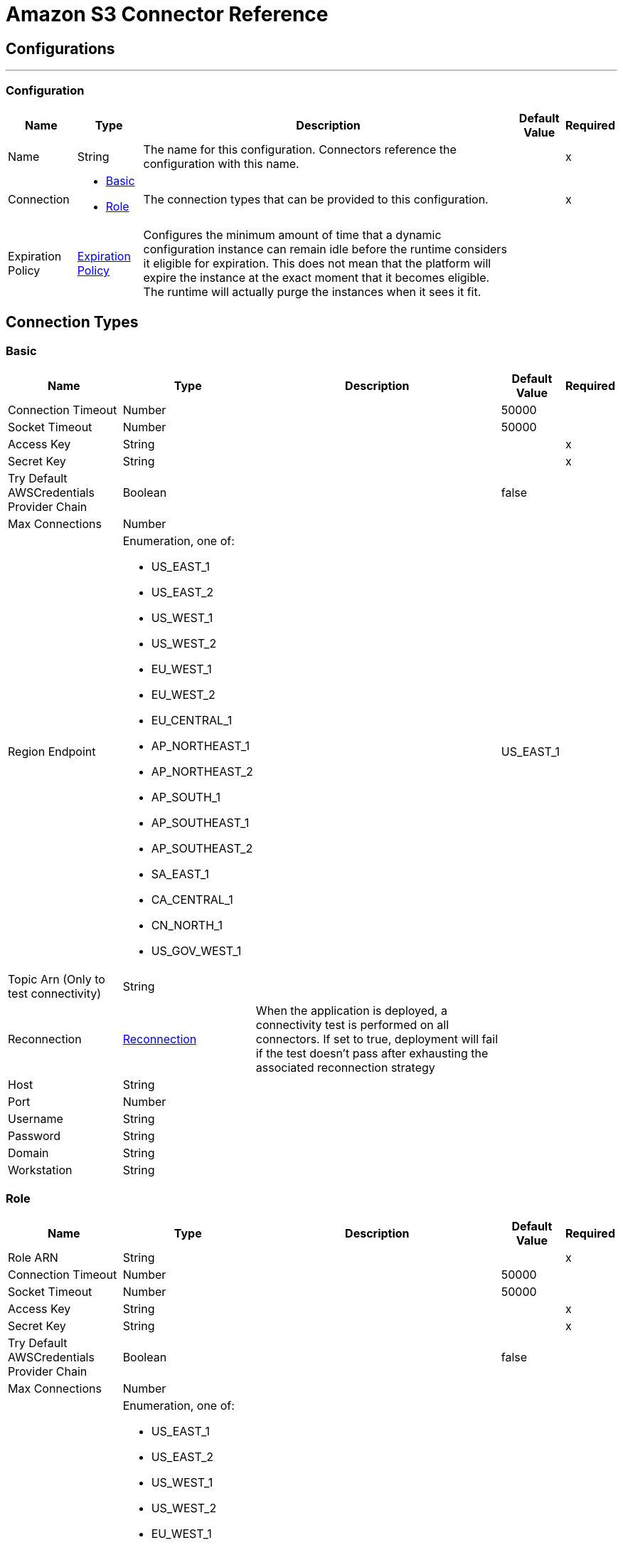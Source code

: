 = Amazon S3 Connector Reference

== Configurations
---
[[config]]
=== Configuration

[%header%autowidth.spread]
|===
| Name | Type | Description | Default Value | Required
|Name | String | The name for this configuration. Connectors reference the configuration with this name. | | x
| Connection a| * <<config_basic, Basic>>
* <<config_role, Role>>
 | The connection types that can be provided to this configuration. | | x
| Expiration Policy a| <<ExpirationPolicy>> |  Configures the minimum amount of time that a dynamic configuration instance can remain idle before the runtime considers it eligible for expiration. This does not mean that the platform will expire the instance at the exact moment that it becomes eligible. The runtime will actually purge the instances when it sees it fit. |  |
|===

== Connection Types
[[config_basic]]
=== Basic

[%header%autowidth.spread]
|===
| Name | Type | Description | Default Value | Required
| Connection Timeout a| Number |  |  50000 |
| Socket Timeout a| Number |  |  50000 |
| Access Key a| String |  |  | x
| Secret Key a| String |  |  | x
| Try Default AWSCredentials Provider Chain a| Boolean |  |  false |
| Max Connections a| Number |  |  |
| Region Endpoint a| Enumeration, one of:

** US_EAST_1
** US_EAST_2
** US_WEST_1
** US_WEST_2
** EU_WEST_1
** EU_WEST_2
** EU_CENTRAL_1
** AP_NORTHEAST_1
** AP_NORTHEAST_2
** AP_SOUTH_1
** AP_SOUTHEAST_1
** AP_SOUTHEAST_2
** SA_EAST_1
** CA_CENTRAL_1
** CN_NORTH_1
** US_GOV_WEST_1 |  |  US_EAST_1 |
| Topic Arn (Only to test connectivity) a| String |  |  |
| Reconnection a| <<Reconnection>> |  When the application is deployed, a connectivity test is performed on all connectors. If set to true, deployment will fail if the test doesn't pass after exhausting the associated reconnection strategy |  |
| Host a| String |  |  |
| Port a| Number |  |  |
| Username a| String |  |  |
| Password a| String |  |  |
| Domain a| String |  |  |
| Workstation a| String |  |  |
|===

[[config_role]]
=== Role

[%header%autowidth.spread]
|===
| Name | Type | Description | Default Value | Required
| Role ARN a| String |  |  | x
| Connection Timeout a| Number |  |  50000 |
| Socket Timeout a| Number |  |  50000 |
| Access Key a| String |  |  | x
| Secret Key a| String |  |  | x
| Try Default AWSCredentials Provider Chain a| Boolean |  |  false |
| Max Connections a| Number |  |  |
| Region Endpoint a| Enumeration, one of:

** US_EAST_1
** US_EAST_2
** US_WEST_1
** US_WEST_2
** EU_WEST_1
** EU_WEST_2
** EU_CENTRAL_1
** AP_NORTHEAST_1
** AP_NORTHEAST_2
** AP_SOUTH_1
** AP_SOUTHEAST_1
** AP_SOUTHEAST_2
** SA_EAST_1
** CA_CENTRAL_1
** CN_NORTH_1
** US_GOV_WEST_1 |  |  US_EAST_1 |
| Topic Arn (Only to test connectivity) a| String |  |  |
| Reconnection a| <<Reconnection>> |  When the application is deployed, a connectivity test is performed on all connectors. If set to true, deployment will fail if the test doesn't pass after exhausting the associated reconnection strategy |  |
| Host a| String |  |  |
| Port a| Number |  |  |
| Username a| String |  |  |
| Password a| String |  |  |
| Domain a| String |  |  |
| Workstation a| String |  |  |
|===

== Associated Operations

* <<abortMultipartUpload>>
* <<completeMultipartUpload>>
* <<copyObject>>
* <<createBucket>>
* <<createObject>>
* <<createObjectPresignedUri>>
* <<deleteBucket>>
* <<deleteBucketCorsConfiguration>>
* <<deleteBucketLifecycleConfiguration>>
* <<deleteBucketPolicy>>
* <<deleteBucketTaggingConfiguration>>
* <<deleteBucketWebsiteConfiguration>>
* <<deleteObject>>
* <<deleteObjects>>
* <<getBucketAcl>>
* <<getBucketCorsConfiguration>>
* <<getBucketLifecycleConfiguration>>
* <<getBucketLocation>>
* <<getBucketLoggingConfiguration>>
* <<getBucketNotificationConfiguration>>
* <<getBucketPolicy>>
* <<getBucketTaggingConfiguration>>
* <<getBucketVersioningConfiguration>>
* <<getBucketWebsiteConfiguration>>
* <<getObject>>
* <<getObjectAcl>>
* <<initiateMultipartUpload>>
* <<listBuckets>>
* <<listMultipartUploads>>
* <<listObjects>>
* <<listParts>>
* <<listVersions>>
* <<setBucketAcl>>
* <<setBucketCorsConfiguration>>
* <<setBucketLifecycleConfiguration>>
* <<setBucketLoggingConfiguration>>
* <<setBucketNotificationConfiguration>>
* <<setBucketPolicy>>
* <<setBucketTaggingConfiguration>>
* <<setBucketVersioningConfiguration>>
* <<setBucketWebsiteConfiguration>>
* <<setObjectAcl>>
* <<setObjectStorageClass>>
* <<uploadPart>>
* <<uploadPartCopy>>

== Operations

[[abortMultipartUpload]]
== Abort Multipart Upload

`<s3:abort-multipart-upload>`

Aborts a multipart upload. After a multipart upload is aborted, no additional parts can be uploaded using that upload ID. The storage consumed by any previously uploaded parts will be freed. However, if any part uploads are currently in progress, those part uploads may or may not succeed. As a result, it may be necessary to abort a given multipart upload multiple times in order to completely free all storage consumed by all parts. 

[%header%autowidth.spread]
|===
| Name | Type | Description | Default Value | Required
| Configuration | String | The name of the configuration to use. | | x
| Bucket Name a| String |  The name of the bucket containing the multipart upload to abort. |  | x
| Key a| String |  The key of the multipart upload to abort. |  | x
| Upload Id a| String |  The ID of the upload to abort. |  | x
| Reconnection Strategy a| * <<reconnect>>
* <<reconnect-forever>> |  A retry strategy in case of connectivity errors |  |
|===

=== For Configurations

* <<config>>

=== Throws

* S3:SignatureDoesNotMatch
* S3:RequestTorrentOfBucketError
* S3:MalformedACLError
* S3:TokenRefreshRequired
* S3:InvalidDigest
* S3:UnexpectedContent
* S3:InlineDataTooLarge
* S3:RestoreAlreadyInProgress
* S3:AccessDenied
* S3:NoSuchKey
* S3:RequestTimeTooSkewed
* S3:MissingContentLength
* S3:MissingRequestBodyError
* S3:UNKNOWN
* S3:MaxMessageLengthExceeded
* S3:InvalidURI
* S3:PermanentRedirect
* S3:IncompleteBody
* S3:NoLoggingStatusForKey
* S3:TooManyBuckets
* S3:AccountProblem
* S3:MissingSecurityHeader
* S3:BucketAlreadyExists
* S3:UserKeyMustBeSpecified
* S3:MalformedXML
* S3:OperationAborted
* S3:RETRY_EXHAUSTED
* S3:InvalidRequest
* S3:InvalidPartOrder
* S3:CONNECTIVITY
* S3:MethodNotAllowed
* S3:InvalidLocationConstraint
* S3:InvalidTargetBucketForLogging
* S3:RequestIsNotMultiPartContent
* S3:NoSuchLifecycleConfiguration
* S3:NotImplemented
* S3:NoSuchUpload
* S3:EntityTooLarge
* S3:MaxPostPreDataLengthExceededError
* S3:ServiceUnavailable
* S3:InvalidSOAPRequest
* S3:UnresolvableGrantByEmailAddress
* S3:CrossLocationLoggingProhibited
* S3:NoSuchBucketPolicy
* S3:PreconditionFailed
* S3:InvalidPart
* S3:MetadataTooLarge
* S3:MissingSecurityElement
* S3:InternalError
* S3:InvalidAccessKeyId
* S3:InvalidObjectState
* S3:InvalidBucketName
* S3:EntityTooSmall
* S3:InvalidToken
* S3:InvalidStorageClass
* S3:INVALID_RESPONSE_PRESIGNEDURL_MALFORMED
* S3:NoSuchBucket
* S3:InvalidAddressingHeader
* S3:NotSignedUp
* S3:KeyTooLong
* S3:InvalidSecurity
* S3:BucketNotEmpty
* S3:RequestTimeout
* S3:CredentialsNotSupported
* S3:InvalidBucketState
* S3:BucketAlreadyOwnedByYou
* S3:InvalidEncryptionAlgorithmError
* S3:ExpiredToken
* S3:AmbiguousGrantByEmailAddress
* S3:Redirect
* S3:MissingAttachment
* S3:TemporaryRedirect
* S3:MalformedPOSTRequest
* S3:InvalidPayer
* S3:InvalidArgument
* S3:BadDigest
* S3:IllegalVersioningConfigurationException
* S3:NoSuchVersion
* S3:SlowDown
* S3:IncorrectNumberOfFilesInPostRequest
* S3:InvalidPolicyDocument
* S3:InvalidRange

[[completeMultipartUpload]]
== Complete Multipart Upload

`<s3:complete-multipart-upload>`

Completes a multipart upload by assembling previously uploaded parts. 

[%header%autowidth.spread]
|===
| Name | Type | Description | Default Value | Required
| Configuration | String | The name of the configuration to use. | | x
| Bucket Name a| String |  The name of the bucket containing the multipart upload to complete. |  | x
| Key a| String |  The key under which the multipart upload to complete is stored. |  | x
| Upload Id a| String |  The ID of the multipart upload to complete. |  | x
| Part ETags a| Array of <<PartETag>> |  The list of part numbers and ETags that identify the individual parts of the multipart upload to complete. |  `#[payload]` |
| Target Variable a| String |  The name of a variable that stores the output of an operation. |  |
| Target Value a| String |  An expression to evaluate against the operation's output and the outcome of that expression is stored in the targer variable. |  `#[payload]` |
| Reconnection Strategy a| * <<reconnect>>
* <<reconnect-forever>> |  A retry strategy in case of connectivity errors |  |
|===

=== Output

[cols=".^50%,.^50%"]
|===
| Type a| <<CompleteMultipartUploadResult>>
|===

=== For Configurations

* <<config>>

=== Throws

* S3:SignatureDoesNotMatch
* S3:RequestTorrentOfBucketError
* S3:MalformedACLError
* S3:TokenRefreshRequired
* S3:InvalidDigest
* S3:UnexpectedContent
* S3:InlineDataTooLarge
* S3:RestoreAlreadyInProgress
* S3:AccessDenied
* S3:NoSuchKey
* S3:RequestTimeTooSkewed
* S3:MissingContentLength
* S3:MissingRequestBodyError
* S3:UNKNOWN
* S3:MaxMessageLengthExceeded
* S3:InvalidURI
* S3:PermanentRedirect
* S3:IncompleteBody
* S3:NoLoggingStatusForKey
* S3:TooManyBuckets
* S3:AccountProblem
* S3:MissingSecurityHeader
* S3:BucketAlreadyExists
* S3:UserKeyMustBeSpecified
* S3:MalformedXML
* S3:OperationAborted
* S3:RETRY_EXHAUSTED
* S3:InvalidRequest
* S3:InvalidPartOrder
* S3:CONNECTIVITY
* S3:MethodNotAllowed
* S3:InvalidLocationConstraint
* S3:InvalidTargetBucketForLogging
* S3:RequestIsNotMultiPartContent
* S3:NoSuchLifecycleConfiguration
* S3:NotImplemented
* S3:NoSuchUpload
* S3:EntityTooLarge
* S3:MaxPostPreDataLengthExceededError
* S3:ServiceUnavailable
* S3:InvalidSOAPRequest
* S3:UnresolvableGrantByEmailAddress
* S3:CrossLocationLoggingProhibited
* S3:NoSuchBucketPolicy
* S3:PreconditionFailed
* S3:InvalidPart
* S3:MetadataTooLarge
* S3:MissingSecurityElement
* S3:InternalError
* S3:InvalidAccessKeyId
* S3:InvalidObjectState
* S3:InvalidBucketName
* S3:EntityTooSmall
* S3:InvalidToken
* S3:InvalidStorageClass
* S3:INVALID_RESPONSE_PRESIGNEDURL_MALFORMED
* S3:NoSuchBucket
* S3:InvalidAddressingHeader
* S3:NotSignedUp
* S3:KeyTooLong
* S3:InvalidSecurity
* S3:BucketNotEmpty
* S3:RequestTimeout
* S3:CredentialsNotSupported
* S3:InvalidBucketState
* S3:BucketAlreadyOwnedByYou
* S3:InvalidEncryptionAlgorithmError
* S3:ExpiredToken
* S3:AmbiguousGrantByEmailAddress
* S3:Redirect
* S3:MissingAttachment
* S3:TemporaryRedirect
* S3:MalformedPOSTRequest
* S3:InvalidPayer
* S3:InvalidArgument
* S3:BadDigest
* S3:IllegalVersioningConfigurationException
* S3:NoSuchVersion
* S3:SlowDown
* S3:IncorrectNumberOfFilesInPostRequest
* S3:InvalidPolicyDocument
* S3:InvalidRange

[[copyObject]]
== Copy Object

`<s3:copy-object>`

Copies a source object to a new destination; to copy an object, the caller's account must have read access to the source object and write access to the destination bucket. By default, all object metadata for the source object are copied to the new destination object, unless new object metadata in the specified is provided. The AccessControlList is not copied to the new object, and, unless another ACL specified, PRIVATE is assumed. If no destination bucket is specified, the same that the source bucket is used - local copy. Destination object's Content-Type http header would be set with the specified value and if it is passed null, then the default MIME type 'application/octet-stream' would be set. 

[%header%autowidth.spread]
|===
| Name | Type | Description | Default Value | Required
| Configuration | String | The name of the configuration to use. | | x
| Source Bucket Name a| String |  The source object's bucket |  | x
| Source Key a| String |  The source object's key |  | x
| Source Version Id a| String |  The specific version of the source object to copy, if versioning is enabled. Left unspecified if the latest version is desired, or versioning is not enabled. |  |
| Destination Bucket Name a| String |  The destination object's bucket. If none provided, a local copy is performed, that is, it is copied within the same bucket. |  |
| Destination Key a| String |  The destination object's key |  | x
| Canned ACL a| Enumeration, one of:

** PRIVATE
** PUBLIC_READ
** PUBLIC_READ_WRITE
** AUTHENTICATED_READ
** LOG_DELIVERY_WRITE
** BUCKET_OWNER_READ
** BUCKET_OWNER_FULL_CONTROL |  The acl of the destination object. |  PRIVATE |
| Destination Storage Class a| Enumeration, one of:

** STANDARD
** REDUCED_REDUNDANCY
** GLACIER |  one of StorageClass enumerated values, defaults to StorageClass#STANDARD |  STANDARD |
| Destination User Metadata a| Object |  The new metadata of the destination object, that if specified, overrides that copied from the source object |  |
| Modified Since a| DateTime |  The modified constraint that restricts this request to executing only if the object has been modified after the specified date. This constraint is specified but does not match, no copy is performed |  |
| Unmodified Since a| DateTime |  The unmodified constraint that restricts this request to executing only if the object has not been modified after this date. This constraint is specified but does not match, no copy is performed |  |
| Encryption a| String |  Encryption method for server-side encryption. Supported value AES256. |  |
| Content Type a| String |  The destination object's Content-Type HTTP header |  |
| Target Variable a| String |  The name of a variable that stores the output of an operation. |  |
| Target Value a| String |  An expression to evaluate against the operation's output and the outcome of that expression is stored in the targer variable. |  `#[payload]` |
| Reconnection Strategy a| * <<reconnect>>
* <<reconnect-forever>> |  A retry strategy in case of connectivity errors |  |
|===

=== Output

[cols=".^50%,.^50%"]
|===
| Type a| <<ObjectResult>>
|===

=== For Configurations

* <<config>>

=== Throws

* S3:SignatureDoesNotMatch
* S3:RequestTorrentOfBucketError
* S3:MalformedACLError
* S3:TokenRefreshRequired
* S3:InvalidDigest
* S3:UnexpectedContent
* S3:InlineDataTooLarge
* S3:RestoreAlreadyInProgress
* S3:AccessDenied
* S3:NoSuchKey
* S3:RequestTimeTooSkewed
* S3:MissingContentLength
* S3:MissingRequestBodyError
* S3:UNKNOWN
* S3:MaxMessageLengthExceeded
* S3:InvalidURI
* S3:PermanentRedirect
* S3:IncompleteBody
* S3:NoLoggingStatusForKey
* S3:TooManyBuckets
* S3:AccountProblem
* S3:MissingSecurityHeader
* S3:BucketAlreadyExists
* S3:UserKeyMustBeSpecified
* S3:MalformedXML
* S3:OperationAborted
* S3:RETRY_EXHAUSTED
* S3:InvalidRequest
* S3:InvalidPartOrder
* S3:CONNECTIVITY
* S3:MethodNotAllowed
* S3:InvalidLocationConstraint
* S3:InvalidTargetBucketForLogging
* S3:RequestIsNotMultiPartContent
* S3:NoSuchLifecycleConfiguration
* S3:NotImplemented
* S3:NoSuchUpload
* S3:EntityTooLarge
* S3:MaxPostPreDataLengthExceededError
* S3:ServiceUnavailable
* S3:InvalidSOAPRequest
* S3:UnresolvableGrantByEmailAddress
* S3:CrossLocationLoggingProhibited
* S3:NoSuchBucketPolicy
* S3:PreconditionFailed
* S3:InvalidPart
* S3:MetadataTooLarge
* S3:MissingSecurityElement
* S3:InternalError
* S3:InvalidAccessKeyId
* S3:InvalidObjectState
* S3:InvalidBucketName
* S3:EntityTooSmall
* S3:InvalidToken
* S3:InvalidStorageClass
* S3:INVALID_RESPONSE_PRESIGNEDURL_MALFORMED
* S3:NoSuchBucket
* S3:InvalidAddressingHeader
* S3:NotSignedUp
* S3:KeyTooLong
* S3:InvalidSecurity
* S3:BucketNotEmpty
* S3:RequestTimeout
* S3:CredentialsNotSupported
* S3:InvalidBucketState
* S3:BucketAlreadyOwnedByYou
* S3:InvalidEncryptionAlgorithmError
* S3:ExpiredToken
* S3:AmbiguousGrantByEmailAddress
* S3:Redirect
* S3:MissingAttachment
* S3:TemporaryRedirect
* S3:MalformedPOSTRequest
* S3:InvalidPayer
* S3:InvalidArgument
* S3:BadDigest
* S3:IllegalVersioningConfigurationException
* S3:NoSuchVersion
* S3:SlowDown
* S3:IncorrectNumberOfFilesInPostRequest
* S3:InvalidPolicyDocument
* S3:InvalidRange

[[createBucket]]
== Create Bucket

`<s3:create-bucket>`

Creates a new bucket; connector must not be configured as anonymous for this operation to succeed. Bucket names must be unique across all of Amazon S3, that is, among all their users. Bucket ownership is similar to the ownership of Internet domain names. Within Amazon S3, only a single user owns each bucket. Once a uniquely named bucket is created in Amazon S3, organize and name the objects within the bucket in any way. Ownership of the bucket is retained as long as the owner has an Amazon S3 account. To conform with DNS requirements, buckets names must: not contain underscores, be between 3 and 63 characters long, not end with a dash, not contain adjacent periods, not contain dashes next to periods and not contain uppercase characters. Do not make bucket create or delete calls in the high availability code path of an application. Create or delete buckets in a separate initialization or setup. 

[%header%autowidth.spread]
|===
| Name | Type | Description | Default Value | Required
| Configuration | String | The name of the configuration to use. | | x
| Bucket Name a| String |  The bucket to create. It must not exist yet. |  | x
| Region a| Enumeration, one of:

** US_STANDARD
** US_WEST
** US_WEST_2
** US_GOVCLOUD
** EU_IRELAND
** EU_FRANKFURT
** AP_SINGAPORE
** AP_SYDNEY
** AP_TOKYO
** SA_SAOPAULO
** CN_BEIJING |  The region where to create the new bucket |  US_STANDARD |
| Canned ACL a| Enumeration, one of:

** PRIVATE
** PUBLIC_READ
** PUBLIC_READ_WRITE
** AUTHENTICATED_READ
** LOG_DELIVERY_WRITE
** BUCKET_OWNER_READ
** BUCKET_OWNER_FULL_CONTROL |  The access control list of the new bucket |  PRIVATE |
| Target Variable a| String |  The name of a variable that stores the output of an operation. |  |
| Target Value a| String |  An expression to evaluate against the operation's output and the outcome of that expression is stored in the targer variable. |  `#[payload]` |
| Reconnection Strategy a| * <<reconnect>>
* <<reconnect-forever>> |  A retry strategy in case of connectivity errors |  |
|===

=== Output

[cols=".^50%,.^50%"]
|===
| Type a| <<Bucket>>
|===

=== For Configurations

* <<config>>

=== Throws

* S3:SignatureDoesNotMatch
* S3:RequestTorrentOfBucketError
* S3:MalformedACLError
* S3:TokenRefreshRequired
* S3:InvalidDigest
* S3:UnexpectedContent
* S3:InlineDataTooLarge
* S3:RestoreAlreadyInProgress
* S3:AccessDenied
* S3:NoSuchKey
* S3:RequestTimeTooSkewed
* S3:MissingContentLength
* S3:MissingRequestBodyError
* S3:UNKNOWN
* S3:MaxMessageLengthExceeded
* S3:InvalidURI
* S3:PermanentRedirect
* S3:IncompleteBody
* S3:NoLoggingStatusForKey
* S3:TooManyBuckets
* S3:AccountProblem
* S3:MissingSecurityHeader
* S3:BucketAlreadyExists
* S3:UserKeyMustBeSpecified
* S3:MalformedXML
* S3:OperationAborted
* S3:RETRY_EXHAUSTED
* S3:InvalidRequest
* S3:InvalidPartOrder
* S3:CONNECTIVITY
* S3:MethodNotAllowed
* S3:InvalidLocationConstraint
* S3:InvalidTargetBucketForLogging
* S3:RequestIsNotMultiPartContent
* S3:NoSuchLifecycleConfiguration
* S3:NotImplemented
* S3:NoSuchUpload
* S3:EntityTooLarge
* S3:MaxPostPreDataLengthExceededError
* S3:ServiceUnavailable
* S3:InvalidSOAPRequest
* S3:UnresolvableGrantByEmailAddress
* S3:CrossLocationLoggingProhibited
* S3:NoSuchBucketPolicy
* S3:PreconditionFailed
* S3:InvalidPart
* S3:MetadataTooLarge
* S3:MissingSecurityElement
* S3:InternalError
* S3:InvalidAccessKeyId
* S3:InvalidObjectState
* S3:InvalidBucketName
* S3:EntityTooSmall
* S3:InvalidToken
* S3:InvalidStorageClass
* S3:INVALID_RESPONSE_PRESIGNEDURL_MALFORMED
* S3:NoSuchBucket
* S3:InvalidAddressingHeader
* S3:NotSignedUp
* S3:KeyTooLong
* S3:InvalidSecurity
* S3:BucketNotEmpty
* S3:RequestTimeout
* S3:CredentialsNotSupported
* S3:InvalidBucketState
* S3:BucketAlreadyOwnedByYou
* S3:InvalidEncryptionAlgorithmError
* S3:ExpiredToken
* S3:AmbiguousGrantByEmailAddress
* S3:Redirect
* S3:MissingAttachment
* S3:TemporaryRedirect
* S3:MalformedPOSTRequest
* S3:InvalidPayer
* S3:InvalidArgument
* S3:BadDigest
* S3:IllegalVersioningConfigurationException
* S3:NoSuchVersion
* S3:SlowDown
* S3:IncorrectNumberOfFilesInPostRequest
* S3:InvalidPolicyDocument
* S3:InvalidRange

[[createObject]]
== Create Object

`<s3:create-object>`

Uploads an object to S3. Supported contents are InputStreams, Strings, byte arrays, and Files. 

*Note:* The Content Length must be set to a value greater than zero. If the Content Length is set to zero (0), 
this operation creates a zero-byte object.

[%header%autowidth.spread]
|===
| Name | Type | Description | Default Value | Required
| Configuration | String | The name of the configuration to use. | | x
| Bucket Name a| String |  The object's bucket |  | x
| Key a| String |  The object's key |  | x
| Object Content a| Binary |  The content to be uploaded to S3, capable of creating a PutObjectRequest. |  `#[payload]` |
| Canned ACL a| Enumeration, one of:

** PRIVATE
** PUBLIC_READ
** PUBLIC_READ_WRITE
** AUTHENTICATED_READ
** LOG_DELIVERY_WRITE
** BUCKET_OWNER_READ
** BUCKET_OWNER_FULL_CONTROL |  The access control list of the new object |  PRIVATE |
| Kms Master Key a| String |  Encrypt objects uploaded to S3 buckets with AWS KMS master key |  |
| User Metadata a| Object |  |  |
| Last Modified a| DateTime |  |  |
| Content Length a| Number |  |  |
| Content Type a| String |  |  |
| Content Language a| String |  |  |
| Content Encoding a| String |  |  |
| Cache Control a| String |  |  |
| Content MD5 a| String |  |  |
| Content Disposition a| String |  |  |
| Etag a| String |  |  |
| Version Id a| String |  |  |
| Sse Algorithm a| String |  |  |
| Sse Customer Algorithm a| String |  |  |
| Sse Customer Key Md5 a| String |  |  |
| Expiration Time a| DateTime |  |  |
| Expiration Time Rule Id a| String |  |  |
| Restore Expiration Time a| DateTime |  |  |
| Ongoing Restore a| Boolean |  |  false |
| Http Expires Date a| DateTime |  |  |
| Storage Class a| Enumeration, one of:

** STANDARD
** REDUCED_REDUNDANCY
** GLACIER |  |  STANDARD |
| Sse Aws Kms Key Id a| String |  |  |
| Requester Charged a| Boolean |  |  false |
| Replication Status a| String |  |  |
| Target Variable a| String |  The name of a variable that stores the output of an operation. |  |
| Target Value a| String |  An expression to evaluate against the operation's output and the outcome of that expression is stored in the targer variable. |  `#[payload]` |
| Reconnection Strategy a| * <<reconnect>>
* <<reconnect-forever>> |  A retry strategy in case of connectivity errors |  |
|===

=== Output

[cols=".^50%,.^50%"]
|===
| Type a| <<ObjectResult>>
|===

=== For Configurations

* <<config>>

=== Throws

* S3:SignatureDoesNotMatch
* S3:RequestTorrentOfBucketError
* S3:MalformedACLError
* S3:TokenRefreshRequired
* S3:InvalidDigest
* S3:UnexpectedContent
* S3:InlineDataTooLarge
* S3:RestoreAlreadyInProgress
* S3:AccessDenied
* S3:NoSuchKey
* S3:RequestTimeTooSkewed
* S3:MissingContentLength
* S3:MissingRequestBodyError
* S3:UNKNOWN
* S3:MaxMessageLengthExceeded
* S3:InvalidURI
* S3:PermanentRedirect
* S3:IncompleteBody
* S3:NoLoggingStatusForKey
* S3:TooManyBuckets
* S3:AccountProblem
* S3:MissingSecurityHeader
* S3:BucketAlreadyExists
* S3:UserKeyMustBeSpecified
* S3:MalformedXML
* S3:OperationAborted
* S3:RETRY_EXHAUSTED
* S3:InvalidRequest
* S3:InvalidPartOrder
* S3:CONNECTIVITY
* S3:MethodNotAllowed
* S3:InvalidLocationConstraint
* S3:InvalidTargetBucketForLogging
* S3:RequestIsNotMultiPartContent
* S3:NoSuchLifecycleConfiguration
* S3:NotImplemented
* S3:NoSuchUpload
* S3:EntityTooLarge
* S3:MaxPostPreDataLengthExceededError
* S3:ServiceUnavailable
* S3:InvalidSOAPRequest
* S3:UnresolvableGrantByEmailAddress
* S3:CrossLocationLoggingProhibited
* S3:NoSuchBucketPolicy
* S3:PreconditionFailed
* S3:InvalidPart
* S3:MetadataTooLarge
* S3:MissingSecurityElement
* S3:InternalError
* S3:InvalidAccessKeyId
* S3:InvalidObjectState
* S3:InvalidBucketName
* S3:EntityTooSmall
* S3:InvalidToken
* S3:InvalidStorageClass
* S3:INVALID_RESPONSE_PRESIGNEDURL_MALFORMED
* S3:NoSuchBucket
* S3:InvalidAddressingHeader
* S3:NotSignedUp
* S3:KeyTooLong
* S3:InvalidSecurity
* S3:BucketNotEmpty
* S3:RequestTimeout
* S3:CredentialsNotSupported
* S3:InvalidBucketState
* S3:BucketAlreadyOwnedByYou
* S3:InvalidEncryptionAlgorithmError
* S3:ExpiredToken
* S3:AmbiguousGrantByEmailAddress
* S3:Redirect
* S3:MissingAttachment
* S3:TemporaryRedirect
* S3:MalformedPOSTRequest
* S3:InvalidPayer
* S3:InvalidArgument
* S3:BadDigest
* S3:IllegalVersioningConfigurationException
* S3:NoSuchVersion
* S3:SlowDown
* S3:IncorrectNumberOfFilesInPostRequest
* S3:InvalidPolicyDocument
* S3:InvalidRange

[[createObjectPresignedUri]]
== Create Object Presigned Uri

`<s3:create-object-presigned-uri>`

Returns a pre-signed URL for accessing an Amazon S3 object. The pre-signed URL can be shared to other users, allowing access to the resource without providing an account's AWS security credentials. 

[%header%autowidth.spread]
|===
| Name | Type | Description | Default Value | Required
| Configuration | String | The name of the configuration to use. | | x
| Bucket Name a| String |  The name of the bucket involved in this request. |  | x
| Key a| String |  The key of the object involved in this request. |  | x
| Expiration a| DateTime |  The expiration date at which point the new pre-signed URL will no longer be accepted by Amazon S3. |  |
| Content MD5 a| String |  The expected content-md5 header of the request. |  |
| Content Type a| String |  The expected content-type of the request. |  |
| Method a| Enumeration, one of:

** GET
** POST
** PUT
** DELETE
** HEAD
** PATCH |  The HTTP method (GET, PUT, DELETE, HEAD) to be used in this request. |  PUT |
| Sse S3 Encryption a| Enumeration, one of:

** AES256
** KMS |  The encryption method (KMS, AES256) to use for the presigned URL. |  |
| Target Variable a| String |  The name of a variable that stores the output of an operation. |  |
| Target Value a| String |  An expression to evaluate against the operation's output and the outcome of that expression is stored in the targer variable. |  `#[payload]` |
| Reconnection Strategy a| * <<reconnect>>
* <<reconnect-forever>> |  A retry strategy in case of connectivity errors |  |
|===

=== Output

[cols=".^50%,.^50%"]
|===
| Type a| String
|===

=== For Configurations

* <<config>>

=== Throws

* S3:SignatureDoesNotMatch
* S3:RequestTorrentOfBucketError
* S3:MalformedACLError
* S3:TokenRefreshRequired
* S3:InvalidDigest
* S3:UnexpectedContent
* S3:InlineDataTooLarge
* S3:RestoreAlreadyInProgress
* S3:AccessDenied
* S3:NoSuchKey
* S3:RequestTimeTooSkewed
* S3:MissingContentLength
* S3:MissingRequestBodyError
* S3:UNKNOWN
* S3:MaxMessageLengthExceeded
* S3:InvalidURI
* S3:PermanentRedirect
* S3:IncompleteBody
* S3:NoLoggingStatusForKey
* S3:TooManyBuckets
* S3:AccountProblem
* S3:MissingSecurityHeader
* S3:BucketAlreadyExists
* S3:UserKeyMustBeSpecified
* S3:MalformedXML
* S3:OperationAborted
* S3:RETRY_EXHAUSTED
* S3:InvalidRequest
* S3:InvalidPartOrder
* S3:CONNECTIVITY
* S3:MethodNotAllowed
* S3:InvalidLocationConstraint
* S3:InvalidTargetBucketForLogging
* S3:RequestIsNotMultiPartContent
* S3:NoSuchLifecycleConfiguration
* S3:NotImplemented
* S3:NoSuchUpload
* S3:EntityTooLarge
* S3:MaxPostPreDataLengthExceededError
* S3:ServiceUnavailable
* S3:InvalidSOAPRequest
* S3:UnresolvableGrantByEmailAddress
* S3:CrossLocationLoggingProhibited
* S3:NoSuchBucketPolicy
* S3:PreconditionFailed
* S3:InvalidPart
* S3:MetadataTooLarge
* S3:MissingSecurityElement
* S3:InternalError
* S3:InvalidAccessKeyId
* S3:InvalidObjectState
* S3:InvalidBucketName
* S3:EntityTooSmall
* S3:InvalidToken
* S3:InvalidStorageClass
* S3:INVALID_RESPONSE_PRESIGNEDURL_MALFORMED
* S3:NoSuchBucket
* S3:InvalidAddressingHeader
* S3:NotSignedUp
* S3:KeyTooLong
* S3:InvalidSecurity
* S3:BucketNotEmpty
* S3:RequestTimeout
* S3:CredentialsNotSupported
* S3:InvalidBucketState
* S3:BucketAlreadyOwnedByYou
* S3:InvalidEncryptionAlgorithmError
* S3:ExpiredToken
* S3:AmbiguousGrantByEmailAddress
* S3:Redirect
* S3:MissingAttachment
* S3:TemporaryRedirect
* S3:MalformedPOSTRequest
* S3:InvalidPayer
* S3:InvalidArgument
* S3:BadDigest
* S3:IllegalVersioningConfigurationException
* S3:NoSuchVersion
* S3:SlowDown
* S3:IncorrectNumberOfFilesInPostRequest
* S3:InvalidPolicyDocument
* S3:InvalidRange

[[deleteBucket]]
== Delete Bucket

`<s3:delete-bucket>`

Deletes the specified bucket. All objects (and all object versions, if versioning was ever enabled) in the bucket must be deleted before the bucket itself can be deleted; this restriction can be relaxed by specifying the attribute force="true". 

[%header%autowidth.spread]
|===
| Name | Type | Description | Default Value | Required
| Configuration | String | The name of the configuration to use. | | x
| Bucket Name a| String |  The bucket to delete |  | x
| Force a| Boolean |  optional true if the bucket must be deleted even if it is not empty, false if operation should fail in such scenario. |  false |
| Reconnection Strategy a| * <<reconnect>>
* <<reconnect-forever>> |  A retry strategy in case of connectivity errors |  |
|===

=== For Configurations

* <<config>>

=== Throws

* S3:SignatureDoesNotMatch
* S3:RequestTorrentOfBucketError
* S3:MalformedACLError
* S3:TokenRefreshRequired
* S3:InvalidDigest
* S3:UnexpectedContent
* S3:InlineDataTooLarge
* S3:RestoreAlreadyInProgress
* S3:AccessDenied
* S3:NoSuchKey
* S3:RequestTimeTooSkewed
* S3:MissingContentLength
* S3:MissingRequestBodyError
* S3:UNKNOWN
* S3:MaxMessageLengthExceeded
* S3:InvalidURI
* S3:PermanentRedirect
* S3:IncompleteBody
* S3:NoLoggingStatusForKey
* S3:TooManyBuckets
* S3:AccountProblem
* S3:MissingSecurityHeader
* S3:BucketAlreadyExists
* S3:UserKeyMustBeSpecified
* S3:MalformedXML
* S3:OperationAborted
* S3:RETRY_EXHAUSTED
* S3:InvalidRequest
* S3:InvalidPartOrder
* S3:CONNECTIVITY
* S3:MethodNotAllowed
* S3:InvalidLocationConstraint
* S3:InvalidTargetBucketForLogging
* S3:RequestIsNotMultiPartContent
* S3:NoSuchLifecycleConfiguration
* S3:NotImplemented
* S3:NoSuchUpload
* S3:EntityTooLarge
* S3:MaxPostPreDataLengthExceededError
* S3:ServiceUnavailable
* S3:InvalidSOAPRequest
* S3:UnresolvableGrantByEmailAddress
* S3:CrossLocationLoggingProhibited
* S3:NoSuchBucketPolicy
* S3:PreconditionFailed
* S3:InvalidPart
* S3:MetadataTooLarge
* S3:MissingSecurityElement
* S3:InternalError
* S3:InvalidAccessKeyId
* S3:InvalidObjectState
* S3:InvalidBucketName
* S3:EntityTooSmall
* S3:InvalidToken
* S3:InvalidStorageClass
* S3:INVALID_RESPONSE_PRESIGNEDURL_MALFORMED
* S3:NoSuchBucket
* S3:InvalidAddressingHeader
* S3:NotSignedUp
* S3:KeyTooLong
* S3:InvalidSecurity
* S3:BucketNotEmpty
* S3:RequestTimeout
* S3:CredentialsNotSupported
* S3:InvalidBucketState
* S3:BucketAlreadyOwnedByYou
* S3:InvalidEncryptionAlgorithmError
* S3:ExpiredToken
* S3:AmbiguousGrantByEmailAddress
* S3:Redirect
* S3:MissingAttachment
* S3:TemporaryRedirect
* S3:MalformedPOSTRequest
* S3:InvalidPayer
* S3:InvalidArgument
* S3:BadDigest
* S3:IllegalVersioningConfigurationException
* S3:NoSuchVersion
* S3:SlowDown
* S3:IncorrectNumberOfFilesInPostRequest
* S3:InvalidPolicyDocument
* S3:InvalidRange

[[deleteBucketCorsConfiguration]]
== Delete Bucket Cors Configuration

`<s3:delete-bucket-cors-configuration>`

Deletes the Cross Origin Configuration information set for the bucket. To use this operation, you must have permission to perform the s3:PutCORSConfiguration action. The bucket owner has this permission by default and can grant this permission to others. 

[%header%autowidth.spread]
|===
| Name | Type | Description | Default Value | Required
| Configuration | String | The name of the configuration to use. | | x
| Bucket Name a| String |  The bucket to delete Cross Origin Configuration. |  | x
| Reconnection Strategy a| * <<reconnect>>
* <<reconnect-forever>> |  A retry strategy in case of connectivity errors |  |
|===

=== For Configurations

* <<config>>

=== Throws

* S3:SignatureDoesNotMatch
* S3:RequestTorrentOfBucketError
* S3:MalformedACLError
* S3:TokenRefreshRequired
* S3:InvalidDigest
* S3:UnexpectedContent
* S3:InlineDataTooLarge
* S3:RestoreAlreadyInProgress
* S3:AccessDenied
* S3:NoSuchKey
* S3:RequestTimeTooSkewed
* S3:MissingContentLength
* S3:MissingRequestBodyError
* S3:UNKNOWN
* S3:MaxMessageLengthExceeded
* S3:InvalidURI
* S3:PermanentRedirect
* S3:IncompleteBody
* S3:NoLoggingStatusForKey
* S3:TooManyBuckets
* S3:AccountProblem
* S3:MissingSecurityHeader
* S3:BucketAlreadyExists
* S3:UserKeyMustBeSpecified
* S3:MalformedXML
* S3:OperationAborted
* S3:RETRY_EXHAUSTED
* S3:InvalidRequest
* S3:InvalidPartOrder
* S3:CONNECTIVITY
* S3:MethodNotAllowed
* S3:InvalidLocationConstraint
* S3:InvalidTargetBucketForLogging
* S3:RequestIsNotMultiPartContent
* S3:NoSuchLifecycleConfiguration
* S3:NotImplemented
* S3:NoSuchUpload
* S3:EntityTooLarge
* S3:MaxPostPreDataLengthExceededError
* S3:ServiceUnavailable
* S3:InvalidSOAPRequest
* S3:UnresolvableGrantByEmailAddress
* S3:CrossLocationLoggingProhibited
* S3:NoSuchBucketPolicy
* S3:PreconditionFailed
* S3:InvalidPart
* S3:MetadataTooLarge
* S3:MissingSecurityElement
* S3:InternalError
* S3:InvalidAccessKeyId
* S3:InvalidObjectState
* S3:InvalidBucketName
* S3:EntityTooSmall
* S3:InvalidToken
* S3:InvalidStorageClass
* S3:INVALID_RESPONSE_PRESIGNEDURL_MALFORMED
* S3:NoSuchBucket
* S3:InvalidAddressingHeader
* S3:NotSignedUp
* S3:KeyTooLong
* S3:InvalidSecurity
* S3:BucketNotEmpty
* S3:RequestTimeout
* S3:CredentialsNotSupported
* S3:InvalidBucketState
* S3:BucketAlreadyOwnedByYou
* S3:InvalidEncryptionAlgorithmError
* S3:ExpiredToken
* S3:AmbiguousGrantByEmailAddress
* S3:Redirect
* S3:MissingAttachment
* S3:TemporaryRedirect
* S3:MalformedPOSTRequest
* S3:InvalidPayer
* S3:InvalidArgument
* S3:BadDigest
* S3:IllegalVersioningConfigurationException
* S3:NoSuchVersion
* S3:SlowDown
* S3:IncorrectNumberOfFilesInPostRequest
* S3:InvalidPolicyDocument
* S3:InvalidRange

[[deleteBucketLifecycleConfiguration]]
== Delete Bucket Lifecycle Configuration

`<s3:delete-bucket-lifecycle-configuration>`

Deletes the lifecycle configuration from the specified bucket. Amazon S3 removes all the lifecycle configuration rules in the lifecycle subresource associated with the bucket. Your objects never expire, and Amazon S3 no longer automatically deletes any objects on the basis of rules contained in the deleted lifecycle configuration. 

[%header%autowidth.spread]
|===
| Name | Type | Description | Default Value | Required
| Configuration | String | The name of the configuration to use. | | x
| Bucket Name a| String |  The bucket whose lifecycle configuration to delete. |  | x
| Reconnection Strategy a| * <<reconnect>>
* <<reconnect-forever>> |  A retry strategy in case of connectivity errors |  |
|===

=== For Configurations

* <<config>>

=== Throws

* S3:SignatureDoesNotMatch
* S3:RequestTorrentOfBucketError
* S3:MalformedACLError
* S3:TokenRefreshRequired
* S3:InvalidDigest
* S3:UnexpectedContent
* S3:InlineDataTooLarge
* S3:RestoreAlreadyInProgress
* S3:AccessDenied
* S3:NoSuchKey
* S3:RequestTimeTooSkewed
* S3:MissingContentLength
* S3:MissingRequestBodyError
* S3:UNKNOWN
* S3:MaxMessageLengthExceeded
* S3:InvalidURI
* S3:PermanentRedirect
* S3:IncompleteBody
* S3:NoLoggingStatusForKey
* S3:TooManyBuckets
* S3:AccountProblem
* S3:MissingSecurityHeader
* S3:BucketAlreadyExists
* S3:UserKeyMustBeSpecified
* S3:MalformedXML
* S3:OperationAborted
* S3:RETRY_EXHAUSTED
* S3:InvalidRequest
* S3:InvalidPartOrder
* S3:CONNECTIVITY
* S3:MethodNotAllowed
* S3:InvalidLocationConstraint
* S3:InvalidTargetBucketForLogging
* S3:RequestIsNotMultiPartContent
* S3:NoSuchLifecycleConfiguration
* S3:NotImplemented
* S3:NoSuchUpload
* S3:EntityTooLarge
* S3:MaxPostPreDataLengthExceededError
* S3:ServiceUnavailable
* S3:InvalidSOAPRequest
* S3:UnresolvableGrantByEmailAddress
* S3:CrossLocationLoggingProhibited
* S3:NoSuchBucketPolicy
* S3:PreconditionFailed
* S3:InvalidPart
* S3:MetadataTooLarge
* S3:MissingSecurityElement
* S3:InternalError
* S3:InvalidAccessKeyId
* S3:InvalidObjectState
* S3:InvalidBucketName
* S3:EntityTooSmall
* S3:InvalidToken
* S3:InvalidStorageClass
* S3:INVALID_RESPONSE_PRESIGNEDURL_MALFORMED
* S3:NoSuchBucket
* S3:InvalidAddressingHeader
* S3:NotSignedUp
* S3:KeyTooLong
* S3:InvalidSecurity
* S3:BucketNotEmpty
* S3:RequestTimeout
* S3:CredentialsNotSupported
* S3:InvalidBucketState
* S3:BucketAlreadyOwnedByYou
* S3:InvalidEncryptionAlgorithmError
* S3:ExpiredToken
* S3:AmbiguousGrantByEmailAddress
* S3:Redirect
* S3:MissingAttachment
* S3:TemporaryRedirect
* S3:MalformedPOSTRequest
* S3:InvalidPayer
* S3:InvalidArgument
* S3:BadDigest
* S3:IllegalVersioningConfigurationException
* S3:NoSuchVersion
* S3:SlowDown
* S3:IncorrectNumberOfFilesInPostRequest
* S3:InvalidPolicyDocument
* S3:InvalidRange

[[deleteBucketPolicy]]
== Delete Bucket Policy

`<s3:delete-bucket-policy>`

Deletes the bucket's policy. Only the owner of the bucket can delete the bucket policy. Bucket policies provide access control management at the bucket level for both the bucket resource and contained object resources. 

[%header%autowidth.spread]
|===
| Name | Type | Description | Default Value | Required
| Configuration | String | The name of the configuration to use. | | x
| Bucket Name a| String |  The bucket whose policy to delete |  | x
| Reconnection Strategy a| * <<reconnect>>
* <<reconnect-forever>> |  A retry strategy in case of connectivity errors |  |
|===

=== For Configurations

* <<config>>

=== Throws

* S3:SignatureDoesNotMatch
* S3:RequestTorrentOfBucketError
* S3:MalformedACLError
* S3:TokenRefreshRequired
* S3:InvalidDigest
* S3:UnexpectedContent
* S3:InlineDataTooLarge
* S3:RestoreAlreadyInProgress
* S3:AccessDenied
* S3:NoSuchKey
* S3:RequestTimeTooSkewed
* S3:MissingContentLength
* S3:MissingRequestBodyError
* S3:UNKNOWN
* S3:MaxMessageLengthExceeded
* S3:InvalidURI
* S3:PermanentRedirect
* S3:IncompleteBody
* S3:NoLoggingStatusForKey
* S3:TooManyBuckets
* S3:AccountProblem
* S3:MissingSecurityHeader
* S3:BucketAlreadyExists
* S3:UserKeyMustBeSpecified
* S3:MalformedXML
* S3:OperationAborted
* S3:RETRY_EXHAUSTED
* S3:InvalidRequest
* S3:InvalidPartOrder
* S3:CONNECTIVITY
* S3:MethodNotAllowed
* S3:InvalidLocationConstraint
* S3:InvalidTargetBucketForLogging
* S3:RequestIsNotMultiPartContent
* S3:NoSuchLifecycleConfiguration
* S3:NotImplemented
* S3:NoSuchUpload
* S3:EntityTooLarge
* S3:MaxPostPreDataLengthExceededError
* S3:ServiceUnavailable
* S3:InvalidSOAPRequest
* S3:UnresolvableGrantByEmailAddress
* S3:CrossLocationLoggingProhibited
* S3:NoSuchBucketPolicy
* S3:PreconditionFailed
* S3:InvalidPart
* S3:MetadataTooLarge
* S3:MissingSecurityElement
* S3:InternalError
* S3:InvalidAccessKeyId
* S3:InvalidObjectState
* S3:InvalidBucketName
* S3:EntityTooSmall
* S3:InvalidToken
* S3:InvalidStorageClass
* S3:INVALID_RESPONSE_PRESIGNEDURL_MALFORMED
* S3:NoSuchBucket
* S3:InvalidAddressingHeader
* S3:NotSignedUp
* S3:KeyTooLong
* S3:InvalidSecurity
* S3:BucketNotEmpty
* S3:RequestTimeout
* S3:CredentialsNotSupported
* S3:InvalidBucketState
* S3:BucketAlreadyOwnedByYou
* S3:InvalidEncryptionAlgorithmError
* S3:ExpiredToken
* S3:AmbiguousGrantByEmailAddress
* S3:Redirect
* S3:MissingAttachment
* S3:TemporaryRedirect
* S3:MalformedPOSTRequest
* S3:InvalidPayer
* S3:InvalidArgument
* S3:BadDigest
* S3:IllegalVersioningConfigurationException
* S3:NoSuchVersion
* S3:SlowDown
* S3:IncorrectNumberOfFilesInPostRequest
* S3:InvalidPolicyDocument
* S3:InvalidRange

[[deleteBucketTaggingConfiguration]]
== Delete Bucket Tagging Configuration

`<s3:delete-bucket-tagging-configuration>`

Deletes the tagging configuration associated with the specified bucket. By default, the bucket owner has this permission and can grant this permission to others. 

[%header%autowidth.spread]
|===
| Name | Type | Description | Default Value | Required
| Configuration | String | The name of the configuration to use. | | x
| Bucket Name a| String |  The bucket whose tag to delete. |  | x
| Reconnection Strategy a| * <<reconnect>>
* <<reconnect-forever>> |  A retry strategy in case of connectivity errors |  |
|===

=== For Configurations

* <<config>>

=== Throws

* S3:SignatureDoesNotMatch
* S3:RequestTorrentOfBucketError
* S3:MalformedACLError
* S3:TokenRefreshRequired
* S3:InvalidDigest
* S3:UnexpectedContent
* S3:InlineDataTooLarge
* S3:RestoreAlreadyInProgress
* S3:AccessDenied
* S3:NoSuchKey
* S3:RequestTimeTooSkewed
* S3:MissingContentLength
* S3:MissingRequestBodyError
* S3:UNKNOWN
* S3:MaxMessageLengthExceeded
* S3:InvalidURI
* S3:PermanentRedirect
* S3:IncompleteBody
* S3:NoLoggingStatusForKey
* S3:TooManyBuckets
* S3:AccountProblem
* S3:MissingSecurityHeader
* S3:BucketAlreadyExists
* S3:UserKeyMustBeSpecified
* S3:MalformedXML
* S3:OperationAborted
* S3:RETRY_EXHAUSTED
* S3:InvalidRequest
* S3:InvalidPartOrder
* S3:CONNECTIVITY
* S3:MethodNotAllowed
* S3:InvalidLocationConstraint
* S3:InvalidTargetBucketForLogging
* S3:RequestIsNotMultiPartContent
* S3:NoSuchLifecycleConfiguration
* S3:NotImplemented
* S3:NoSuchUpload
* S3:EntityTooLarge
* S3:MaxPostPreDataLengthExceededError
* S3:ServiceUnavailable
* S3:InvalidSOAPRequest
* S3:UnresolvableGrantByEmailAddress
* S3:CrossLocationLoggingProhibited
* S3:NoSuchBucketPolicy
* S3:PreconditionFailed
* S3:InvalidPart
* S3:MetadataTooLarge
* S3:MissingSecurityElement
* S3:InternalError
* S3:InvalidAccessKeyId
* S3:InvalidObjectState
* S3:InvalidBucketName
* S3:EntityTooSmall
* S3:InvalidToken
* S3:InvalidStorageClass
* S3:INVALID_RESPONSE_PRESIGNEDURL_MALFORMED
* S3:NoSuchBucket
* S3:InvalidAddressingHeader
* S3:NotSignedUp
* S3:KeyTooLong
* S3:InvalidSecurity
* S3:BucketNotEmpty
* S3:RequestTimeout
* S3:CredentialsNotSupported
* S3:InvalidBucketState
* S3:BucketAlreadyOwnedByYou
* S3:InvalidEncryptionAlgorithmError
* S3:ExpiredToken
* S3:AmbiguousGrantByEmailAddress
* S3:Redirect
* S3:MissingAttachment
* S3:TemporaryRedirect
* S3:MalformedPOSTRequest
* S3:InvalidPayer
* S3:InvalidArgument
* S3:BadDigest
* S3:IllegalVersioningConfigurationException
* S3:NoSuchVersion
* S3:SlowDown
* S3:IncorrectNumberOfFilesInPostRequest
* S3:InvalidPolicyDocument
* S3:InvalidRange

[[deleteBucketWebsiteConfiguration]]
== Delete Bucket Website Configuration

`<s3:delete-bucket-website-configuration>`

Removes the website configuration for a bucket; this operation requires the DeleteBucketWebsite permission. By default, only the bucket owner can delete the website configuration attached to a bucket. However, bucket owners can grant other users permission to delete the website configuration by writing a bucket policy granting them the `S3:DeleteBucketWebsite` permission. Calling this operation on a bucket with no website configuration does not fail, but calling this operation a bucket that does not exist does. 

[%header%autowidth.spread]
|===
| Name | Type | Description | Default Value | Required
| Configuration | String | The name of the configuration to use. | | x
| Bucket Name a| String |  The bucket whose website configuration to delete |  | x
| Reconnection Strategy a| * <<reconnect>>
* <<reconnect-forever>> |  A retry strategy in case of connectivity errors |  |
|===

=== For Configurations

* <<config>>

=== Throws

* S3:SignatureDoesNotMatch
* S3:RequestTorrentOfBucketError
* S3:MalformedACLError
* S3:TokenRefreshRequired
* S3:InvalidDigest
* S3:UnexpectedContent
* S3:InlineDataTooLarge
* S3:RestoreAlreadyInProgress
* S3:AccessDenied
* S3:NoSuchKey
* S3:RequestTimeTooSkewed
* S3:MissingContentLength
* S3:MissingRequestBodyError
* S3:UNKNOWN
* S3:MaxMessageLengthExceeded
* S3:InvalidURI
* S3:PermanentRedirect
* S3:IncompleteBody
* S3:NoLoggingStatusForKey
* S3:TooManyBuckets
* S3:AccountProblem
* S3:MissingSecurityHeader
* S3:BucketAlreadyExists
* S3:UserKeyMustBeSpecified
* S3:MalformedXML
* S3:OperationAborted
* S3:RETRY_EXHAUSTED
* S3:InvalidRequest
* S3:InvalidPartOrder
* S3:CONNECTIVITY
* S3:MethodNotAllowed
* S3:InvalidLocationConstraint
* S3:InvalidTargetBucketForLogging
* S3:RequestIsNotMultiPartContent
* S3:NoSuchLifecycleConfiguration
* S3:NotImplemented
* S3:NoSuchUpload
* S3:EntityTooLarge
* S3:MaxPostPreDataLengthExceededError
* S3:ServiceUnavailable
* S3:InvalidSOAPRequest
* S3:UnresolvableGrantByEmailAddress
* S3:CrossLocationLoggingProhibited
* S3:NoSuchBucketPolicy
* S3:PreconditionFailed
* S3:InvalidPart
* S3:MetadataTooLarge
* S3:MissingSecurityElement
* S3:InternalError
* S3:InvalidAccessKeyId
* S3:InvalidObjectState
* S3:InvalidBucketName
* S3:EntityTooSmall
* S3:InvalidToken
* S3:InvalidStorageClass
* S3:INVALID_RESPONSE_PRESIGNEDURL_MALFORMED
* S3:NoSuchBucket
* S3:InvalidAddressingHeader
* S3:NotSignedUp
* S3:KeyTooLong
* S3:InvalidSecurity
* S3:BucketNotEmpty
* S3:RequestTimeout
* S3:CredentialsNotSupported
* S3:InvalidBucketState
* S3:BucketAlreadyOwnedByYou
* S3:InvalidEncryptionAlgorithmError
* S3:ExpiredToken
* S3:AmbiguousGrantByEmailAddress
* S3:Redirect
* S3:MissingAttachment
* S3:TemporaryRedirect
* S3:MalformedPOSTRequest
* S3:InvalidPayer
* S3:InvalidArgument
* S3:BadDigest
* S3:IllegalVersioningConfigurationException
* S3:NoSuchVersion
* S3:SlowDown
* S3:IncorrectNumberOfFilesInPostRequest
* S3:InvalidPolicyDocument
* S3:InvalidRange

[[deleteObject]]
== Delete Object

`<s3:delete-object>`

Deletes a given object, only the owner of the bucket containing the version can perform this operation. If version is specified, versioning must be enabled, and once deleted, there is no method to restore such version. Otherwise, once deleted, the object can only be restored if versioning was enabled when the object was deleted. If attempting to delete an object that does not exist, Amazon S3 will return a success message instead of an error message. 

[%header%autowidth.spread]
|===
| Name | Type | Description | Default Value | Required
| Configuration | String | The name of the configuration to use. | | x
| Bucket Name a| String |  The object's bucket |  | x
| Key a| String |  The object's key |  | x
| Version Id a| String |  The specific version of the object to delete, if versioning is enabled. |  |
| Reconnection Strategy a| * <<reconnect>>
* <<reconnect-forever>> |  A retry strategy in case of connectivity errors |  |
|===

=== For Configurations

* <<config>>

=== Throws

* S3:SignatureDoesNotMatch
* S3:RequestTorrentOfBucketError
* S3:MalformedACLError
* S3:TokenRefreshRequired
* S3:InvalidDigest
* S3:UnexpectedContent
* S3:InlineDataTooLarge
* S3:RestoreAlreadyInProgress
* S3:AccessDenied
* S3:NoSuchKey
* S3:RequestTimeTooSkewed
* S3:MissingContentLength
* S3:MissingRequestBodyError
* S3:UNKNOWN
* S3:MaxMessageLengthExceeded
* S3:InvalidURI
* S3:PermanentRedirect
* S3:IncompleteBody
* S3:NoLoggingStatusForKey
* S3:TooManyBuckets
* S3:AccountProblem
* S3:MissingSecurityHeader
* S3:BucketAlreadyExists
* S3:UserKeyMustBeSpecified
* S3:MalformedXML
* S3:OperationAborted
* S3:RETRY_EXHAUSTED
* S3:InvalidRequest
* S3:InvalidPartOrder
* S3:CONNECTIVITY
* S3:MethodNotAllowed
* S3:InvalidLocationConstraint
* S3:InvalidTargetBucketForLogging
* S3:RequestIsNotMultiPartContent
* S3:NoSuchLifecycleConfiguration
* S3:NotImplemented
* S3:NoSuchUpload
* S3:EntityTooLarge
* S3:MaxPostPreDataLengthExceededError
* S3:ServiceUnavailable
* S3:InvalidSOAPRequest
* S3:UnresolvableGrantByEmailAddress
* S3:CrossLocationLoggingProhibited
* S3:NoSuchBucketPolicy
* S3:PreconditionFailed
* S3:InvalidPart
* S3:MetadataTooLarge
* S3:MissingSecurityElement
* S3:InternalError
* S3:InvalidAccessKeyId
* S3:InvalidObjectState
* S3:InvalidBucketName
* S3:EntityTooSmall
* S3:InvalidToken
* S3:InvalidStorageClass
* S3:INVALID_RESPONSE_PRESIGNEDURL_MALFORMED
* S3:NoSuchBucket
* S3:InvalidAddressingHeader
* S3:NotSignedUp
* S3:KeyTooLong
* S3:InvalidSecurity
* S3:BucketNotEmpty
* S3:RequestTimeout
* S3:CredentialsNotSupported
* S3:InvalidBucketState
* S3:BucketAlreadyOwnedByYou
* S3:InvalidEncryptionAlgorithmError
* S3:ExpiredToken
* S3:AmbiguousGrantByEmailAddress
* S3:Redirect
* S3:MissingAttachment
* S3:TemporaryRedirect
* S3:MalformedPOSTRequest
* S3:InvalidPayer
* S3:InvalidArgument
* S3:BadDigest
* S3:IllegalVersioningConfigurationException
* S3:NoSuchVersion
* S3:SlowDown
* S3:IncorrectNumberOfFilesInPostRequest
* S3:InvalidPolicyDocument
* S3:InvalidRange

[[deleteObjects]]
== Delete Objects

`<s3:delete-objects>`

Deletes multiple objects in a single bucket from S3. Version of the keys is optional.  In some cases, some objects will be successfully deleted, while some attempts will cause an error. If any object in the request cannot be deleted, this method throws a com.amazonaws.services.s3.model.MultiObjectDeleteException with details of the error. 

[%header%autowidth.spread]
|===
| Name | Type | Description | Default Value | Required
| Configuration | String | The name of the configuration to use. | | x
| Bucket Name a| String |  The objects bucket name |  | x
| Keys a| Array of <<KeyVersion>> |  The objects keys, version is optional |  | x
| Reconnection Strategy a| * <<reconnect>>
* <<reconnect-forever>> |  A retry strategy in case of connectivity errors |  |
|===

=== For Configurations

* <<config>>

=== Throws

* S3:SignatureDoesNotMatch
* S3:RequestTorrentOfBucketError
* S3:MalformedACLError
* S3:TokenRefreshRequired
* S3:InvalidDigest
* S3:UnexpectedContent
* S3:InlineDataTooLarge
* S3:RestoreAlreadyInProgress
* S3:AccessDenied
* S3:NoSuchKey
* S3:RequestTimeTooSkewed
* S3:MissingContentLength
* S3:MissingRequestBodyError
* S3:UNKNOWN
* S3:MaxMessageLengthExceeded
* S3:InvalidURI
* S3:PermanentRedirect
* S3:IncompleteBody
* S3:NoLoggingStatusForKey
* S3:TooManyBuckets
* S3:AccountProblem
* S3:MissingSecurityHeader
* S3:BucketAlreadyExists
* S3:UserKeyMustBeSpecified
* S3:MalformedXML
* S3:OperationAborted
* S3:RETRY_EXHAUSTED
* S3:InvalidRequest
* S3:InvalidPartOrder
* S3:CONNECTIVITY
* S3:MethodNotAllowed
* S3:InvalidLocationConstraint
* S3:InvalidTargetBucketForLogging
* S3:RequestIsNotMultiPartContent
* S3:NoSuchLifecycleConfiguration
* S3:NotImplemented
* S3:NoSuchUpload
* S3:EntityTooLarge
* S3:MaxPostPreDataLengthExceededError
* S3:ServiceUnavailable
* S3:InvalidSOAPRequest
* S3:UnresolvableGrantByEmailAddress
* S3:CrossLocationLoggingProhibited
* S3:NoSuchBucketPolicy
* S3:PreconditionFailed
* S3:InvalidPart
* S3:MetadataTooLarge
* S3:MissingSecurityElement
* S3:InternalError
* S3:InvalidAccessKeyId
* S3:InvalidObjectState
* S3:InvalidBucketName
* S3:EntityTooSmall
* S3:InvalidToken
* S3:InvalidStorageClass
* S3:INVALID_RESPONSE_PRESIGNEDURL_MALFORMED
* S3:NoSuchBucket
* S3:InvalidAddressingHeader
* S3:NotSignedUp
* S3:KeyTooLong
* S3:InvalidSecurity
* S3:BucketNotEmpty
* S3:RequestTimeout
* S3:CredentialsNotSupported
* S3:InvalidBucketState
* S3:BucketAlreadyOwnedByYou
* S3:InvalidEncryptionAlgorithmError
* S3:ExpiredToken
* S3:AmbiguousGrantByEmailAddress
* S3:Redirect
* S3:MissingAttachment
* S3:TemporaryRedirect
* S3:MalformedPOSTRequest
* S3:InvalidPayer
* S3:InvalidArgument
* S3:BadDigest
* S3:IllegalVersioningConfigurationException
* S3:NoSuchVersion
* S3:SlowDown
* S3:IncorrectNumberOfFilesInPostRequest
* S3:InvalidPolicyDocument
* S3:InvalidRange

[[getBucketAcl]]
== Get Bucket Acl

`<s3:get-bucket-acl>`

Answers the access control list of the specified bucket. 

[%header%autowidth.spread]
|===
| Name | Type | Description | Default Value | Required
| Configuration | String | The name of the configuration to use. | | x
| Bucket Name a| String |  The bucket whose acl to retrieve. |  | x
| Target Variable a| String |  The name of a variable that stores the output of an operation. |  |
| Target Value a| String |  An expression to evaluate against the operation's output and the outcome of that expression is stored in the targer variable. |  `#[payload]` |
| Reconnection Strategy a| * <<reconnect>>
* <<reconnect-forever>> |  A retry strategy in case of connectivity errors |  |
|===

=== Output

[cols=".^50%,.^50%"]
|===
| Type a| Array of <<Grant>>
| *Attributes Type* a| <<AccessControlListAttributes>>
|===

=== For Configurations

* <<config>>

=== Throws

* S3:SignatureDoesNotMatch
* S3:RequestTorrentOfBucketError
* S3:MalformedACLError
* S3:TokenRefreshRequired
* S3:InvalidDigest
* S3:UnexpectedContent
* S3:InlineDataTooLarge
* S3:RestoreAlreadyInProgress
* S3:AccessDenied
* S3:NoSuchKey
* S3:RequestTimeTooSkewed
* S3:MissingContentLength
* S3:MissingRequestBodyError
* S3:UNKNOWN
* S3:MaxMessageLengthExceeded
* S3:InvalidURI
* S3:PermanentRedirect
* S3:IncompleteBody
* S3:NoLoggingStatusForKey
* S3:TooManyBuckets
* S3:AccountProblem
* S3:MissingSecurityHeader
* S3:BucketAlreadyExists
* S3:UserKeyMustBeSpecified
* S3:MalformedXML
* S3:OperationAborted
* S3:RETRY_EXHAUSTED
* S3:InvalidRequest
* S3:InvalidPartOrder
* S3:CONNECTIVITY
* S3:MethodNotAllowed
* S3:InvalidLocationConstraint
* S3:InvalidTargetBucketForLogging
* S3:RequestIsNotMultiPartContent
* S3:NoSuchLifecycleConfiguration
* S3:NotImplemented
* S3:NoSuchUpload
* S3:EntityTooLarge
* S3:MaxPostPreDataLengthExceededError
* S3:ServiceUnavailable
* S3:InvalidSOAPRequest
* S3:UnresolvableGrantByEmailAddress
* S3:CrossLocationLoggingProhibited
* S3:NoSuchBucketPolicy
* S3:PreconditionFailed
* S3:InvalidPart
* S3:MetadataTooLarge
* S3:MissingSecurityElement
* S3:InternalError
* S3:InvalidAccessKeyId
* S3:InvalidObjectState
* S3:InvalidBucketName
* S3:EntityTooSmall
* S3:InvalidToken
* S3:InvalidStorageClass
* S3:INVALID_RESPONSE_PRESIGNEDURL_MALFORMED
* S3:NoSuchBucket
* S3:InvalidAddressingHeader
* S3:NotSignedUp
* S3:KeyTooLong
* S3:InvalidSecurity
* S3:BucketNotEmpty
* S3:RequestTimeout
* S3:CredentialsNotSupported
* S3:InvalidBucketState
* S3:BucketAlreadyOwnedByYou
* S3:InvalidEncryptionAlgorithmError
* S3:ExpiredToken
* S3:AmbiguousGrantByEmailAddress
* S3:Redirect
* S3:MissingAttachment
* S3:TemporaryRedirect
* S3:MalformedPOSTRequest
* S3:InvalidPayer
* S3:InvalidArgument
* S3:BadDigest
* S3:IllegalVersioningConfigurationException
* S3:NoSuchVersion
* S3:SlowDown
* S3:IncorrectNumberOfFilesInPostRequest
* S3:InvalidPolicyDocument
* S3:InvalidRange

[[getBucketCorsConfiguration]]
== Get Bucket Cors Configuration

`<s3:get-bucket-cors-configuration>`

Answers the cors configuration information set for the bucket.

[%header%autowidth.spread]
|===
| Name | Type | Description | Default Value | Required
| Configuration | String | The name of the configuration to use. | | x
| Bucket Name a| String |  The bucket whose cors to retrieve. |  | x
| Target Variable a| String |  The name of a variable that stores the output of an operation. |  |
| Target Value a| String |  An expression to evaluate against the operation's output and the outcome of that expression is stored in the targer variable. |  `#[payload]` |
| Reconnection Strategy a| * <<reconnect>>
* <<reconnect-forever>> |  A retry strategy in case of connectivity errors |  |
|===

=== Output

[cols=".^50%,.^50%"]
|===
| Type a| Array of <<CORSRule>>
|===

=== For Configurations

* <<config>>

=== Throws

* S3:SignatureDoesNotMatch
* S3:RequestTorrentOfBucketError
* S3:MalformedACLError
* S3:TokenRefreshRequired
* S3:InvalidDigest
* S3:UnexpectedContent
* S3:InlineDataTooLarge
* S3:RestoreAlreadyInProgress
* S3:AccessDenied
* S3:NoSuchKey
* S3:RequestTimeTooSkewed
* S3:MissingContentLength
* S3:MissingRequestBodyError
* S3:UNKNOWN
* S3:MaxMessageLengthExceeded
* S3:InvalidURI
* S3:PermanentRedirect
* S3:IncompleteBody
* S3:NoLoggingStatusForKey
* S3:TooManyBuckets
* S3:AccountProblem
* S3:MissingSecurityHeader
* S3:BucketAlreadyExists
* S3:UserKeyMustBeSpecified
* S3:MalformedXML
* S3:OperationAborted
* S3:RETRY_EXHAUSTED
* S3:InvalidRequest
* S3:InvalidPartOrder
* S3:CONNECTIVITY
* S3:MethodNotAllowed
* S3:InvalidLocationConstraint
* S3:InvalidTargetBucketForLogging
* S3:RequestIsNotMultiPartContent
* S3:NoSuchLifecycleConfiguration
* S3:NotImplemented
* S3:NoSuchUpload
* S3:EntityTooLarge
* S3:MaxPostPreDataLengthExceededError
* S3:ServiceUnavailable
* S3:InvalidSOAPRequest
* S3:UnresolvableGrantByEmailAddress
* S3:CrossLocationLoggingProhibited
* S3:NoSuchBucketPolicy
* S3:PreconditionFailed
* S3:InvalidPart
* S3:MetadataTooLarge
* S3:MissingSecurityElement
* S3:InternalError
* S3:InvalidAccessKeyId
* S3:InvalidObjectState
* S3:InvalidBucketName
* S3:EntityTooSmall
* S3:InvalidToken
* S3:InvalidStorageClass
* S3:INVALID_RESPONSE_PRESIGNEDURL_MALFORMED
* S3:NoSuchBucket
* S3:InvalidAddressingHeader
* S3:NotSignedUp
* S3:KeyTooLong
* S3:InvalidSecurity
* S3:BucketNotEmpty
* S3:RequestTimeout
* S3:CredentialsNotSupported
* S3:InvalidBucketState
* S3:BucketAlreadyOwnedByYou
* S3:InvalidEncryptionAlgorithmError
* S3:ExpiredToken
* S3:AmbiguousGrantByEmailAddress
* S3:Redirect
* S3:MissingAttachment
* S3:TemporaryRedirect
* S3:MalformedPOSTRequest
* S3:InvalidPayer
* S3:InvalidArgument
* S3:BadDigest
* S3:IllegalVersioningConfigurationException
* S3:NoSuchVersion
* S3:SlowDown
* S3:IncorrectNumberOfFilesInPostRequest
* S3:InvalidPolicyDocument
* S3:InvalidRange

[[getBucketLifecycleConfiguration]]
== Get Bucket Lifecycle Configuration

`<s3:get-bucket-lifecycle-configuration>`

Returns the lifecycle configuration information set on the bucket. 

[%header%autowidth.spread]
|===
| Name | Type | Description | Default Value | Required
| Configuration | String | The name of the configuration to use. | | x
| Bucket Name a| String |  The bucket whose lifecycle configuration information to retrieve. |  | x
| Target Variable a| String |  The name of a variable that stores the output of an operation. |  |
| Target Value a| String |  An expression to evaluate against the operation's output and the outcome of that expression is stored in the targer variable. |  `#[payload]` |
| Reconnection Strategy a| * <<reconnect>>
* <<reconnect-forever>> |  A retry strategy in case of connectivity errors |  |
|===

=== Output

[cols=".^50%,.^50%"]
|===
| Type a| Array of <<BLCRule>>
|===

=== For Configurations

* <<config>>

=== Throws

* S3:SignatureDoesNotMatch
* S3:RequestTorrentOfBucketError
* S3:MalformedACLError
* S3:TokenRefreshRequired
* S3:InvalidDigest
* S3:UnexpectedContent
* S3:InlineDataTooLarge
* S3:RestoreAlreadyInProgress
* S3:AccessDenied
* S3:NoSuchKey
* S3:RequestTimeTooSkewed
* S3:MissingContentLength
* S3:MissingRequestBodyError
* S3:UNKNOWN
* S3:MaxMessageLengthExceeded
* S3:InvalidURI
* S3:PermanentRedirect
* S3:IncompleteBody
* S3:NoLoggingStatusForKey
* S3:TooManyBuckets
* S3:AccountProblem
* S3:MissingSecurityHeader
* S3:BucketAlreadyExists
* S3:UserKeyMustBeSpecified
* S3:MalformedXML
* S3:OperationAborted
* S3:RETRY_EXHAUSTED
* S3:InvalidRequest
* S3:InvalidPartOrder
* S3:CONNECTIVITY
* S3:MethodNotAllowed
* S3:InvalidLocationConstraint
* S3:InvalidTargetBucketForLogging
* S3:RequestIsNotMultiPartContent
* S3:NoSuchLifecycleConfiguration
* S3:NotImplemented
* S3:NoSuchUpload
* S3:EntityTooLarge
* S3:MaxPostPreDataLengthExceededError
* S3:ServiceUnavailable
* S3:InvalidSOAPRequest
* S3:UnresolvableGrantByEmailAddress
* S3:CrossLocationLoggingProhibited
* S3:NoSuchBucketPolicy
* S3:PreconditionFailed
* S3:InvalidPart
* S3:MetadataTooLarge
* S3:MissingSecurityElement
* S3:InternalError
* S3:InvalidAccessKeyId
* S3:InvalidObjectState
* S3:InvalidBucketName
* S3:EntityTooSmall
* S3:InvalidToken
* S3:InvalidStorageClass
* S3:INVALID_RESPONSE_PRESIGNEDURL_MALFORMED
* S3:NoSuchBucket
* S3:InvalidAddressingHeader
* S3:NotSignedUp
* S3:KeyTooLong
* S3:InvalidSecurity
* S3:BucketNotEmpty
* S3:RequestTimeout
* S3:CredentialsNotSupported
* S3:InvalidBucketState
* S3:BucketAlreadyOwnedByYou
* S3:InvalidEncryptionAlgorithmError
* S3:ExpiredToken
* S3:AmbiguousGrantByEmailAddress
* S3:Redirect
* S3:MissingAttachment
* S3:TemporaryRedirect
* S3:MalformedPOSTRequest
* S3:InvalidPayer
* S3:InvalidArgument
* S3:BadDigest
* S3:IllegalVersioningConfigurationException
* S3:NoSuchVersion
* S3:SlowDown
* S3:IncorrectNumberOfFilesInPostRequest
* S3:InvalidPolicyDocument
* S3:InvalidRange

[[getBucketLocation]]
== Get Bucket Location

`<s3:get-bucket-location>`

Gets the geographical region where Amazon S3 stores the specified bucket. 

[%header%autowidth.spread]
|===
| Name | Type | Description | Default Value | Required
| Configuration | String | The name of the configuration to use. | | x
| Bucket Name a| String |  The target bucket name. |  | x
| Target Variable a| String |  The name of a variable that stores the output of an operation. |  |
| Target Value a| String |  An expression to evaluate against the operation's output and the outcome of that expression is stored in the targer variable. |  `#[payload]` |
| Reconnection Strategy a| * <<reconnect>>
* <<reconnect-forever>> |  A retry strategy in case of connectivity errors |  |
|===

=== Output

[cols=".^50%,.^50%"]
|===
| Type a| String
|===

=== For Configurations

* <<config>>

=== Throws

* S3:SignatureDoesNotMatch
* S3:RequestTorrentOfBucketError
* S3:MalformedACLError
* S3:TokenRefreshRequired
* S3:InvalidDigest
* S3:UnexpectedContent
* S3:InlineDataTooLarge
* S3:RestoreAlreadyInProgress
* S3:AccessDenied
* S3:NoSuchKey
* S3:RequestTimeTooSkewed
* S3:MissingContentLength
* S3:MissingRequestBodyError
* S3:UNKNOWN
* S3:MaxMessageLengthExceeded
* S3:InvalidURI
* S3:PermanentRedirect
* S3:IncompleteBody
* S3:NoLoggingStatusForKey
* S3:TooManyBuckets
* S3:AccountProblem
* S3:MissingSecurityHeader
* S3:BucketAlreadyExists
* S3:UserKeyMustBeSpecified
* S3:MalformedXML
* S3:OperationAborted
* S3:RETRY_EXHAUSTED
* S3:InvalidRequest
* S3:InvalidPartOrder
* S3:CONNECTIVITY
* S3:MethodNotAllowed
* S3:InvalidLocationConstraint
* S3:InvalidTargetBucketForLogging
* S3:RequestIsNotMultiPartContent
* S3:NoSuchLifecycleConfiguration
* S3:NotImplemented
* S3:NoSuchUpload
* S3:EntityTooLarge
* S3:MaxPostPreDataLengthExceededError
* S3:ServiceUnavailable
* S3:InvalidSOAPRequest
* S3:UnresolvableGrantByEmailAddress
* S3:CrossLocationLoggingProhibited
* S3:NoSuchBucketPolicy
* S3:PreconditionFailed
* S3:InvalidPart
* S3:MetadataTooLarge
* S3:MissingSecurityElement
* S3:InternalError
* S3:InvalidAccessKeyId
* S3:InvalidObjectState
* S3:InvalidBucketName
* S3:EntityTooSmall
* S3:InvalidToken
* S3:InvalidStorageClass
* S3:INVALID_RESPONSE_PRESIGNEDURL_MALFORMED
* S3:NoSuchBucket
* S3:InvalidAddressingHeader
* S3:NotSignedUp
* S3:KeyTooLong
* S3:InvalidSecurity
* S3:BucketNotEmpty
* S3:RequestTimeout
* S3:CredentialsNotSupported
* S3:InvalidBucketState
* S3:BucketAlreadyOwnedByYou
* S3:InvalidEncryptionAlgorithmError
* S3:ExpiredToken
* S3:AmbiguousGrantByEmailAddress
* S3:Redirect
* S3:MissingAttachment
* S3:TemporaryRedirect
* S3:MalformedPOSTRequest
* S3:InvalidPayer
* S3:InvalidArgument
* S3:BadDigest
* S3:IllegalVersioningConfigurationException
* S3:NoSuchVersion
* S3:SlowDown
* S3:IncorrectNumberOfFilesInPostRequest
* S3:InvalidPolicyDocument
* S3:InvalidRange

[[getBucketLoggingConfiguration]]
== Get Bucket Logging Configuration

`<s3:get-bucket-logging-configuration>`

Answers the logging status of a bucket and the permissions users have to view and modify that status. 

[%header%autowidth.spread]
|===
| Name | Type | Description | Default Value | Required
| Configuration | String | The name of the configuration to use. | | x
| Bucket Name a| String |  The bucket whose logging status to retrieve. |  | x
| Target Variable a| String |  The name of a variable that stores the output of an operation. |  |
| Target Value a| String |  An expression to evaluate against the operation's output and the outcome of that expression is stored in the targer variable. |  `#[payload]` |
| Reconnection Strategy a| * <<reconnect>>
* <<reconnect-forever>> |  A retry strategy in case of connectivity errors |  |
|===

=== Output

[cols=".^50%,.^50%"]
|===
| Type a| <<BucketLoggingConfiguration>>
|===

=== For Configurations

* <<config>>

=== Throws

* S3:SignatureDoesNotMatch
* S3:RequestTorrentOfBucketError
* S3:MalformedACLError
* S3:TokenRefreshRequired
* S3:InvalidDigest
* S3:UnexpectedContent
* S3:InlineDataTooLarge
* S3:RestoreAlreadyInProgress
* S3:AccessDenied
* S3:NoSuchKey
* S3:RequestTimeTooSkewed
* S3:MissingContentLength
* S3:MissingRequestBodyError
* S3:UNKNOWN
* S3:MaxMessageLengthExceeded
* S3:InvalidURI
* S3:PermanentRedirect
* S3:IncompleteBody
* S3:NoLoggingStatusForKey
* S3:TooManyBuckets
* S3:AccountProblem
* S3:MissingSecurityHeader
* S3:BucketAlreadyExists
* S3:UserKeyMustBeSpecified
* S3:MalformedXML
* S3:OperationAborted
* S3:RETRY_EXHAUSTED
* S3:InvalidRequest
* S3:InvalidPartOrder
* S3:CONNECTIVITY
* S3:MethodNotAllowed
* S3:InvalidLocationConstraint
* S3:InvalidTargetBucketForLogging
* S3:RequestIsNotMultiPartContent
* S3:NoSuchLifecycleConfiguration
* S3:NotImplemented
* S3:NoSuchUpload
* S3:EntityTooLarge
* S3:MaxPostPreDataLengthExceededError
* S3:ServiceUnavailable
* S3:InvalidSOAPRequest
* S3:UnresolvableGrantByEmailAddress
* S3:CrossLocationLoggingProhibited
* S3:NoSuchBucketPolicy
* S3:PreconditionFailed
* S3:InvalidPart
* S3:MetadataTooLarge
* S3:MissingSecurityElement
* S3:InternalError
* S3:InvalidAccessKeyId
* S3:InvalidObjectState
* S3:InvalidBucketName
* S3:EntityTooSmall
* S3:InvalidToken
* S3:InvalidStorageClass
* S3:INVALID_RESPONSE_PRESIGNEDURL_MALFORMED
* S3:NoSuchBucket
* S3:InvalidAddressingHeader
* S3:NotSignedUp
* S3:KeyTooLong
* S3:InvalidSecurity
* S3:BucketNotEmpty
* S3:RequestTimeout
* S3:CredentialsNotSupported
* S3:InvalidBucketState
* S3:BucketAlreadyOwnedByYou
* S3:InvalidEncryptionAlgorithmError
* S3:ExpiredToken
* S3:AmbiguousGrantByEmailAddress
* S3:Redirect
* S3:MissingAttachment
* S3:TemporaryRedirect
* S3:MalformedPOSTRequest
* S3:InvalidPayer
* S3:InvalidArgument
* S3:BadDigest
* S3:IllegalVersioningConfigurationException
* S3:NoSuchVersion
* S3:SlowDown
* S3:IncorrectNumberOfFilesInPostRequest
* S3:InvalidPolicyDocument
* S3:InvalidRange

[[getBucketNotificationConfiguration]]
== Get Bucket Notification Configuration

`<s3:get-bucket-notification-configuration>`

Return the notification configuration of a bucket. Currently only topic configuration is supported.

[%header%autowidth.spread]
|===
| Name | Type | Description | Default Value | Required
| Configuration | String | The name of the configuration to use. | | x
| Bucket Name a| String |  The bucket whose notification configuration to retrieve. |  | x
| Target Variable a| String |  The name of a variable that stores the output of an operation. |  |
| Target Value a| String |  An expression to evaluate against the operation's output and the outcome of that expression is stored in the targer variable. |  `#[payload]` |
| Reconnection Strategy a| * <<reconnect>>
* <<reconnect-forever>> |  A retry strategy in case of connectivity errors |  |
|===

=== Output

[cols=".^50%,.^50%"]
|===
| Type a| Object
|===

=== For Configurations

* <<config>>

=== Throws

* S3:SignatureDoesNotMatch
* S3:RequestTorrentOfBucketError
* S3:MalformedACLError
* S3:TokenRefreshRequired
* S3:InvalidDigest
* S3:UnexpectedContent
* S3:InlineDataTooLarge
* S3:RestoreAlreadyInProgress
* S3:AccessDenied
* S3:NoSuchKey
* S3:RequestTimeTooSkewed
* S3:MissingContentLength
* S3:MissingRequestBodyError
* S3:UNKNOWN
* S3:MaxMessageLengthExceeded
* S3:InvalidURI
* S3:PermanentRedirect
* S3:IncompleteBody
* S3:NoLoggingStatusForKey
* S3:TooManyBuckets
* S3:AccountProblem
* S3:MissingSecurityHeader
* S3:BucketAlreadyExists
* S3:UserKeyMustBeSpecified
* S3:MalformedXML
* S3:OperationAborted
* S3:RETRY_EXHAUSTED
* S3:InvalidRequest
* S3:InvalidPartOrder
* S3:CONNECTIVITY
* S3:MethodNotAllowed
* S3:InvalidLocationConstraint
* S3:InvalidTargetBucketForLogging
* S3:RequestIsNotMultiPartContent
* S3:NoSuchLifecycleConfiguration
* S3:NotImplemented
* S3:NoSuchUpload
* S3:EntityTooLarge
* S3:MaxPostPreDataLengthExceededError
* S3:ServiceUnavailable
* S3:InvalidSOAPRequest
* S3:UnresolvableGrantByEmailAddress
* S3:CrossLocationLoggingProhibited
* S3:NoSuchBucketPolicy
* S3:PreconditionFailed
* S3:InvalidPart
* S3:MetadataTooLarge
* S3:MissingSecurityElement
* S3:InternalError
* S3:InvalidAccessKeyId
* S3:InvalidObjectState
* S3:InvalidBucketName
* S3:EntityTooSmall
* S3:InvalidToken
* S3:InvalidStorageClass
* S3:INVALID_RESPONSE_PRESIGNEDURL_MALFORMED
* S3:NoSuchBucket
* S3:InvalidAddressingHeader
* S3:NotSignedUp
* S3:KeyTooLong
* S3:InvalidSecurity
* S3:BucketNotEmpty
* S3:RequestTimeout
* S3:CredentialsNotSupported
* S3:InvalidBucketState
* S3:BucketAlreadyOwnedByYou
* S3:InvalidEncryptionAlgorithmError
* S3:ExpiredToken
* S3:AmbiguousGrantByEmailAddress
* S3:Redirect
* S3:MissingAttachment
* S3:TemporaryRedirect
* S3:MalformedPOSTRequest
* S3:InvalidPayer
* S3:InvalidArgument
* S3:BadDigest
* S3:IllegalVersioningConfigurationException
* S3:NoSuchVersion
* S3:SlowDown
* S3:IncorrectNumberOfFilesInPostRequest
* S3:InvalidPolicyDocument
* S3:InvalidRange

[[getBucketPolicy]]
== Get Bucket Policy

`<s3:get-bucket-policy>`

Answers the policy for the given bucket. Only the owner of the bucket can retrieve it. If no policy has been set for the bucket, then a null policy text field will be returned. 

[%header%autowidth.spread]
|===
| Name | Type | Description | Default Value | Required
| Configuration | String | The name of the configuration to use. | | x
| Bucket Name a| String |  The bucket whose policy to retrieve |  | x
| Target Variable a| String |  The name of a variable that stores the output of an operation. |  |
| Target Value a| String |  An expression to evaluate against the operation's output and the outcome of that expression is stored in the targer variable. |  `#[payload]` |
| Reconnection Strategy a| * <<reconnect>>
* <<reconnect-forever>> |  A retry strategy in case of connectivity errors |  |
|===

=== Output

[cols=".^50%,.^50%"]
|===
| Type a| String
|===

=== For Configurations

* <<config>>

=== Throws

* S3:SignatureDoesNotMatch
* S3:RequestTorrentOfBucketError
* S3:MalformedACLError
* S3:TokenRefreshRequired
* S3:InvalidDigest
* S3:UnexpectedContent
* S3:InlineDataTooLarge
* S3:RestoreAlreadyInProgress
* S3:AccessDenied
* S3:NoSuchKey
* S3:RequestTimeTooSkewed
* S3:MissingContentLength
* S3:MissingRequestBodyError
* S3:UNKNOWN
* S3:MaxMessageLengthExceeded
* S3:InvalidURI
* S3:PermanentRedirect
* S3:IncompleteBody
* S3:NoLoggingStatusForKey
* S3:TooManyBuckets
* S3:AccountProblem
* S3:MissingSecurityHeader
* S3:BucketAlreadyExists
* S3:UserKeyMustBeSpecified
* S3:MalformedXML
* S3:OperationAborted
* S3:RETRY_EXHAUSTED
* S3:InvalidRequest
* S3:InvalidPartOrder
* S3:CONNECTIVITY
* S3:MethodNotAllowed
* S3:InvalidLocationConstraint
* S3:InvalidTargetBucketForLogging
* S3:RequestIsNotMultiPartContent
* S3:NoSuchLifecycleConfiguration
* S3:NotImplemented
* S3:NoSuchUpload
* S3:EntityTooLarge
* S3:MaxPostPreDataLengthExceededError
* S3:ServiceUnavailable
* S3:InvalidSOAPRequest
* S3:UnresolvableGrantByEmailAddress
* S3:CrossLocationLoggingProhibited
* S3:NoSuchBucketPolicy
* S3:PreconditionFailed
* S3:InvalidPart
* S3:MetadataTooLarge
* S3:MissingSecurityElement
* S3:InternalError
* S3:InvalidAccessKeyId
* S3:InvalidObjectState
* S3:InvalidBucketName
* S3:EntityTooSmall
* S3:InvalidToken
* S3:InvalidStorageClass
* S3:INVALID_RESPONSE_PRESIGNEDURL_MALFORMED
* S3:NoSuchBucket
* S3:InvalidAddressingHeader
* S3:NotSignedUp
* S3:KeyTooLong
* S3:InvalidSecurity
* S3:BucketNotEmpty
* S3:RequestTimeout
* S3:CredentialsNotSupported
* S3:InvalidBucketState
* S3:BucketAlreadyOwnedByYou
* S3:InvalidEncryptionAlgorithmError
* S3:ExpiredToken
* S3:AmbiguousGrantByEmailAddress
* S3:Redirect
* S3:MissingAttachment
* S3:TemporaryRedirect
* S3:MalformedPOSTRequest
* S3:InvalidPayer
* S3:InvalidArgument
* S3:BadDigest
* S3:IllegalVersioningConfigurationException
* S3:NoSuchVersion
* S3:SlowDown
* S3:IncorrectNumberOfFilesInPostRequest
* S3:InvalidPolicyDocument
* S3:InvalidRange

[[getBucketTaggingConfiguration]]
== Get Bucket Tagging Configuration

`<s3:get-bucket-tagging-configuration>`

Return the tag set associated with the bucket. 

[%header%autowidth.spread]
|===
| Name | Type | Description | Default Value | Required
| Configuration | String | The name of the configuration to use. | | x
| Bucket Name a| String |  The bucket whose tagging configuration to retrieve. |  | x
| Target Variable a| String |  The name of a variable that stores the output of an operation. |  |
| Target Value a| String |  An expression to evaluate against the operation's output and the outcome of that expression is stored in the targer variable. |  `#[payload]` |
| Reconnection Strategy a| * <<reconnect>>
* <<reconnect-forever>> |  A retry strategy in case of connectivity errors |  |
|===

=== Output

[cols=".^50%,.^50%"]
|===
| Type a| Array of Object
|===

=== For Configurations

* <<config>>

=== Throws

* S3:SignatureDoesNotMatch
* S3:RequestTorrentOfBucketError
* S3:MalformedACLError
* S3:TokenRefreshRequired
* S3:InvalidDigest
* S3:UnexpectedContent
* S3:InlineDataTooLarge
* S3:RestoreAlreadyInProgress
* S3:AccessDenied
* S3:NoSuchKey
* S3:RequestTimeTooSkewed
* S3:MissingContentLength
* S3:MissingRequestBodyError
* S3:UNKNOWN
* S3:MaxMessageLengthExceeded
* S3:InvalidURI
* S3:PermanentRedirect
* S3:IncompleteBody
* S3:NoLoggingStatusForKey
* S3:TooManyBuckets
* S3:AccountProblem
* S3:MissingSecurityHeader
* S3:BucketAlreadyExists
* S3:UserKeyMustBeSpecified
* S3:MalformedXML
* S3:OperationAborted
* S3:RETRY_EXHAUSTED
* S3:InvalidRequest
* S3:InvalidPartOrder
* S3:CONNECTIVITY
* S3:MethodNotAllowed
* S3:InvalidLocationConstraint
* S3:InvalidTargetBucketForLogging
* S3:RequestIsNotMultiPartContent
* S3:NoSuchLifecycleConfiguration
* S3:NotImplemented
* S3:NoSuchUpload
* S3:EntityTooLarge
* S3:MaxPostPreDataLengthExceededError
* S3:ServiceUnavailable
* S3:InvalidSOAPRequest
* S3:UnresolvableGrantByEmailAddress
* S3:CrossLocationLoggingProhibited
* S3:NoSuchBucketPolicy
* S3:PreconditionFailed
* S3:InvalidPart
* S3:MetadataTooLarge
* S3:MissingSecurityElement
* S3:InternalError
* S3:InvalidAccessKeyId
* S3:InvalidObjectState
* S3:InvalidBucketName
* S3:EntityTooSmall
* S3:InvalidToken
* S3:InvalidStorageClass
* S3:INVALID_RESPONSE_PRESIGNEDURL_MALFORMED
* S3:NoSuchBucket
* S3:InvalidAddressingHeader
* S3:NotSignedUp
* S3:KeyTooLong
* S3:InvalidSecurity
* S3:BucketNotEmpty
* S3:RequestTimeout
* S3:CredentialsNotSupported
* S3:InvalidBucketState
* S3:BucketAlreadyOwnedByYou
* S3:InvalidEncryptionAlgorithmError
* S3:ExpiredToken
* S3:AmbiguousGrantByEmailAddress
* S3:Redirect
* S3:MissingAttachment
* S3:TemporaryRedirect
* S3:MalformedPOSTRequest
* S3:InvalidPayer
* S3:InvalidArgument
* S3:BadDigest
* S3:IllegalVersioningConfigurationException
* S3:NoSuchVersion
* S3:SlowDown
* S3:IncorrectNumberOfFilesInPostRequest
* S3:InvalidPolicyDocument
* S3:InvalidRange

[[getBucketVersioningConfiguration]]
== Get Bucket Versioning Configuration

`<s3:get-bucket-versioning-configuration>`

Returns the versioning configuration for the specified bucket.

[%header%autowidth.spread]
|===
| Name | Type | Description | Default Value | Required
| Configuration | String | The name of the configuration to use. | | x
| Bucket Name a| String |  The bucket whose versioning configuration will be retrieved. |  | x
| Target Variable a| String |  The name of a variable that stores the output of an operation. |  |
| Target Value a| String |  An expression to evaluate against the operation's output and the outcome of that expression is stored in the targer variable. |  `#[payload]` |
| Reconnection Strategy a| * <<reconnect>>
* <<reconnect-forever>> |  A retry strategy in case of connectivity errors |  |
|===

=== Output

[cols=".^50%,.^50%"]
|===
| Type a| Enumeration, one of:

** OFF
** ENABLED
** SUSPENDED
|===

=== For Configurations

* <<config>>

=== Throws

* S3:SignatureDoesNotMatch
* S3:RequestTorrentOfBucketError
* S3:MalformedACLError
* S3:TokenRefreshRequired
* S3:InvalidDigest
* S3:UnexpectedContent
* S3:InlineDataTooLarge
* S3:RestoreAlreadyInProgress
* S3:AccessDenied
* S3:NoSuchKey
* S3:RequestTimeTooSkewed
* S3:MissingContentLength
* S3:MissingRequestBodyError
* S3:UNKNOWN
* S3:MaxMessageLengthExceeded
* S3:InvalidURI
* S3:PermanentRedirect
* S3:IncompleteBody
* S3:NoLoggingStatusForKey
* S3:TooManyBuckets
* S3:AccountProblem
* S3:MissingSecurityHeader
* S3:BucketAlreadyExists
* S3:UserKeyMustBeSpecified
* S3:MalformedXML
* S3:OperationAborted
* S3:RETRY_EXHAUSTED
* S3:InvalidRequest
* S3:InvalidPartOrder
* S3:CONNECTIVITY
* S3:MethodNotAllowed
* S3:InvalidLocationConstraint
* S3:InvalidTargetBucketForLogging
* S3:RequestIsNotMultiPartContent
* S3:NoSuchLifecycleConfiguration
* S3:NotImplemented
* S3:NoSuchUpload
* S3:EntityTooLarge
* S3:MaxPostPreDataLengthExceededError
* S3:ServiceUnavailable
* S3:InvalidSOAPRequest
* S3:UnresolvableGrantByEmailAddress
* S3:CrossLocationLoggingProhibited
* S3:NoSuchBucketPolicy
* S3:PreconditionFailed
* S3:InvalidPart
* S3:MetadataTooLarge
* S3:MissingSecurityElement
* S3:InternalError
* S3:InvalidAccessKeyId
* S3:InvalidObjectState
* S3:InvalidBucketName
* S3:EntityTooSmall
* S3:InvalidToken
* S3:InvalidStorageClass
* S3:INVALID_RESPONSE_PRESIGNEDURL_MALFORMED
* S3:NoSuchBucket
* S3:InvalidAddressingHeader
* S3:NotSignedUp
* S3:KeyTooLong
* S3:InvalidSecurity
* S3:BucketNotEmpty
* S3:RequestTimeout
* S3:CredentialsNotSupported
* S3:InvalidBucketState
* S3:BucketAlreadyOwnedByYou
* S3:InvalidEncryptionAlgorithmError
* S3:ExpiredToken
* S3:AmbiguousGrantByEmailAddress
* S3:Redirect
* S3:MissingAttachment
* S3:TemporaryRedirect
* S3:MalformedPOSTRequest
* S3:InvalidPayer
* S3:InvalidArgument
* S3:BadDigest
* S3:IllegalVersioningConfigurationException
* S3:NoSuchVersion
* S3:SlowDown
* S3:IncorrectNumberOfFilesInPostRequest
* S3:InvalidPolicyDocument
* S3:InvalidRange

[[getBucketWebsiteConfiguration]]
== Get Bucket Website Configuration

`<s3:get-bucket-website-configuration>`

Answers the website of the given bucket. This operation requires the GetBucketWebsite permission. By default, only the bucket owner can read the bucket website configuration. However, bucket owners can allow other users to read the website configuration by writing a bucket policy granting them the GetBucketWebsite permission.

[%header%autowidth.spread]
|===
| Name | Type | Description | Default Value | Required
| Configuration | String | The name of the configuration to use. | | x
| Bucket Name a| String |  The target bucket's name |  | x
| Target Variable a| String |  The name of a variable that stores the output of an operation. |  |
| Target Value a| String |  An expression to evaluate against the operation's output and the outcome of that expression is stored in the targer variable. |  `#[payload]` |
| Reconnection Strategy a| * <<reconnect>>
* <<reconnect-forever>> |  A retry strategy in case of connectivity errors |  |
|===

=== Output

[cols=".^50%,.^50%"]
|===
| Type a| <<BucketWebsiteConfiguration>>
|===

=== For Configurations

* <<config>>

=== Throws

* S3:SignatureDoesNotMatch
* S3:RequestTorrentOfBucketError
* S3:MalformedACLError
* S3:TokenRefreshRequired
* S3:InvalidDigest
* S3:UnexpectedContent
* S3:InlineDataTooLarge
* S3:RestoreAlreadyInProgress
* S3:AccessDenied
* S3:NoSuchKey
* S3:RequestTimeTooSkewed
* S3:MissingContentLength
* S3:MissingRequestBodyError
* S3:UNKNOWN
* S3:MaxMessageLengthExceeded
* S3:InvalidURI
* S3:PermanentRedirect
* S3:IncompleteBody
* S3:NoLoggingStatusForKey
* S3:TooManyBuckets
* S3:AccountProblem
* S3:MissingSecurityHeader
* S3:BucketAlreadyExists
* S3:UserKeyMustBeSpecified
* S3:MalformedXML
* S3:OperationAborted
* S3:RETRY_EXHAUSTED
* S3:InvalidRequest
* S3:InvalidPartOrder
* S3:CONNECTIVITY
* S3:MethodNotAllowed
* S3:InvalidLocationConstraint
* S3:InvalidTargetBucketForLogging
* S3:RequestIsNotMultiPartContent
* S3:NoSuchLifecycleConfiguration
* S3:NotImplemented
* S3:NoSuchUpload
* S3:EntityTooLarge
* S3:MaxPostPreDataLengthExceededError
* S3:ServiceUnavailable
* S3:InvalidSOAPRequest
* S3:UnresolvableGrantByEmailAddress
* S3:CrossLocationLoggingProhibited
* S3:NoSuchBucketPolicy
* S3:PreconditionFailed
* S3:InvalidPart
* S3:MetadataTooLarge
* S3:MissingSecurityElement
* S3:InternalError
* S3:InvalidAccessKeyId
* S3:InvalidObjectState
* S3:InvalidBucketName
* S3:EntityTooSmall
* S3:InvalidToken
* S3:InvalidStorageClass
* S3:INVALID_RESPONSE_PRESIGNEDURL_MALFORMED
* S3:NoSuchBucket
* S3:InvalidAddressingHeader
* S3:NotSignedUp
* S3:KeyTooLong
* S3:InvalidSecurity
* S3:BucketNotEmpty
* S3:RequestTimeout
* S3:CredentialsNotSupported
* S3:InvalidBucketState
* S3:BucketAlreadyOwnedByYou
* S3:InvalidEncryptionAlgorithmError
* S3:ExpiredToken
* S3:AmbiguousGrantByEmailAddress
* S3:Redirect
* S3:MissingAttachment
* S3:TemporaryRedirect
* S3:MalformedPOSTRequest
* S3:InvalidPayer
* S3:InvalidArgument
* S3:BadDigest
* S3:IllegalVersioningConfigurationException
* S3:NoSuchVersion
* S3:SlowDown
* S3:IncorrectNumberOfFilesInPostRequest
* S3:InvalidPolicyDocument
* S3:InvalidRange

[[getObject]]
== Get Object

`<s3:get-object>`

Gets the object stored in Amazon S3 under the specified bucket and key. Returns null if the specified constraints weren't met. To get an object from Amazon S3, the caller must have com.amazonaws.services.s3.model.Permission#Read access to the object. Callers should be very careful when using this method; the returned Amazon S3 object contains a direct stream of data from the HTTP connection. The underlying HTTP connection cannot be closed until the user finishes reading the data and closes the stream. Regarding conditional get constraints, Amazon S3 ignores any dates occurring in the future. 

[%header%autowidth.spread]
|===
| Name | Type | Description | Default Value | Required
| Configuration | String | The name of the configuration to use. | | x
| Bucket Name a| String |  The object's bucket |  | x
| Key a| String |  The object's key |  | x
| Version Id a| String |  The specific version of the object to get its contents, if versioning is enabled. Left unspecified if the latest version is desired, or versioning is not enabled. |  |
| Modified Since a| DateTime |  The modified constraint that restricts this request to executing only if the object has been modified after the specified date. |  |
| Unmodified Since a| DateTime |  The unmodified constraint that restricts this request to executing only if the object has not been modified after this date. |  |
| Streaming Strategy a| * <<repeatable-in-memory-stream>>
* <<repeatable-file-store-stream>>
* non-repeatable-stream |  Configure if repeatable streams should be used and their behavior |  |
| Target Variable a| String |  The name of a variable that stores the output of an operation. |  |
| Target Value a| String |  An expression to evaluate against the operation's output and the outcome of that expression is stored in the targer variable. |  `#[payload]` |
| Reconnection Strategy a| * <<reconnect>>
* <<reconnect-forever>> |  A retry strategy in case of connectivity errors |  |
|===

=== Output

[cols=".^50%,.^50%"]
|===
| Type a| Binary
| *Attributes Type* a| <<S3ObjectAttributes>>
|===

=== For Configurations

* <<config>>

=== Throws

* S3:SignatureDoesNotMatch
* S3:RequestTorrentOfBucketError
* S3:MalformedACLError
* S3:TokenRefreshRequired
* S3:InvalidDigest
* S3:UnexpectedContent
* S3:InlineDataTooLarge
* S3:RestoreAlreadyInProgress
* S3:AccessDenied
* S3:NoSuchKey
* S3:RequestTimeTooSkewed
* S3:MissingContentLength
* S3:MissingRequestBodyError
* S3:UNKNOWN
* S3:MaxMessageLengthExceeded
* S3:InvalidURI
* S3:PermanentRedirect
* S3:IncompleteBody
* S3:NoLoggingStatusForKey
* S3:TooManyBuckets
* S3:AccountProblem
* S3:MissingSecurityHeader
* S3:BucketAlreadyExists
* S3:UserKeyMustBeSpecified
* S3:MalformedXML
* S3:OperationAborted
* S3:RETRY_EXHAUSTED
* S3:InvalidRequest
* S3:InvalidPartOrder
* S3:CONNECTIVITY
* S3:MethodNotAllowed
* S3:InvalidLocationConstraint
* S3:InvalidTargetBucketForLogging
* S3:RequestIsNotMultiPartContent
* S3:NoSuchLifecycleConfiguration
* S3:NotImplemented
* S3:NoSuchUpload
* S3:EntityTooLarge
* S3:MaxPostPreDataLengthExceededError
* S3:ServiceUnavailable
* S3:InvalidSOAPRequest
* S3:UnresolvableGrantByEmailAddress
* S3:CrossLocationLoggingProhibited
* S3:NoSuchBucketPolicy
* S3:PreconditionFailed
* S3:InvalidPart
* S3:MetadataTooLarge
* S3:MissingSecurityElement
* S3:InternalError
* S3:InvalidAccessKeyId
* S3:InvalidObjectState
* S3:InvalidBucketName
* S3:EntityTooSmall
* S3:InvalidToken
* S3:InvalidStorageClass
* S3:INVALID_RESPONSE_PRESIGNEDURL_MALFORMED
* S3:NoSuchBucket
* S3:InvalidAddressingHeader
* S3:NotSignedUp
* S3:KeyTooLong
* S3:InvalidSecurity
* S3:BucketNotEmpty
* S3:RequestTimeout
* S3:CredentialsNotSupported
* S3:InvalidBucketState
* S3:BucketAlreadyOwnedByYou
* S3:InvalidEncryptionAlgorithmError
* S3:ExpiredToken
* S3:AmbiguousGrantByEmailAddress
* S3:Redirect
* S3:MissingAttachment
* S3:TemporaryRedirect
* S3:MalformedPOSTRequest
* S3:InvalidPayer
* S3:InvalidArgument
* S3:BadDigest
* S3:IllegalVersioningConfigurationException
* S3:NoSuchVersion
* S3:SlowDown
* S3:IncorrectNumberOfFilesInPostRequest
* S3:InvalidPolicyDocument
* S3:InvalidRange

[[getObjectAcl]]
== Get Object Acl

`<s3:get-object-acl>`

Returns the access control list (ACL) of an object. By default, GET returns ACL information about the current version of an object. To return ACL information about a different version, use the versionId attribute. 

[%header%autowidth.spread]
|===
| Name | Type | Description | Default Value | Required
| Configuration | String | The name of the configuration to use. | | x
| Bucket Name a| String |  The object's bucket |  | x
| Key a| String |  The object's key |  | x
| Version Id a| String |  The object's version id |  |
| Target Variable a| String |  The name of a variable that stores the output of an operation. |  |
| Target Value a| String |  An expression to evaluate against the operation's output and the outcome of that expression is stored in the targer variable. |  `#[payload]` |
| Reconnection Strategy a| * <<reconnect>>
* <<reconnect-forever>> |  A retry strategy in case of connectivity errors |  |
|===

=== Output

[cols=".^50%,.^50%"]
|===
| Type a| Array of <<Grant>>
| *Attributes Type* a| <<AccessControlListAttributes>>
|===

=== For Configurations

* <<config>>

=== Throws

* S3:SignatureDoesNotMatch
* S3:RequestTorrentOfBucketError
* S3:MalformedACLError
* S3:TokenRefreshRequired
* S3:InvalidDigest
* S3:UnexpectedContent
* S3:InlineDataTooLarge
* S3:RestoreAlreadyInProgress
* S3:AccessDenied
* S3:NoSuchKey
* S3:RequestTimeTooSkewed
* S3:MissingContentLength
* S3:MissingRequestBodyError
* S3:UNKNOWN
* S3:MaxMessageLengthExceeded
* S3:InvalidURI
* S3:PermanentRedirect
* S3:IncompleteBody
* S3:NoLoggingStatusForKey
* S3:TooManyBuckets
* S3:AccountProblem
* S3:MissingSecurityHeader
* S3:BucketAlreadyExists
* S3:UserKeyMustBeSpecified
* S3:MalformedXML
* S3:OperationAborted
* S3:RETRY_EXHAUSTED
* S3:InvalidRequest
* S3:InvalidPartOrder
* S3:CONNECTIVITY
* S3:MethodNotAllowed
* S3:InvalidLocationConstraint
* S3:InvalidTargetBucketForLogging
* S3:RequestIsNotMultiPartContent
* S3:NoSuchLifecycleConfiguration
* S3:NotImplemented
* S3:NoSuchUpload
* S3:EntityTooLarge
* S3:MaxPostPreDataLengthExceededError
* S3:ServiceUnavailable
* S3:InvalidSOAPRequest
* S3:UnresolvableGrantByEmailAddress
* S3:CrossLocationLoggingProhibited
* S3:NoSuchBucketPolicy
* S3:PreconditionFailed
* S3:InvalidPart
* S3:MetadataTooLarge
* S3:MissingSecurityElement
* S3:InternalError
* S3:InvalidAccessKeyId
* S3:InvalidObjectState
* S3:InvalidBucketName
* S3:EntityTooSmall
* S3:InvalidToken
* S3:InvalidStorageClass
* S3:INVALID_RESPONSE_PRESIGNEDURL_MALFORMED
* S3:NoSuchBucket
* S3:InvalidAddressingHeader
* S3:NotSignedUp
* S3:KeyTooLong
* S3:InvalidSecurity
* S3:BucketNotEmpty
* S3:RequestTimeout
* S3:CredentialsNotSupported
* S3:InvalidBucketState
* S3:BucketAlreadyOwnedByYou
* S3:InvalidEncryptionAlgorithmError
* S3:ExpiredToken
* S3:AmbiguousGrantByEmailAddress
* S3:Redirect
* S3:MissingAttachment
* S3:TemporaryRedirect
* S3:MalformedPOSTRequest
* S3:InvalidPayer
* S3:InvalidArgument
* S3:BadDigest
* S3:IllegalVersioningConfigurationException
* S3:NoSuchVersion
* S3:SlowDown
* S3:IncorrectNumberOfFilesInPostRequest
* S3:InvalidPolicyDocument
* S3:InvalidRange

[[initiateMultipartUpload]]
== Initiate Multipart Upload

`<s3:initiate-multipart-upload>`

Initiates a multipart upload and returns an upload ID. This upload ID is used to associate all the parts in the specific multipart upload. You specify this upload ID in each of your subsequent upload part requests. You also include this upload ID in the final request to either complete or abort the multipart upload request. 

[%header%autowidth.spread]
|===
| Name | Type | Description | Default Value | Required
| Configuration | String | The name of the configuration to use. | | x
| Bucket Name a| String |  The name of the bucket in which to create the new multipart upload. |  | x
| Key a| String |  The key by which to store the new multipart upload. |  | x
| Object Metadata a| <<ObjectMetadataParameterGroup>> |  The additional information about the new object being created, such as content type, content encoding, user metadata, etc. |  |
| Canned ACL a| Enumeration, one of:

** PRIVATE
** PUBLIC_READ
** PUBLIC_READ_WRITE
** AUTHENTICATED_READ
** LOG_DELIVERY_WRITE
** BUCKET_OWNER_READ
** BUCKET_OWNER_FULL_CONTROL |  The optional canned Access Control List (ACL) to set permissions for the new object created when the multipart upload is completed. |  PRIVATE |
| Redirect Location a| String |  Gets the optional redirect location for the new object. |  |
| Target Variable a| String |  The name of a variable that stores the output of an operation. |  |
| Target Value a| String |  An expression to evaluate against the operation's output and the outcome of that expression is stored in the targer variable. |  `#[payload]` |
| Reconnection Strategy a| * <<reconnect>>
* <<reconnect-forever>> |  A retry strategy in case of connectivity errors |  |
|===

=== Output

[cols=".^50%,.^50%"]
|===
| Type a| String
|===

=== For Configurations

* <<config>>

=== Throws

* S3:SignatureDoesNotMatch
* S3:RequestTorrentOfBucketError
* S3:MalformedACLError
* S3:TokenRefreshRequired
* S3:InvalidDigest
* S3:UnexpectedContent
* S3:InlineDataTooLarge
* S3:RestoreAlreadyInProgress
* S3:AccessDenied
* S3:NoSuchKey
* S3:RequestTimeTooSkewed
* S3:MissingContentLength
* S3:MissingRequestBodyError
* S3:UNKNOWN
* S3:MaxMessageLengthExceeded
* S3:InvalidURI
* S3:PermanentRedirect
* S3:IncompleteBody
* S3:NoLoggingStatusForKey
* S3:TooManyBuckets
* S3:AccountProblem
* S3:MissingSecurityHeader
* S3:BucketAlreadyExists
* S3:UserKeyMustBeSpecified
* S3:MalformedXML
* S3:OperationAborted
* S3:RETRY_EXHAUSTED
* S3:InvalidRequest
* S3:InvalidPartOrder
* S3:CONNECTIVITY
* S3:MethodNotAllowed
* S3:InvalidLocationConstraint
* S3:InvalidTargetBucketForLogging
* S3:RequestIsNotMultiPartContent
* S3:NoSuchLifecycleConfiguration
* S3:NotImplemented
* S3:NoSuchUpload
* S3:EntityTooLarge
* S3:MaxPostPreDataLengthExceededError
* S3:ServiceUnavailable
* S3:InvalidSOAPRequest
* S3:UnresolvableGrantByEmailAddress
* S3:CrossLocationLoggingProhibited
* S3:NoSuchBucketPolicy
* S3:PreconditionFailed
* S3:InvalidPart
* S3:MetadataTooLarge
* S3:MissingSecurityElement
* S3:InternalError
* S3:InvalidAccessKeyId
* S3:InvalidObjectState
* S3:InvalidBucketName
* S3:EntityTooSmall
* S3:InvalidToken
* S3:InvalidStorageClass
* S3:INVALID_RESPONSE_PRESIGNEDURL_MALFORMED
* S3:NoSuchBucket
* S3:InvalidAddressingHeader
* S3:NotSignedUp
* S3:KeyTooLong
* S3:InvalidSecurity
* S3:BucketNotEmpty
* S3:RequestTimeout
* S3:CredentialsNotSupported
* S3:InvalidBucketState
* S3:BucketAlreadyOwnedByYou
* S3:InvalidEncryptionAlgorithmError
* S3:ExpiredToken
* S3:AmbiguousGrantByEmailAddress
* S3:Redirect
* S3:MissingAttachment
* S3:TemporaryRedirect
* S3:MalformedPOSTRequest
* S3:InvalidPayer
* S3:InvalidArgument
* S3:BadDigest
* S3:IllegalVersioningConfigurationException
* S3:NoSuchVersion
* S3:SlowDown
* S3:IncorrectNumberOfFilesInPostRequest
* S3:InvalidPolicyDocument
* S3:InvalidRange

[[listBuckets]]
== List Buckets

`<s3:list-buckets>`

Answers a list of all Amazon S3 buckets that the authenticated sender of the request owns. Users must authenticate with a valid AWS Access Key ID that is registered with Amazon S3. Anonymous requests cannot list buckets, and users cannot list buckets that they did not create. 

[%header%autowidth.spread]
|===
| Name | Type | Description | Default Value | Required
| Configuration | String | The name of the configuration to use. | | x
| Region a| Enumeration, one of:

** US_STANDARD
** US_WEST
** US_WEST_2
** US_GOVCLOUD
** EU_IRELAND
** EU_FRANKFURT
** AP_SINGAPORE
** AP_SYDNEY
** AP_TOKYO
** SA_SAOPAULO
** CN_BEIJING |  The region from where to list the buckets. |  |
| Target Variable a| String |  The name of a variable that stores the output of an operation. |  |
| Target Value a| String |  An expression to evaluate against the operation's output and the outcome of that expression is stored in the targer variable. |  `#[payload]` |
| Reconnection Strategy a| * <<reconnect>>
* <<reconnect-forever>> |  A retry strategy in case of connectivity errors |  |
|===

=== Output

[cols=".^50%,.^50%"]
|===
| Type a| Array of <<Bucket>>
|===

=== For Configurations

* <<config>>

=== Throws

* S3:SignatureDoesNotMatch
* S3:RequestTorrentOfBucketError
* S3:MalformedACLError
* S3:TokenRefreshRequired
* S3:InvalidDigest
* S3:UnexpectedContent
* S3:InlineDataTooLarge
* S3:RestoreAlreadyInProgress
* S3:AccessDenied
* S3:NoSuchKey
* S3:RequestTimeTooSkewed
* S3:MissingContentLength
* S3:MissingRequestBodyError
* S3:UNKNOWN
* S3:MaxMessageLengthExceeded
* S3:InvalidURI
* S3:PermanentRedirect
* S3:IncompleteBody
* S3:NoLoggingStatusForKey
* S3:TooManyBuckets
* S3:AccountProblem
* S3:MissingSecurityHeader
* S3:BucketAlreadyExists
* S3:UserKeyMustBeSpecified
* S3:MalformedXML
* S3:OperationAborted
* S3:RETRY_EXHAUSTED
* S3:InvalidRequest
* S3:InvalidPartOrder
* S3:CONNECTIVITY
* S3:MethodNotAllowed
* S3:InvalidLocationConstraint
* S3:InvalidTargetBucketForLogging
* S3:RequestIsNotMultiPartContent
* S3:NoSuchLifecycleConfiguration
* S3:NotImplemented
* S3:NoSuchUpload
* S3:EntityTooLarge
* S3:MaxPostPreDataLengthExceededError
* S3:ServiceUnavailable
* S3:InvalidSOAPRequest
* S3:UnresolvableGrantByEmailAddress
* S3:CrossLocationLoggingProhibited
* S3:NoSuchBucketPolicy
* S3:PreconditionFailed
* S3:InvalidPart
* S3:MetadataTooLarge
* S3:MissingSecurityElement
* S3:InternalError
* S3:InvalidAccessKeyId
* S3:InvalidObjectState
* S3:InvalidBucketName
* S3:EntityTooSmall
* S3:InvalidToken
* S3:InvalidStorageClass
* S3:INVALID_RESPONSE_PRESIGNEDURL_MALFORMED
* S3:NoSuchBucket
* S3:InvalidAddressingHeader
* S3:NotSignedUp
* S3:KeyTooLong
* S3:InvalidSecurity
* S3:BucketNotEmpty
* S3:RequestTimeout
* S3:CredentialsNotSupported
* S3:InvalidBucketState
* S3:BucketAlreadyOwnedByYou
* S3:InvalidEncryptionAlgorithmError
* S3:ExpiredToken
* S3:AmbiguousGrantByEmailAddress
* S3:Redirect
* S3:MissingAttachment
* S3:TemporaryRedirect
* S3:MalformedPOSTRequest
* S3:InvalidPayer
* S3:InvalidArgument
* S3:BadDigest
* S3:IllegalVersioningConfigurationException
* S3:NoSuchVersion
* S3:SlowDown
* S3:IncorrectNumberOfFilesInPostRequest
* S3:InvalidPolicyDocument
* S3:InvalidRange

[[listMultipartUploads]]
== List Multipart Uploads

`<s3:list-multipart-uploads>`

Lists in-progress multipart uploads. An in-progress multipart upload is a multipart upload that has been initiated, using the InitiateMultipartUpload request, but has not yet been completed or aborted. 

[%header%autowidth.spread]
|===
| Name | Type | Description | Default Value | Required
| Configuration | String | The name of the configuration to use. | | x
| Bucket Name a| String |  The name of the bucket containing the uploads to list. |  | x
| Delimiter a| String |  The optional delimiter parameter that causes multipart uploads for keys that contain the same string between the prefix and the first occurrence of the delimiter to be combined into a single result element |  |
| Encoding Type a| String |  The optional encodingType parameter indicating the encoding method to be applied on the response. |  |
| Key Marker a| String |  The optional key marker indicating where in the results to begin listing. |  |
| Max Uploads a| Number |  The optional maximum number of uploads to return, or null if no maximum number of uploads has been set for this request. |  |
| Prefix a| String |  The optional prefix parameter that restricts the response to multipart uploads for keys that begin with the specified prefix. |  |
| Upload Id Marker a| String |  The optional upload ID marker indicating where in the results to begin listing. |  |
| Target Variable a| String |  The name of a variable that stores the output of an operation. |  |
| Target Value a| String |  An expression to evaluate against the operation's output and the outcome of that expression is stored in the targer variable. |  `#[payload]` |
| Reconnection Strategy a| * <<reconnect>>
* <<reconnect-forever>> |  A retry strategy in case of connectivity errors |  |
|===

=== Output

[cols=".^50%,.^50%"]
|===
| Type a| <<MultipartUploadListing>>
|===

=== For Configurations

* <<config>>

=== Throws

* S3:SignatureDoesNotMatch
* S3:RequestTorrentOfBucketError
* S3:MalformedACLError
* S3:TokenRefreshRequired
* S3:InvalidDigest
* S3:UnexpectedContent
* S3:InlineDataTooLarge
* S3:RestoreAlreadyInProgress
* S3:AccessDenied
* S3:NoSuchKey
* S3:RequestTimeTooSkewed
* S3:MissingContentLength
* S3:MissingRequestBodyError
* S3:UNKNOWN
* S3:MaxMessageLengthExceeded
* S3:InvalidURI
* S3:PermanentRedirect
* S3:IncompleteBody
* S3:NoLoggingStatusForKey
* S3:TooManyBuckets
* S3:AccountProblem
* S3:MissingSecurityHeader
* S3:BucketAlreadyExists
* S3:UserKeyMustBeSpecified
* S3:MalformedXML
* S3:OperationAborted
* S3:RETRY_EXHAUSTED
* S3:InvalidRequest
* S3:InvalidPartOrder
* S3:CONNECTIVITY
* S3:MethodNotAllowed
* S3:InvalidLocationConstraint
* S3:InvalidTargetBucketForLogging
* S3:RequestIsNotMultiPartContent
* S3:NoSuchLifecycleConfiguration
* S3:NotImplemented
* S3:NoSuchUpload
* S3:EntityTooLarge
* S3:MaxPostPreDataLengthExceededError
* S3:ServiceUnavailable
* S3:InvalidSOAPRequest
* S3:UnresolvableGrantByEmailAddress
* S3:CrossLocationLoggingProhibited
* S3:NoSuchBucketPolicy
* S3:PreconditionFailed
* S3:InvalidPart
* S3:MetadataTooLarge
* S3:MissingSecurityElement
* S3:InternalError
* S3:InvalidAccessKeyId
* S3:InvalidObjectState
* S3:InvalidBucketName
* S3:EntityTooSmall
* S3:InvalidToken
* S3:InvalidStorageClass
* S3:INVALID_RESPONSE_PRESIGNEDURL_MALFORMED
* S3:NoSuchBucket
* S3:InvalidAddressingHeader
* S3:NotSignedUp
* S3:KeyTooLong
* S3:InvalidSecurity
* S3:BucketNotEmpty
* S3:RequestTimeout
* S3:CredentialsNotSupported
* S3:InvalidBucketState
* S3:BucketAlreadyOwnedByYou
* S3:InvalidEncryptionAlgorithmError
* S3:ExpiredToken
* S3:AmbiguousGrantByEmailAddress
* S3:Redirect
* S3:MissingAttachment
* S3:TemporaryRedirect
* S3:MalformedPOSTRequest
* S3:InvalidPayer
* S3:InvalidArgument
* S3:BadDigest
* S3:IllegalVersioningConfigurationException
* S3:NoSuchVersion
* S3:SlowDown
* S3:IncorrectNumberOfFilesInPostRequest
* S3:InvalidPolicyDocument
* S3:InvalidRange

[[listObjects]]
== List Objects

`<s3:list-objects>`

Lazily lists all objects for a given prefix. As S3 does not limit in any way the number of objects, such listing can retrieve an arbitrary amount of objects, and may need to perform extra calls to the api while it is iterated. 

[%header%autowidth.spread]
|===
| Name | Type | Description | Default Value | Required
| Configuration | String | The name of the configuration to use. | | x
| Bucket Name a| String |  The target bucket's name |  | x
| Prefix a| String |  The prefix of the objects to be listed. If unspecified, all objects are listed. |  |
| Marker a| String |  Where in the bucket to begin listing. The list only includes keys that occur lexicographically after the marker |  |
| Delimiter a| String |  causes keys that contain the same string between a prefix and the first occurrence of the delimiter to be rolled up into a single result element. These rolled-up keys are not returned elsewhere in the response. The most commonly used delimiter is "/", which simulates a hierarchical organization similar to a file system directory structure. |  |
| Max Keys a| Number |  The maximum number of keys to include in the response. If maxKeys is not specified, Amazon S3 will limit the number of results in the response. |  |
| Encoding Type a| Enumeration, one of:

** NOT_ENCODED
** URL |  The encoding method to be applied on the response. |  NOT_ENCODED |
| Streaming Strategy a| * <<repeatable-in-memory-iterable>>
* <<repeatable-file-store-iterable>>
* <<non-repeatable-iterable>> |  Configure if repeatable streams should be used and their behavior |  |
| Target Variable a| String |  The name of a variable that stores the output of an operation. |  |
| Target Value a| String |  An expression to evaluate against the operation's output and the outcome of that expression is stored in the targer variable. |  `#[payload]` |
| Reconnection Strategy a| * <<reconnect>>
* <<reconnect-forever>> |  A retry strategy in case of connectivity errors |  |
|===

=== Output

[cols=".^50%,.^50%"]
|===
| Type a| Array of <<S3ObjectSummary>>
|===

=== For Configurations

* <<config>>

=== Throws

* S3:SignatureDoesNotMatch
* S3:RequestTorrentOfBucketError
* S3:MalformedACLError
* S3:TokenRefreshRequired
* S3:InvalidDigest
* S3:UnexpectedContent
* S3:InlineDataTooLarge
* S3:RestoreAlreadyInProgress
* S3:AccessDenied
* S3:NoSuchKey
* S3:RequestTimeTooSkewed
* S3:MissingContentLength
* S3:MissingRequestBodyError
* S3:UNKNOWN
* S3:MaxMessageLengthExceeded
* S3:InvalidURI
* S3:PermanentRedirect
* S3:IncompleteBody
* S3:NoLoggingStatusForKey
* S3:TooManyBuckets
* S3:AccountProblem
* S3:MissingSecurityHeader
* S3:BucketAlreadyExists
* S3:UserKeyMustBeSpecified
* S3:MalformedXML
* S3:OperationAborted
* S3:InvalidRequest
* S3:InvalidPartOrder
* S3:MethodNotAllowed
* S3:InvalidLocationConstraint
* S3:InvalidTargetBucketForLogging
* S3:RequestIsNotMultiPartContent
* S3:NoSuchLifecycleConfiguration
* S3:NotImplemented
* S3:NoSuchUpload
* S3:EntityTooLarge
* S3:MaxPostPreDataLengthExceededError
* S3:ServiceUnavailable
* S3:InvalidSOAPRequest
* S3:UnresolvableGrantByEmailAddress
* S3:CrossLocationLoggingProhibited
* S3:NoSuchBucketPolicy
* S3:PreconditionFailed
* S3:InvalidPart
* S3:MetadataTooLarge
* S3:MissingSecurityElement
* S3:InternalError
* S3:InvalidAccessKeyId
* S3:InvalidObjectState
* S3:InvalidBucketName
* S3:EntityTooSmall
* S3:InvalidToken
* S3:InvalidStorageClass
* S3:INVALID_RESPONSE_PRESIGNEDURL_MALFORMED
* S3:NoSuchBucket
* S3:InvalidAddressingHeader
* S3:NotSignedUp
* S3:KeyTooLong
* S3:InvalidSecurity
* S3:BucketNotEmpty
* S3:RequestTimeout
* S3:CredentialsNotSupported
* S3:InvalidBucketState
* S3:BucketAlreadyOwnedByYou
* S3:InvalidEncryptionAlgorithmError
* S3:ExpiredToken
* S3:AmbiguousGrantByEmailAddress
* S3:Redirect
* S3:MissingAttachment
* S3:TemporaryRedirect
* S3:MalformedPOSTRequest
* S3:InvalidPayer
* S3:InvalidArgument
* S3:BadDigest
* S3:IllegalVersioningConfigurationException
* S3:NoSuchVersion
* S3:SlowDown
* S3:IncorrectNumberOfFilesInPostRequest
* S3:InvalidPolicyDocument
* S3:InvalidRange

[[listParts]]
== List Parts

`<s3:list-parts>`

Lists the parts that have been uploaded for a specific multipart upload. 

[%header%autowidth.spread]
|===
| Name | Type | Description | Default Value | Required
| Configuration | String | The name of the configuration to use. | | x
| Bucket Name a| String |  The name of the bucket containing the multipart upload whose parts are being listed. |  | x
| Key a| String |  The key of the associated multipart upload whose parts are being listed. |  | x
| Upload Id a| String |  The ID of the multipart upload whose parts are being listed. |  | x
| Encoding Type a| String |  The optional encodingType parameter indicating the encoding method to be applied on the response. |  |
| Max Parts a| Number |  The optional maximum number of parts to be returned in the part listing. |  |
| Part Number Marker a| Number |  The optional part number marker indicating where in the results to being listing parts. |  |
| Target Variable a| String |  The name of a variable that stores the output of an operation. |  |
| Target Value a| String |  An expression to evaluate against the operation's output and the outcome of that expression is stored in the targer variable. |  `#[payload]` |
| Reconnection Strategy a| * <<reconnect>>
* <<reconnect-forever>> |  A retry strategy in case of connectivity errors |  |
|===

=== Output

[cols=".^50%,.^50%"]
|===
| Type a| <<PartListing>>
|===

=== For Configurations

* <<config>>

=== Throws

* S3:SignatureDoesNotMatch
* S3:RequestTorrentOfBucketError
* S3:MalformedACLError
* S3:TokenRefreshRequired
* S3:InvalidDigest
* S3:UnexpectedContent
* S3:InlineDataTooLarge
* S3:RestoreAlreadyInProgress
* S3:AccessDenied
* S3:NoSuchKey
* S3:RequestTimeTooSkewed
* S3:MissingContentLength
* S3:MissingRequestBodyError
* S3:UNKNOWN
* S3:MaxMessageLengthExceeded
* S3:InvalidURI
* S3:PermanentRedirect
* S3:IncompleteBody
* S3:NoLoggingStatusForKey
* S3:TooManyBuckets
* S3:AccountProblem
* S3:MissingSecurityHeader
* S3:BucketAlreadyExists
* S3:UserKeyMustBeSpecified
* S3:MalformedXML
* S3:OperationAborted
* S3:RETRY_EXHAUSTED
* S3:InvalidRequest
* S3:InvalidPartOrder
* S3:CONNECTIVITY
* S3:MethodNotAllowed
* S3:InvalidLocationConstraint
* S3:InvalidTargetBucketForLogging
* S3:RequestIsNotMultiPartContent
* S3:NoSuchLifecycleConfiguration
* S3:NotImplemented
* S3:NoSuchUpload
* S3:EntityTooLarge
* S3:MaxPostPreDataLengthExceededError
* S3:ServiceUnavailable
* S3:InvalidSOAPRequest
* S3:UnresolvableGrantByEmailAddress
* S3:CrossLocationLoggingProhibited
* S3:NoSuchBucketPolicy
* S3:PreconditionFailed
* S3:InvalidPart
* S3:MetadataTooLarge
* S3:MissingSecurityElement
* S3:InternalError
* S3:InvalidAccessKeyId
* S3:InvalidObjectState
* S3:InvalidBucketName
* S3:EntityTooSmall
* S3:InvalidToken
* S3:InvalidStorageClass
* S3:INVALID_RESPONSE_PRESIGNEDURL_MALFORMED
* S3:NoSuchBucket
* S3:InvalidAddressingHeader
* S3:NotSignedUp
* S3:KeyTooLong
* S3:InvalidSecurity
* S3:BucketNotEmpty
* S3:RequestTimeout
* S3:CredentialsNotSupported
* S3:InvalidBucketState
* S3:BucketAlreadyOwnedByYou
* S3:InvalidEncryptionAlgorithmError
* S3:ExpiredToken
* S3:AmbiguousGrantByEmailAddress
* S3:Redirect
* S3:MissingAttachment
* S3:TemporaryRedirect
* S3:MalformedPOSTRequest
* S3:InvalidPayer
* S3:InvalidArgument
* S3:BadDigest
* S3:IllegalVersioningConfigurationException
* S3:NoSuchVersion
* S3:SlowDown
* S3:IncorrectNumberOfFilesInPostRequest
* S3:InvalidPolicyDocument
* S3:InvalidRange

[[listVersions]]
== List Versions

`<s3:list-versions>`

Lazily lists all object versions for a given bucket that has versioning enabled. As S3 does not limit in any way the number of objects, such listing can retrieve an arbitrary amount of object versions, and may need to perform extra calls to the api while it is iterated. 

[%header%autowidth.spread]
|===
| Name | Type | Description | Default Value | Required
| Configuration | String | The name of the configuration to use. | | x
| Bucket Name a| String |  The target bucket's name |  | x
| Prefix a| String |  optional parameter restricting the response to keys which begin with the specified prefix. You can use prefixes to separate a bucket into different sets of keys in a way similar to how a file system uses folders. |  |
| Key Marker a| String |  where in the sorted list of all versions in the specified bucket to begin returning results. Results are always ordered first lexicographically (i.e. alphabetically) and then from most recent version to least recent version. If a keyMarker is used without a versionIdMarker, results begin immediately after that key's last version. When a keyMarker is used with a versionIdMarker, results begin immediately after the version with the specified key and version ID. |  |
| Version Id Marker a| String |  where in the sorted list of all versions in the specified bucket to begin returning results. Results are always ordered first lexicographically (i.e. alphabetically) and then from most recent version to least recent version. A keyMarker must be specified when specifying a versionIdMarker. Results begin immediately after the version with the specified key and version ID. |  |
| Delimiter a| String |  causes keys that contain the same string between the prefix and the first occurrence of the delimiter to be rolled up into a single result element in the list. These rolled-up keys are not returned elsewhere in the response. The most commonly used delimiter is "/", which simulates a hierarchical organization similar to a file system directory structure. |  |
| Max Results a| Number |  The maximum number of results to include in the response. |  |
| Encoding Type a| Enumeration, one of:

** NOT_ENCODED
** URL |  The encoding method to be applied on the response. An object key can contain any Unicode character; however, XML 1.0 parser cannot parse some characters, such as characters with an ASCII value from 0 to 10. For characters that are not supported in XML 1.0, you can add this parameter to request that Amazon S3 encode the keys in the response. |  NOT_ENCODED |
| Streaming Strategy a| * <<repeatable-in-memory-iterable>>
* <<repeatable-file-store-iterable>>
* <<non-repeatable-iterable>> |  Configure if repeatable streams should be used and their behavior |  |
| Target Variable a| String |  The name of a variable that stores the output of an operation. |  |
| Target Value a| String |  An expression to evaluate against the operation's output and the outcome of that expression is stored in the targer variable. |  `#[payload]` |
| Reconnection Strategy a| * <<reconnect>>
* <<reconnect-forever>> |  A retry strategy in case of connectivity errors |  |
|===

=== Output

[cols=".^50%,.^50%"]
|===
| Type a| Array of <<S3VersionSummary>>
|===

=== For Configurations

* <<config>>

=== Throws

* S3:SignatureDoesNotMatch
* S3:RequestTorrentOfBucketError
* S3:MalformedACLError
* S3:TokenRefreshRequired
* S3:InvalidDigest
* S3:UnexpectedContent
* S3:InlineDataTooLarge
* S3:RestoreAlreadyInProgress
* S3:AccessDenied
* S3:NoSuchKey
* S3:RequestTimeTooSkewed
* S3:MissingContentLength
* S3:MissingRequestBodyError
* S3:UNKNOWN
* S3:MaxMessageLengthExceeded
* S3:InvalidURI
* S3:PermanentRedirect
* S3:IncompleteBody
* S3:NoLoggingStatusForKey
* S3:TooManyBuckets
* S3:AccountProblem
* S3:MissingSecurityHeader
* S3:BucketAlreadyExists
* S3:UserKeyMustBeSpecified
* S3:MalformedXML
* S3:OperationAborted
* S3:InvalidRequest
* S3:InvalidPartOrder
* S3:MethodNotAllowed
* S3:InvalidLocationConstraint
* S3:InvalidTargetBucketForLogging
* S3:RequestIsNotMultiPartContent
* S3:NoSuchLifecycleConfiguration
* S3:NotImplemented
* S3:NoSuchUpload
* S3:EntityTooLarge
* S3:MaxPostPreDataLengthExceededError
* S3:ServiceUnavailable
* S3:InvalidSOAPRequest
* S3:UnresolvableGrantByEmailAddress
* S3:CrossLocationLoggingProhibited
* S3:NoSuchBucketPolicy
* S3:PreconditionFailed
* S3:InvalidPart
* S3:MetadataTooLarge
* S3:MissingSecurityElement
* S3:InternalError
* S3:InvalidAccessKeyId
* S3:InvalidObjectState
* S3:InvalidBucketName
* S3:EntityTooSmall
* S3:InvalidToken
* S3:InvalidStorageClass
* S3:INVALID_RESPONSE_PRESIGNEDURL_MALFORMED
* S3:NoSuchBucket
* S3:InvalidAddressingHeader
* S3:NotSignedUp
* S3:KeyTooLong
* S3:InvalidSecurity
* S3:BucketNotEmpty
* S3:RequestTimeout
* S3:CredentialsNotSupported
* S3:InvalidBucketState
* S3:BucketAlreadyOwnedByYou
* S3:InvalidEncryptionAlgorithmError
* S3:ExpiredToken
* S3:AmbiguousGrantByEmailAddress
* S3:Redirect
* S3:MissingAttachment
* S3:TemporaryRedirect
* S3:MalformedPOSTRequest
* S3:InvalidPayer
* S3:InvalidArgument
* S3:BadDigest
* S3:IllegalVersioningConfigurationException
* S3:NoSuchVersion
* S3:SlowDown
* S3:IncorrectNumberOfFilesInPostRequest
* S3:InvalidPolicyDocument
* S3:InvalidRange

[[setBucketAcl]]
== Set Bucket Acl

`<s3:set-bucket-acl>`

Set the permissions on an existing bucket using access control lists (ACL) 

[%header%autowidth.spread]
|===
| Name | Type | Description | Default Value | Required
| Configuration | String | The name of the configuration to use. | | x
| Bucket Name a| String |  The bucket name |  | x
| Owner a| <<Owner>> |  The owner of the ACL. |  | x
| Grants a| Array of <<Grant>> |  The grants of the ACL. |  `#[payload]` |
| Reconnection Strategy a| * <<reconnect>>
* <<reconnect-forever>> |  A retry strategy in case of connectivity errors |  |
|===

=== For Configurations

* <<config>>

=== Throws

* S3:SignatureDoesNotMatch
* S3:RequestTorrentOfBucketError
* S3:MalformedACLError
* S3:TokenRefreshRequired
* S3:InvalidDigest
* S3:UnexpectedContent
* S3:InlineDataTooLarge
* S3:RestoreAlreadyInProgress
* S3:AccessDenied
* S3:NoSuchKey
* S3:RequestTimeTooSkewed
* S3:MissingContentLength
* S3:MissingRequestBodyError
* S3:UNKNOWN
* S3:MaxMessageLengthExceeded
* S3:InvalidURI
* S3:PermanentRedirect
* S3:IncompleteBody
* S3:NoLoggingStatusForKey
* S3:TooManyBuckets
* S3:AccountProblem
* S3:MissingSecurityHeader
* S3:BucketAlreadyExists
* S3:UserKeyMustBeSpecified
* S3:MalformedXML
* S3:OperationAborted
* S3:RETRY_EXHAUSTED
* S3:InvalidRequest
* S3:InvalidPartOrder
* S3:CONNECTIVITY
* S3:MethodNotAllowed
* S3:InvalidLocationConstraint
* S3:InvalidTargetBucketForLogging
* S3:RequestIsNotMultiPartContent
* S3:NoSuchLifecycleConfiguration
* S3:NotImplemented
* S3:NoSuchUpload
* S3:EntityTooLarge
* S3:MaxPostPreDataLengthExceededError
* S3:ServiceUnavailable
* S3:InvalidSOAPRequest
* S3:UnresolvableGrantByEmailAddress
* S3:CrossLocationLoggingProhibited
* S3:NoSuchBucketPolicy
* S3:PreconditionFailed
* S3:InvalidPart
* S3:MetadataTooLarge
* S3:MissingSecurityElement
* S3:InternalError
* S3:InvalidAccessKeyId
* S3:InvalidObjectState
* S3:InvalidBucketName
* S3:EntityTooSmall
* S3:InvalidToken
* S3:InvalidStorageClass
* S3:INVALID_RESPONSE_PRESIGNEDURL_MALFORMED
* S3:NoSuchBucket
* S3:InvalidAddressingHeader
* S3:NotSignedUp
* S3:KeyTooLong
* S3:InvalidSecurity
* S3:BucketNotEmpty
* S3:RequestTimeout
* S3:CredentialsNotSupported
* S3:InvalidBucketState
* S3:BucketAlreadyOwnedByYou
* S3:InvalidEncryptionAlgorithmError
* S3:ExpiredToken
* S3:AmbiguousGrantByEmailAddress
* S3:Redirect
* S3:MissingAttachment
* S3:TemporaryRedirect
* S3:MalformedPOSTRequest
* S3:InvalidPayer
* S3:InvalidArgument
* S3:BadDigest
* S3:IllegalVersioningConfigurationException
* S3:NoSuchVersion
* S3:SlowDown
* S3:IncorrectNumberOfFilesInPostRequest
* S3:InvalidPolicyDocument
* S3:InvalidRange

[[setBucketCorsConfiguration]]
== Set Bucket Cors Configuration

`<s3:set-bucket-cors-configuration>`

Sets the cors configuration for your bucket. If the configuration exists, Amazon S3 replaces it. 

[%header%autowidth.spread]
|===
| Name | Type | Description | Default Value | Required
| Configuration | String | The name of the configuration to use. | | x
| Bucket Name a| String |  The bucket name |  | x
| Rules a| Array of <<CORSRule>> |  The cross-origin rules of a bucket. |  `#[payload]` |
| Reconnection Strategy a| * <<reconnect>>
* <<reconnect-forever>> |  A retry strategy in case of connectivity errors |  |
|===

=== For Configurations

* <<config>>

=== Throws

* S3:SignatureDoesNotMatch
* S3:RequestTorrentOfBucketError
* S3:MalformedACLError
* S3:TokenRefreshRequired
* S3:InvalidDigest
* S3:UnexpectedContent
* S3:InlineDataTooLarge
* S3:RestoreAlreadyInProgress
* S3:AccessDenied
* S3:NoSuchKey
* S3:RequestTimeTooSkewed
* S3:MissingContentLength
* S3:MissingRequestBodyError
* S3:UNKNOWN
* S3:MaxMessageLengthExceeded
* S3:InvalidURI
* S3:PermanentRedirect
* S3:IncompleteBody
* S3:NoLoggingStatusForKey
* S3:TooManyBuckets
* S3:AccountProblem
* S3:MissingSecurityHeader
* S3:BucketAlreadyExists
* S3:UserKeyMustBeSpecified
* S3:MalformedXML
* S3:OperationAborted
* S3:RETRY_EXHAUSTED
* S3:InvalidRequest
* S3:InvalidPartOrder
* S3:CONNECTIVITY
* S3:MethodNotAllowed
* S3:InvalidLocationConstraint
* S3:InvalidTargetBucketForLogging
* S3:RequestIsNotMultiPartContent
* S3:NoSuchLifecycleConfiguration
* S3:NotImplemented
* S3:NoSuchUpload
* S3:EntityTooLarge
* S3:MaxPostPreDataLengthExceededError
* S3:ServiceUnavailable
* S3:InvalidSOAPRequest
* S3:UnresolvableGrantByEmailAddress
* S3:CrossLocationLoggingProhibited
* S3:NoSuchBucketPolicy
* S3:PreconditionFailed
* S3:InvalidPart
* S3:MetadataTooLarge
* S3:MissingSecurityElement
* S3:InternalError
* S3:InvalidAccessKeyId
* S3:InvalidObjectState
* S3:InvalidBucketName
* S3:EntityTooSmall
* S3:InvalidToken
* S3:InvalidStorageClass
* S3:INVALID_RESPONSE_PRESIGNEDURL_MALFORMED
* S3:NoSuchBucket
* S3:InvalidAddressingHeader
* S3:NotSignedUp
* S3:KeyTooLong
* S3:InvalidSecurity
* S3:BucketNotEmpty
* S3:RequestTimeout
* S3:CredentialsNotSupported
* S3:InvalidBucketState
* S3:BucketAlreadyOwnedByYou
* S3:InvalidEncryptionAlgorithmError
* S3:ExpiredToken
* S3:AmbiguousGrantByEmailAddress
* S3:Redirect
* S3:MissingAttachment
* S3:TemporaryRedirect
* S3:MalformedPOSTRequest
* S3:InvalidPayer
* S3:InvalidArgument
* S3:BadDigest
* S3:IllegalVersioningConfigurationException
* S3:NoSuchVersion
* S3:SlowDown
* S3:IncorrectNumberOfFilesInPostRequest
* S3:InvalidPolicyDocument
* S3:InvalidRange

[[setBucketLifecycleConfiguration]]
== Set Bucket Lifecycle Configuration

`<s3:set-bucket-lifecycle-configuration>`

Creates a new lifecycle configuration for the bucket or replaces an existing lifecycle configuration. 

[%header%autowidth.spread]
|===
| Name | Type | Description | Default Value | Required
| Configuration | String | The name of the configuration to use. | | x
| Bucket Name a| String |  The bucket name |  | x
| Lifecycle Configuration Rules a| Array of <<BLCRule>> |  The lifecycle configuration rules of a bucket. |  `#[payload]` |
| Reconnection Strategy a| * <<reconnect>>
* <<reconnect-forever>> |  A retry strategy in case of connectivity errors |  |
|===

=== For Configurations

* <<config>>

=== Throws

* S3:SignatureDoesNotMatch
* S3:RequestTorrentOfBucketError
* S3:MalformedACLError
* S3:TokenRefreshRequired
* S3:InvalidDigest
* S3:UnexpectedContent
* S3:InlineDataTooLarge
* S3:RestoreAlreadyInProgress
* S3:AccessDenied
* S3:NoSuchKey
* S3:RequestTimeTooSkewed
* S3:MissingContentLength
* S3:MissingRequestBodyError
* S3:UNKNOWN
* S3:MaxMessageLengthExceeded
* S3:InvalidURI
* S3:PermanentRedirect
* S3:IncompleteBody
* S3:NoLoggingStatusForKey
* S3:TooManyBuckets
* S3:AccountProblem
* S3:MissingSecurityHeader
* S3:BucketAlreadyExists
* S3:UserKeyMustBeSpecified
* S3:MalformedXML
* S3:OperationAborted
* S3:RETRY_EXHAUSTED
* S3:InvalidRequest
* S3:InvalidPartOrder
* S3:CONNECTIVITY
* S3:MethodNotAllowed
* S3:InvalidLocationConstraint
* S3:InvalidTargetBucketForLogging
* S3:RequestIsNotMultiPartContent
* S3:NoSuchLifecycleConfiguration
* S3:NotImplemented
* S3:NoSuchUpload
* S3:EntityTooLarge
* S3:MaxPostPreDataLengthExceededError
* S3:ServiceUnavailable
* S3:InvalidSOAPRequest
* S3:UnresolvableGrantByEmailAddress
* S3:CrossLocationLoggingProhibited
* S3:NoSuchBucketPolicy
* S3:PreconditionFailed
* S3:InvalidPart
* S3:MetadataTooLarge
* S3:MissingSecurityElement
* S3:InternalError
* S3:InvalidAccessKeyId
* S3:InvalidObjectState
* S3:InvalidBucketName
* S3:EntityTooSmall
* S3:InvalidToken
* S3:InvalidStorageClass
* S3:INVALID_RESPONSE_PRESIGNEDURL_MALFORMED
* S3:NoSuchBucket
* S3:InvalidAddressingHeader
* S3:NotSignedUp
* S3:KeyTooLong
* S3:InvalidSecurity
* S3:BucketNotEmpty
* S3:RequestTimeout
* S3:CredentialsNotSupported
* S3:InvalidBucketState
* S3:BucketAlreadyOwnedByYou
* S3:InvalidEncryptionAlgorithmError
* S3:ExpiredToken
* S3:AmbiguousGrantByEmailAddress
* S3:Redirect
* S3:MissingAttachment
* S3:TemporaryRedirect
* S3:MalformedPOSTRequest
* S3:InvalidPayer
* S3:InvalidArgument
* S3:BadDigest
* S3:IllegalVersioningConfigurationException
* S3:NoSuchVersion
* S3:SlowDown
* S3:IncorrectNumberOfFilesInPostRequest
* S3:InvalidPolicyDocument
* S3:InvalidRange

[[setBucketLoggingConfiguration]]
== Set Bucket Logging Configuration

`<s3:set-bucket-logging-configuration>`

Set the logging parameters for a bucket and to specify permissions for who can view and modify the logging parameters. 

[%header%autowidth.spread]
|===
| Name | Type | Description | Default Value | Required
| Configuration | String | The name of the configuration to use. | | x
| Bucket Name a| String |  The bucket name. |  | x
| Bucket Logging Configuration a| <<BucketLoggingConfiguration>> |  The bucket logging configuration. |  `#[payload]` |
| Reconnection Strategy a| * <<reconnect>>
* <<reconnect-forever>> |  A retry strategy in case of connectivity errors |  |
|===

=== For Configurations

* <<config>>

=== Throws

* S3:SignatureDoesNotMatch
* S3:RequestTorrentOfBucketError
* S3:MalformedACLError
* S3:TokenRefreshRequired
* S3:InvalidDigest
* S3:UnexpectedContent
* S3:InlineDataTooLarge
* S3:RestoreAlreadyInProgress
* S3:AccessDenied
* S3:NoSuchKey
* S3:RequestTimeTooSkewed
* S3:MissingContentLength
* S3:MissingRequestBodyError
* S3:UNKNOWN
* S3:MaxMessageLengthExceeded
* S3:InvalidURI
* S3:PermanentRedirect
* S3:IncompleteBody
* S3:NoLoggingStatusForKey
* S3:TooManyBuckets
* S3:AccountProblem
* S3:MissingSecurityHeader
* S3:BucketAlreadyExists
* S3:UserKeyMustBeSpecified
* S3:MalformedXML
* S3:OperationAborted
* S3:RETRY_EXHAUSTED
* S3:InvalidRequest
* S3:InvalidPartOrder
* S3:CONNECTIVITY
* S3:MethodNotAllowed
* S3:InvalidLocationConstraint
* S3:InvalidTargetBucketForLogging
* S3:RequestIsNotMultiPartContent
* S3:NoSuchLifecycleConfiguration
* S3:NotImplemented
* S3:NoSuchUpload
* S3:EntityTooLarge
* S3:MaxPostPreDataLengthExceededError
* S3:ServiceUnavailable
* S3:InvalidSOAPRequest
* S3:UnresolvableGrantByEmailAddress
* S3:CrossLocationLoggingProhibited
* S3:NoSuchBucketPolicy
* S3:PreconditionFailed
* S3:InvalidPart
* S3:MetadataTooLarge
* S3:MissingSecurityElement
* S3:InternalError
* S3:InvalidAccessKeyId
* S3:InvalidObjectState
* S3:InvalidBucketName
* S3:EntityTooSmall
* S3:InvalidToken
* S3:InvalidStorageClass
* S3:INVALID_RESPONSE_PRESIGNEDURL_MALFORMED
* S3:NoSuchBucket
* S3:InvalidAddressingHeader
* S3:NotSignedUp
* S3:KeyTooLong
* S3:InvalidSecurity
* S3:BucketNotEmpty
* S3:RequestTimeout
* S3:CredentialsNotSupported
* S3:InvalidBucketState
* S3:BucketAlreadyOwnedByYou
* S3:InvalidEncryptionAlgorithmError
* S3:ExpiredToken
* S3:AmbiguousGrantByEmailAddress
* S3:Redirect
* S3:MissingAttachment
* S3:TemporaryRedirect
* S3:MalformedPOSTRequest
* S3:InvalidPayer
* S3:InvalidArgument
* S3:BadDigest
* S3:IllegalVersioningConfigurationException
* S3:NoSuchVersion
* S3:SlowDown
* S3:IncorrectNumberOfFilesInPostRequest
* S3:InvalidPolicyDocument
* S3:InvalidRange

[[setBucketNotificationConfiguration]]
== Set Bucket Notification Configuration

`<s3:set-bucket-notification-configuration>`

Sets the notification configuration for the specified bucket. By default, new buckets have no notification configuration set.

[%header%autowidth.spread]
|===
| Name | Type | Description | Default Value | Required
| Configuration | String | The name of the configuration to use. | | x
| Bucket Name a| String |  The name of the Amazon S3 bucket whose notification configuration is being set. |  | x
| Topic Configurations a| Object |  The request object containing all options for setting the bucket notification configuration. |  `#[payload]` |
| Reconnection Strategy a| * <<reconnect>>
* <<reconnect-forever>> |  A retry strategy in case of connectivity errors |  |
|===

=== For Configurations

* <<config>>

=== Throws

* S3:SignatureDoesNotMatch
* S3:RequestTorrentOfBucketError
* S3:MalformedACLError
* S3:TokenRefreshRequired
* S3:InvalidDigest
* S3:UnexpectedContent
* S3:InlineDataTooLarge
* S3:RestoreAlreadyInProgress
* S3:AccessDenied
* S3:NoSuchKey
* S3:RequestTimeTooSkewed
* S3:MissingContentLength
* S3:MissingRequestBodyError
* S3:UNKNOWN
* S3:MaxMessageLengthExceeded
* S3:InvalidURI
* S3:PermanentRedirect
* S3:IncompleteBody
* S3:NoLoggingStatusForKey
* S3:TooManyBuckets
* S3:AccountProblem
* S3:MissingSecurityHeader
* S3:BucketAlreadyExists
* S3:UserKeyMustBeSpecified
* S3:MalformedXML
* S3:OperationAborted
* S3:RETRY_EXHAUSTED
* S3:InvalidRequest
* S3:InvalidPartOrder
* S3:CONNECTIVITY
* S3:MethodNotAllowed
* S3:InvalidLocationConstraint
* S3:InvalidTargetBucketForLogging
* S3:RequestIsNotMultiPartContent
* S3:NoSuchLifecycleConfiguration
* S3:NotImplemented
* S3:NoSuchUpload
* S3:EntityTooLarge
* S3:MaxPostPreDataLengthExceededError
* S3:ServiceUnavailable
* S3:InvalidSOAPRequest
* S3:UnresolvableGrantByEmailAddress
* S3:CrossLocationLoggingProhibited
* S3:NoSuchBucketPolicy
* S3:PreconditionFailed
* S3:InvalidPart
* S3:MetadataTooLarge
* S3:MissingSecurityElement
* S3:InternalError
* S3:InvalidAccessKeyId
* S3:InvalidObjectState
* S3:InvalidBucketName
* S3:EntityTooSmall
* S3:InvalidToken
* S3:InvalidStorageClass
* S3:INVALID_RESPONSE_PRESIGNEDURL_MALFORMED
* S3:NoSuchBucket
* S3:InvalidAddressingHeader
* S3:NotSignedUp
* S3:KeyTooLong
* S3:InvalidSecurity
* S3:BucketNotEmpty
* S3:RequestTimeout
* S3:CredentialsNotSupported
* S3:InvalidBucketState
* S3:BucketAlreadyOwnedByYou
* S3:InvalidEncryptionAlgorithmError
* S3:ExpiredToken
* S3:AmbiguousGrantByEmailAddress
* S3:Redirect
* S3:MissingAttachment
* S3:TemporaryRedirect
* S3:MalformedPOSTRequest
* S3:InvalidPayer
* S3:InvalidArgument
* S3:BadDigest
* S3:IllegalVersioningConfigurationException
* S3:NoSuchVersion
* S3:SlowDown
* S3:IncorrectNumberOfFilesInPostRequest
* S3:InvalidPolicyDocument
* S3:InvalidRange

[[setBucketPolicy]]
== Set Bucket Policy

`<s3:set-bucket-policy>`

Sets the bucket's policy, overriding any previously set. Only the owner of the bucket can set a bucket policy. Bucket policies provide access control management at the bucket level for both the bucket resource and contained object resources. Only one policy can be specified per-bucket. 

[%header%autowidth.spread]
|===
| Name | Type | Description | Default Value | Required
| Configuration | String | The name of the configuration to use. | | x
| Bucket Name a| String |  The bucket name |  | x
| Policy Text a| String |  The policy text |  `#[payload]` |
| Reconnection Strategy a| * <<reconnect>>
* <<reconnect-forever>> |  A retry strategy in case of connectivity errors |  |
|===

=== For Configurations

* <<config>>

=== Throws

* S3:SignatureDoesNotMatch
* S3:RequestTorrentOfBucketError
* S3:MalformedACLError
* S3:TokenRefreshRequired
* S3:InvalidDigest
* S3:UnexpectedContent
* S3:InlineDataTooLarge
* S3:RestoreAlreadyInProgress
* S3:AccessDenied
* S3:NoSuchKey
* S3:RequestTimeTooSkewed
* S3:MissingContentLength
* S3:MissingRequestBodyError
* S3:UNKNOWN
* S3:MaxMessageLengthExceeded
* S3:InvalidURI
* S3:PermanentRedirect
* S3:IncompleteBody
* S3:NoLoggingStatusForKey
* S3:TooManyBuckets
* S3:AccountProblem
* S3:MissingSecurityHeader
* S3:BucketAlreadyExists
* S3:UserKeyMustBeSpecified
* S3:MalformedXML
* S3:OperationAborted
* S3:RETRY_EXHAUSTED
* S3:InvalidRequest
* S3:InvalidPartOrder
* S3:CONNECTIVITY
* S3:MethodNotAllowed
* S3:InvalidLocationConstraint
* S3:InvalidTargetBucketForLogging
* S3:RequestIsNotMultiPartContent
* S3:NoSuchLifecycleConfiguration
* S3:NotImplemented
* S3:NoSuchUpload
* S3:EntityTooLarge
* S3:MaxPostPreDataLengthExceededError
* S3:ServiceUnavailable
* S3:InvalidSOAPRequest
* S3:UnresolvableGrantByEmailAddress
* S3:CrossLocationLoggingProhibited
* S3:NoSuchBucketPolicy
* S3:PreconditionFailed
* S3:InvalidPart
* S3:MetadataTooLarge
* S3:MissingSecurityElement
* S3:InternalError
* S3:InvalidAccessKeyId
* S3:InvalidObjectState
* S3:InvalidBucketName
* S3:EntityTooSmall
* S3:InvalidToken
* S3:InvalidStorageClass
* S3:INVALID_RESPONSE_PRESIGNEDURL_MALFORMED
* S3:NoSuchBucket
* S3:InvalidAddressingHeader
* S3:NotSignedUp
* S3:KeyTooLong
* S3:InvalidSecurity
* S3:BucketNotEmpty
* S3:RequestTimeout
* S3:CredentialsNotSupported
* S3:InvalidBucketState
* S3:BucketAlreadyOwnedByYou
* S3:InvalidEncryptionAlgorithmError
* S3:ExpiredToken
* S3:AmbiguousGrantByEmailAddress
* S3:Redirect
* S3:MissingAttachment
* S3:TemporaryRedirect
* S3:MalformedPOSTRequest
* S3:InvalidPayer
* S3:InvalidArgument
* S3:BadDigest
* S3:IllegalVersioningConfigurationException
* S3:NoSuchVersion
* S3:SlowDown
* S3:IncorrectNumberOfFilesInPostRequest
* S3:InvalidPolicyDocument
* S3:InvalidRange

[[setBucketTaggingConfiguration]]
== Set Bucket Tagging Configuration

`<s3:set-bucket-tagging-configuration>`

Add a set of tags to an existing bucket 

[%header%autowidth.spread]
|===
| Name | Type | Description | Default Value | Required
| Configuration | String | The name of the configuration to use. | | x
| Bucket Name a| String |  The bucket name |  | x
| Tag Sets a| Array of Object |  a set of tags |  `#[payload]` |
| Reconnection Strategy a| * <<reconnect>>
* <<reconnect-forever>> |  A retry strategy in case of connectivity errors |  |
|===

=== For Configurations

* <<config>>

=== Throws

* S3:SignatureDoesNotMatch
* S3:RequestTorrentOfBucketError
* S3:MalformedACLError
* S3:TokenRefreshRequired
* S3:InvalidDigest
* S3:UnexpectedContent
* S3:InlineDataTooLarge
* S3:RestoreAlreadyInProgress
* S3:AccessDenied
* S3:NoSuchKey
* S3:RequestTimeTooSkewed
* S3:MissingContentLength
* S3:MissingRequestBodyError
* S3:UNKNOWN
* S3:MaxMessageLengthExceeded
* S3:InvalidURI
* S3:PermanentRedirect
* S3:IncompleteBody
* S3:NoLoggingStatusForKey
* S3:TooManyBuckets
* S3:AccountProblem
* S3:MissingSecurityHeader
* S3:BucketAlreadyExists
* S3:UserKeyMustBeSpecified
* S3:MalformedXML
* S3:OperationAborted
* S3:RETRY_EXHAUSTED
* S3:InvalidRequest
* S3:InvalidPartOrder
* S3:CONNECTIVITY
* S3:MethodNotAllowed
* S3:InvalidLocationConstraint
* S3:InvalidTargetBucketForLogging
* S3:RequestIsNotMultiPartContent
* S3:NoSuchLifecycleConfiguration
* S3:NotImplemented
* S3:NoSuchUpload
* S3:EntityTooLarge
* S3:MaxPostPreDataLengthExceededError
* S3:ServiceUnavailable
* S3:InvalidSOAPRequest
* S3:UnresolvableGrantByEmailAddress
* S3:CrossLocationLoggingProhibited
* S3:NoSuchBucketPolicy
* S3:PreconditionFailed
* S3:InvalidPart
* S3:MetadataTooLarge
* S3:MissingSecurityElement
* S3:InternalError
* S3:InvalidAccessKeyId
* S3:InvalidObjectState
* S3:InvalidBucketName
* S3:EntityTooSmall
* S3:InvalidToken
* S3:InvalidStorageClass
* S3:INVALID_RESPONSE_PRESIGNEDURL_MALFORMED
* S3:NoSuchBucket
* S3:InvalidAddressingHeader
* S3:NotSignedUp
* S3:KeyTooLong
* S3:InvalidSecurity
* S3:BucketNotEmpty
* S3:RequestTimeout
* S3:CredentialsNotSupported
* S3:InvalidBucketState
* S3:BucketAlreadyOwnedByYou
* S3:InvalidEncryptionAlgorithmError
* S3:ExpiredToken
* S3:AmbiguousGrantByEmailAddress
* S3:Redirect
* S3:MissingAttachment
* S3:TemporaryRedirect
* S3:MalformedPOSTRequest
* S3:InvalidPayer
* S3:InvalidArgument
* S3:BadDigest
* S3:IllegalVersioningConfigurationException
* S3:NoSuchVersion
* S3:SlowDown
* S3:IncorrectNumberOfFilesInPostRequest
* S3:InvalidPolicyDocument
* S3:InvalidRange

[[setBucketVersioningConfiguration]]
== Set Bucket Versioning Configuration

`<s3:set-bucket-versioning-configuration>`

Sets the versioning status for the given bucket. A bucket's versioning configuration can be in one of three possible states: Off, Enabled and Suspended. By default, new buckets are in the Off state. Once versioning is enabled for a bucket the status can never be reverted to Off. 

[%header%autowidth.spread]
|===
| Name | Type | Description | Default Value | Required
| Configuration | String | The name of the configuration to use. | | x
| Bucket Name a| String |  |  | x
| Versioning Status a| Enumeration, one of:

** OFF
** ENABLED
** SUSPENDED |  The configuration to set. |  `#[payload]` |
| Reconnection Strategy a| * <<reconnect>>
* <<reconnect-forever>> |  A retry strategy in case of connectivity errors |  |
|===

=== For Configurations

* <<config>>

=== Throws

* S3:SignatureDoesNotMatch
* S3:RequestTorrentOfBucketError
* S3:MalformedACLError
* S3:TokenRefreshRequired
* S3:InvalidDigest
* S3:UnexpectedContent
* S3:InlineDataTooLarge
* S3:RestoreAlreadyInProgress
* S3:AccessDenied
* S3:NoSuchKey
* S3:RequestTimeTooSkewed
* S3:MissingContentLength
* S3:MissingRequestBodyError
* S3:UNKNOWN
* S3:MaxMessageLengthExceeded
* S3:InvalidURI
* S3:PermanentRedirect
* S3:IncompleteBody
* S3:NoLoggingStatusForKey
* S3:TooManyBuckets
* S3:AccountProblem
* S3:MissingSecurityHeader
* S3:BucketAlreadyExists
* S3:UserKeyMustBeSpecified
* S3:MalformedXML
* S3:OperationAborted
* S3:RETRY_EXHAUSTED
* S3:InvalidRequest
* S3:InvalidPartOrder
* S3:CONNECTIVITY
* S3:MethodNotAllowed
* S3:InvalidLocationConstraint
* S3:InvalidTargetBucketForLogging
* S3:RequestIsNotMultiPartContent
* S3:NoSuchLifecycleConfiguration
* S3:NotImplemented
* S3:NoSuchUpload
* S3:EntityTooLarge
* S3:MaxPostPreDataLengthExceededError
* S3:ServiceUnavailable
* S3:InvalidSOAPRequest
* S3:UnresolvableGrantByEmailAddress
* S3:CrossLocationLoggingProhibited
* S3:NoSuchBucketPolicy
* S3:PreconditionFailed
* S3:InvalidPart
* S3:MetadataTooLarge
* S3:MissingSecurityElement
* S3:InternalError
* S3:InvalidAccessKeyId
* S3:InvalidObjectState
* S3:InvalidBucketName
* S3:EntityTooSmall
* S3:InvalidToken
* S3:InvalidStorageClass
* S3:INVALID_RESPONSE_PRESIGNEDURL_MALFORMED
* S3:NoSuchBucket
* S3:InvalidAddressingHeader
* S3:NotSignedUp
* S3:KeyTooLong
* S3:InvalidSecurity
* S3:BucketNotEmpty
* S3:RequestTimeout
* S3:CredentialsNotSupported
* S3:InvalidBucketState
* S3:BucketAlreadyOwnedByYou
* S3:InvalidEncryptionAlgorithmError
* S3:ExpiredToken
* S3:AmbiguousGrantByEmailAddress
* S3:Redirect
* S3:MissingAttachment
* S3:TemporaryRedirect
* S3:MalformedPOSTRequest
* S3:InvalidPayer
* S3:InvalidArgument
* S3:BadDigest
* S3:IllegalVersioningConfigurationException
* S3:NoSuchVersion
* S3:SlowDown
* S3:IncorrectNumberOfFilesInPostRequest
* S3:InvalidPolicyDocument
* S3:InvalidRange

[[setBucketWebsiteConfiguration]]
== Set Bucket Website Configuration

`<s3:set-bucket-website-configuration>`

Sets the given bucket's website configuration. This operation requires the PutBucketWebsite permission. By default, only the bucket owner can configure the website attached to a bucket. However, bucket owners can allow other users to set the website configuration by writing a bucket policy granting them the S3:PutBucketWebsite permission. 

[%header%autowidth.spread]
|===
| Name | Type | Description | Default Value | Required
| Configuration | String | The name of the configuration to use. | | x
| Bucket Name a| String |  The bucket name |  | x
| Bucket Website Configuration a| <<BucketWebsiteConfiguration>> |  The bucket website configuration |  `#[payload]` |
| Reconnection Strategy a| * <<reconnect>>
* <<reconnect-forever>> |  A retry strategy in case of connectivity errors |  |
|===

=== For Configurations

* <<config>>

=== Throws

* S3:SignatureDoesNotMatch
* S3:RequestTorrentOfBucketError
* S3:MalformedACLError
* S3:TokenRefreshRequired
* S3:InvalidDigest
* S3:UnexpectedContent
* S3:InlineDataTooLarge
* S3:RestoreAlreadyInProgress
* S3:AccessDenied
* S3:NoSuchKey
* S3:RequestTimeTooSkewed
* S3:MissingContentLength
* S3:MissingRequestBodyError
* S3:UNKNOWN
* S3:MaxMessageLengthExceeded
* S3:InvalidURI
* S3:PermanentRedirect
* S3:IncompleteBody
* S3:NoLoggingStatusForKey
* S3:TooManyBuckets
* S3:AccountProblem
* S3:MissingSecurityHeader
* S3:BucketAlreadyExists
* S3:UserKeyMustBeSpecified
* S3:MalformedXML
* S3:OperationAborted
* S3:RETRY_EXHAUSTED
* S3:InvalidRequest
* S3:InvalidPartOrder
* S3:CONNECTIVITY
* S3:MethodNotAllowed
* S3:InvalidLocationConstraint
* S3:InvalidTargetBucketForLogging
* S3:RequestIsNotMultiPartContent
* S3:NoSuchLifecycleConfiguration
* S3:NotImplemented
* S3:NoSuchUpload
* S3:EntityTooLarge
* S3:MaxPostPreDataLengthExceededError
* S3:ServiceUnavailable
* S3:InvalidSOAPRequest
* S3:UnresolvableGrantByEmailAddress
* S3:CrossLocationLoggingProhibited
* S3:NoSuchBucketPolicy
* S3:PreconditionFailed
* S3:InvalidPart
* S3:MetadataTooLarge
* S3:MissingSecurityElement
* S3:InternalError
* S3:InvalidAccessKeyId
* S3:InvalidObjectState
* S3:InvalidBucketName
* S3:EntityTooSmall
* S3:InvalidToken
* S3:InvalidStorageClass
* S3:INVALID_RESPONSE_PRESIGNEDURL_MALFORMED
* S3:NoSuchBucket
* S3:InvalidAddressingHeader
* S3:NotSignedUp
* S3:KeyTooLong
* S3:InvalidSecurity
* S3:BucketNotEmpty
* S3:RequestTimeout
* S3:CredentialsNotSupported
* S3:InvalidBucketState
* S3:BucketAlreadyOwnedByYou
* S3:InvalidEncryptionAlgorithmError
* S3:ExpiredToken
* S3:AmbiguousGrantByEmailAddress
* S3:Redirect
* S3:MissingAttachment
* S3:TemporaryRedirect
* S3:MalformedPOSTRequest
* S3:InvalidPayer
* S3:InvalidArgument
* S3:BadDigest
* S3:IllegalVersioningConfigurationException
* S3:NoSuchVersion
* S3:SlowDown
* S3:IncorrectNumberOfFilesInPostRequest
* S3:InvalidPolicyDocument
* S3:InvalidRange

[[setObjectAcl]]
== Set Object Acl

`<s3:set-object-acl>`

Set the access control list (ACL) permissions for an object that already exists in a bucket 

[%header%autowidth.spread]
|===
| Name | Type | Description | Default Value | Required
| Configuration | String | The name of the configuration to use. | | x
| Bucket Name a| String |  The object's bucket name |  | x
| Key a| String |  The object's key |  | x
| Version Id a| String |  The specific version of the object |  |
| Owner a| <<Owner>> |  The owner of the ACL |  | x
| Grants a| Array of <<Grant>> |  The Grants of the ACL |  `#[payload]` |
| Reconnection Strategy a| * <<reconnect>>
* <<reconnect-forever>> |  A retry strategy in case of connectivity errors |  |
|===

=== For Configurations

* <<config>>

=== Throws

* S3:SignatureDoesNotMatch
* S3:RequestTorrentOfBucketError
* S3:MalformedACLError
* S3:TokenRefreshRequired
* S3:InvalidDigest
* S3:UnexpectedContent
* S3:InlineDataTooLarge
* S3:RestoreAlreadyInProgress
* S3:AccessDenied
* S3:NoSuchKey
* S3:RequestTimeTooSkewed
* S3:MissingContentLength
* S3:MissingRequestBodyError
* S3:UNKNOWN
* S3:MaxMessageLengthExceeded
* S3:InvalidURI
* S3:PermanentRedirect
* S3:IncompleteBody
* S3:NoLoggingStatusForKey
* S3:TooManyBuckets
* S3:AccountProblem
* S3:MissingSecurityHeader
* S3:BucketAlreadyExists
* S3:UserKeyMustBeSpecified
* S3:MalformedXML
* S3:OperationAborted
* S3:RETRY_EXHAUSTED
* S3:InvalidRequest
* S3:InvalidPartOrder
* S3:CONNECTIVITY
* S3:MethodNotAllowed
* S3:InvalidLocationConstraint
* S3:InvalidTargetBucketForLogging
* S3:RequestIsNotMultiPartContent
* S3:NoSuchLifecycleConfiguration
* S3:NotImplemented
* S3:NoSuchUpload
* S3:EntityTooLarge
* S3:MaxPostPreDataLengthExceededError
* S3:ServiceUnavailable
* S3:InvalidSOAPRequest
* S3:UnresolvableGrantByEmailAddress
* S3:CrossLocationLoggingProhibited
* S3:NoSuchBucketPolicy
* S3:PreconditionFailed
* S3:InvalidPart
* S3:MetadataTooLarge
* S3:MissingSecurityElement
* S3:InternalError
* S3:InvalidAccessKeyId
* S3:InvalidObjectState
* S3:InvalidBucketName
* S3:EntityTooSmall
* S3:InvalidToken
* S3:InvalidStorageClass
* S3:INVALID_RESPONSE_PRESIGNEDURL_MALFORMED
* S3:NoSuchBucket
* S3:InvalidAddressingHeader
* S3:NotSignedUp
* S3:KeyTooLong
* S3:InvalidSecurity
* S3:BucketNotEmpty
* S3:RequestTimeout
* S3:CredentialsNotSupported
* S3:InvalidBucketState
* S3:BucketAlreadyOwnedByYou
* S3:InvalidEncryptionAlgorithmError
* S3:ExpiredToken
* S3:AmbiguousGrantByEmailAddress
* S3:Redirect
* S3:MissingAttachment
* S3:TemporaryRedirect
* S3:MalformedPOSTRequest
* S3:InvalidPayer
* S3:InvalidArgument
* S3:BadDigest
* S3:IllegalVersioningConfigurationException
* S3:NoSuchVersion
* S3:SlowDown
* S3:IncorrectNumberOfFilesInPostRequest
* S3:InvalidPolicyDocument
* S3:InvalidRange

[[setObjectStorageClass]]
== Set Object Storage Class

`<s3:set-object-storage-class>`

Sets the Amazon S3 storage class for the given object. Changing the storage class of an object in a bucket that has enabled versioning creates a new version of the object with the new storage class. The existing version of the object preservers the previous storage class. 

[%header%autowidth.spread]
|===
| Name | Type | Description | Default Value | Required
| Configuration | String | The name of the configuration to use. | | x
| Bucket Name a| String |  The object's bucket name |  | x
| Key a| String |  The object's key |  | x
| Storage Class a| Enumeration, one of:

** STANDARD
** REDUCED_REDUNDANCY
** GLACIER |  The storage class to set |  STANDARD |
| Reconnection Strategy a| * <<reconnect>>
* <<reconnect-forever>> |  A retry strategy in case of connectivity errors |  |
|===

=== For Configurations

* <<config>>

=== Throws

* S3:SignatureDoesNotMatch
* S3:RequestTorrentOfBucketError
* S3:MalformedACLError
* S3:TokenRefreshRequired
* S3:InvalidDigest
* S3:UnexpectedContent
* S3:InlineDataTooLarge
* S3:RestoreAlreadyInProgress
* S3:AccessDenied
* S3:NoSuchKey
* S3:RequestTimeTooSkewed
* S3:MissingContentLength
* S3:MissingRequestBodyError
* S3:UNKNOWN
* S3:MaxMessageLengthExceeded
* S3:InvalidURI
* S3:PermanentRedirect
* S3:IncompleteBody
* S3:NoLoggingStatusForKey
* S3:TooManyBuckets
* S3:AccountProblem
* S3:MissingSecurityHeader
* S3:BucketAlreadyExists
* S3:UserKeyMustBeSpecified
* S3:MalformedXML
* S3:OperationAborted
* S3:RETRY_EXHAUSTED
* S3:InvalidRequest
* S3:InvalidPartOrder
* S3:CONNECTIVITY
* S3:MethodNotAllowed
* S3:InvalidLocationConstraint
* S3:InvalidTargetBucketForLogging
* S3:RequestIsNotMultiPartContent
* S3:NoSuchLifecycleConfiguration
* S3:NotImplemented
* S3:NoSuchUpload
* S3:EntityTooLarge
* S3:MaxPostPreDataLengthExceededError
* S3:ServiceUnavailable
* S3:InvalidSOAPRequest
* S3:UnresolvableGrantByEmailAddress
* S3:CrossLocationLoggingProhibited
* S3:NoSuchBucketPolicy
* S3:PreconditionFailed
* S3:InvalidPart
* S3:MetadataTooLarge
* S3:MissingSecurityElement
* S3:InternalError
* S3:InvalidAccessKeyId
* S3:InvalidObjectState
* S3:InvalidBucketName
* S3:EntityTooSmall
* S3:InvalidToken
* S3:InvalidStorageClass
* S3:INVALID_RESPONSE_PRESIGNEDURL_MALFORMED
* S3:NoSuchBucket
* S3:InvalidAddressingHeader
* S3:NotSignedUp
* S3:KeyTooLong
* S3:InvalidSecurity
* S3:BucketNotEmpty
* S3:RequestTimeout
* S3:CredentialsNotSupported
* S3:InvalidBucketState
* S3:BucketAlreadyOwnedByYou
* S3:InvalidEncryptionAlgorithmError
* S3:ExpiredToken
* S3:AmbiguousGrantByEmailAddress
* S3:Redirect
* S3:MissingAttachment
* S3:TemporaryRedirect
* S3:MalformedPOSTRequest
* S3:InvalidPayer
* S3:InvalidArgument
* S3:BadDigest
* S3:IllegalVersioningConfigurationException
* S3:NoSuchVersion
* S3:SlowDown
* S3:IncorrectNumberOfFilesInPostRequest
* S3:InvalidPolicyDocument
* S3:InvalidRange

[[uploadPart]]
== Upload Part

`<s3:upload-part>`

Uploads a part in a multipart upload. You must initiate a multipart upload before you can upload any part. 

[%header%autowidth.spread]
|===
| Name | Type | Description | Default Value | Required
| Configuration | String | The name of the configuration to use. | | x
| Bucket Name a| String |  The name of the bucket containing the existing, initiated multipart upload to associate with this part. |  | x
| Key a| String |  The key of the initiated multipart upload. |  | x
| Upload Id a| String |  The ID of the existing, initiated multipart upload associated with this part. |  | x
| Part Number a| Number |  The part number describing this part's position relative to the other parts in the multipart upload. |  | x
| Part Size a| Number |  The size of this part, in bytes. |  | x
| Md5 Digest a| String |  optional, but recommended, MD5 hash of the content of this part. |  |
| Content a| Binary |  The stream containing the data to upload for the new part. |  `#[payload]` |
| File Offset a| Number |  The optional offset in the specified file, at which to begin uploading data for this part. |  |
| Is Last Part a| Boolean |  true if the creator of this request has indicated this part is the last part being uploaded in a multipart upload. |  false |
| Target Variable a| String |  The name of a variable that stores the output of an operation. |  |
| Target Value a| String |  An expression to evaluate against the operation's output and the outcome of that expression is stored in the targer variable. |  `#[payload]` |
| Reconnection Strategy a| * <<reconnect>>
* <<reconnect-forever>> |  A retry strategy in case of connectivity errors |  |
|===

=== Output

[cols=".^50%,.^50%"]
|===
| Type a| <<UploadPartResult>>
|===

=== For Configurations

* <<config>>

=== Throws

* S3:SignatureDoesNotMatch
* S3:RequestTorrentOfBucketError
* S3:MalformedACLError
* S3:TokenRefreshRequired
* S3:InvalidDigest
* S3:UnexpectedContent
* S3:InlineDataTooLarge
* S3:RestoreAlreadyInProgress
* S3:AccessDenied
* S3:NoSuchKey
* S3:RequestTimeTooSkewed
* S3:MissingContentLength
* S3:MissingRequestBodyError
* S3:UNKNOWN
* S3:MaxMessageLengthExceeded
* S3:InvalidURI
* S3:PermanentRedirect
* S3:IncompleteBody
* S3:NoLoggingStatusForKey
* S3:TooManyBuckets
* S3:AccountProblem
* S3:MissingSecurityHeader
* S3:BucketAlreadyExists
* S3:UserKeyMustBeSpecified
* S3:MalformedXML
* S3:OperationAborted
* S3:RETRY_EXHAUSTED
* S3:InvalidRequest
* S3:InvalidPartOrder
* S3:CONNECTIVITY
* S3:MethodNotAllowed
* S3:InvalidLocationConstraint
* S3:InvalidTargetBucketForLogging
* S3:RequestIsNotMultiPartContent
* S3:NoSuchLifecycleConfiguration
* S3:NotImplemented
* S3:NoSuchUpload
* S3:EntityTooLarge
* S3:MaxPostPreDataLengthExceededError
* S3:ServiceUnavailable
* S3:InvalidSOAPRequest
* S3:UnresolvableGrantByEmailAddress
* S3:CrossLocationLoggingProhibited
* S3:NoSuchBucketPolicy
* S3:PreconditionFailed
* S3:InvalidPart
* S3:MetadataTooLarge
* S3:MissingSecurityElement
* S3:InternalError
* S3:InvalidAccessKeyId
* S3:InvalidObjectState
* S3:InvalidBucketName
* S3:EntityTooSmall
* S3:InvalidToken
* S3:InvalidStorageClass
* S3:INVALID_RESPONSE_PRESIGNEDURL_MALFORMED
* S3:NoSuchBucket
* S3:InvalidAddressingHeader
* S3:NotSignedUp
* S3:KeyTooLong
* S3:InvalidSecurity
* S3:BucketNotEmpty
* S3:RequestTimeout
* S3:CredentialsNotSupported
* S3:InvalidBucketState
* S3:BucketAlreadyOwnedByYou
* S3:InvalidEncryptionAlgorithmError
* S3:ExpiredToken
* S3:AmbiguousGrantByEmailAddress
* S3:Redirect
* S3:MissingAttachment
* S3:TemporaryRedirect
* S3:MalformedPOSTRequest
* S3:InvalidPayer
* S3:InvalidArgument
* S3:BadDigest
* S3:IllegalVersioningConfigurationException
* S3:NoSuchVersion
* S3:SlowDown
* S3:IncorrectNumberOfFilesInPostRequest
* S3:InvalidPolicyDocument
* S3:InvalidRange

[[uploadPartCopy]]
== Upload Part Copy

`<s3:upload-part-copy>`

Copies a source object to a part of a multipart upload. To copy an object, the caller's account must have read access to the source object and write access to the destination bucket. 

[%header%autowidth.spread]
|===
| Name | Type | Description | Default Value | Required
| Configuration | String | The name of the configuration to use. | | x
| Source Bucket Name a| String |  The name of the bucket containing the source object to be copied. |  | x
| Source Key a| String |  The source bucket key under which the source object to be copied is stored. |  | x
| Source Version Id a| String |  The version of the source object that was copied, if you have enabled versioning on the source bucket. |  |
| Destination Bucket Name a| String |  The destination bucket name that contains the new copied object. |  | x
| Destination Key a| String |  The destination bucket key under which to store the new copied object. |  | x
| Upload Id a| String |  The ID of the existing, initiated multipart upload associated with this part. |  | x
| Part Number a| Number |  The part number describing this part's position relative to the other parts in the multipart upload. |  | x
| Matching ETag Constraints a| Array of String |  perform a copy if the source object entity tag (ETag) matches the specified value. |  |
| Modified Since a| DateTime |  The optional modified constraint that restricts this request to executing only if the source object has been modified after the specified date. |  |
| Unmodified Since a| DateTime |  The optional unmodified constraint that restricts this request to executing only if the source object has not been modified after the specified date. |  |
| First Byte a| Number |  The optional first byte from the source bucket to start copy from (starts from 0). |  |
| Last Byte a| Number |  The optional last byte from the source bucket to copy until. |  |
| Target Variable a| String |  The name of a variable that stores the output of an operation. |  |
| Target Value a| String |  An expression to evaluate against the operation's output and the outcome of that expression is stored in the targer variable. |  `#[payload]` |
| Reconnection Strategy a| * <<reconnect>>
* <<reconnect-forever>> |  A retry strategy in case of connectivity errors |  |
|===

=== Output

[cols=".^50%,.^50%"]
|===
| Type a| <<CopyPartResult>>
|===

=== For Configurations

* <<config>>

=== Throws

* S3:SignatureDoesNotMatch
* S3:RequestTorrentOfBucketError
* S3:MalformedACLError
* S3:TokenRefreshRequired
* S3:InvalidDigest
* S3:UnexpectedContent
* S3:InlineDataTooLarge
* S3:RestoreAlreadyInProgress
* S3:AccessDenied
* S3:NoSuchKey
* S3:RequestTimeTooSkewed
* S3:MissingContentLength
* S3:MissingRequestBodyError
* S3:UNKNOWN
* S3:MaxMessageLengthExceeded
* S3:InvalidURI
* S3:PermanentRedirect
* S3:IncompleteBody
* S3:NoLoggingStatusForKey
* S3:TooManyBuckets
* S3:AccountProblem
* S3:MissingSecurityHeader
* S3:BucketAlreadyExists
* S3:UserKeyMustBeSpecified
* S3:MalformedXML
* S3:OperationAborted
* S3:RETRY_EXHAUSTED
* S3:InvalidRequest
* S3:InvalidPartOrder
* S3:CONNECTIVITY
* S3:MethodNotAllowed
* S3:InvalidLocationConstraint
* S3:InvalidTargetBucketForLogging
* S3:RequestIsNotMultiPartContent
* S3:NoSuchLifecycleConfiguration
* S3:NotImplemented
* S3:NoSuchUpload
* S3:EntityTooLarge
* S3:MaxPostPreDataLengthExceededError
* S3:ServiceUnavailable
* S3:InvalidSOAPRequest
* S3:UnresolvableGrantByEmailAddress
* S3:CrossLocationLoggingProhibited
* S3:NoSuchBucketPolicy
* S3:PreconditionFailed
* S3:InvalidPart
* S3:MetadataTooLarge
* S3:MissingSecurityElement
* S3:InternalError
* S3:InvalidAccessKeyId
* S3:InvalidObjectState
* S3:InvalidBucketName
* S3:EntityTooSmall
* S3:InvalidToken
* S3:InvalidStorageClass
* S3:INVALID_RESPONSE_PRESIGNEDURL_MALFORMED
* S3:NoSuchBucket
* S3:InvalidAddressingHeader
* S3:NotSignedUp
* S3:KeyTooLong
* S3:InvalidSecurity
* S3:BucketNotEmpty
* S3:RequestTimeout
* S3:CredentialsNotSupported
* S3:InvalidBucketState
* S3:BucketAlreadyOwnedByYou
* S3:InvalidEncryptionAlgorithmError
* S3:ExpiredToken
* S3:AmbiguousGrantByEmailAddress
* S3:Redirect
* S3:MissingAttachment
* S3:TemporaryRedirect
* S3:MalformedPOSTRequest
* S3:InvalidPayer
* S3:InvalidArgument
* S3:BadDigest
* S3:IllegalVersioningConfigurationException
* S3:NoSuchVersion
* S3:SlowDown
* S3:IncorrectNumberOfFilesInPostRequest
* S3:InvalidPolicyDocument
* S3:InvalidRange

== Types
[[Reconnection]]
=== Reconnection

[%header%autowidth.spread]
|===
| Field | Type | Description | Default Value | Required
| Fails Deployment a| Boolean | When the application is deployed, a connectivity test is performed on all connectors. If set to true, deployment will fail if the test doesn't pass after exhausting the associated reconnection strategy |  | 
| Reconnection Strategy a| * <<reconnect>>
* <<reconnect-forever>> | The reconnection strategy to use |  | 
|===

[[reconnect]]
=== Reconnect

[%header%autowidth.spread]
|===
| Field | Type | Description | Default Value | Required
| Frequency a| Number | How often (in ms) to reconnect |  | 
| Count a| Number | How many reconnection attempts to make |  | 
|===

[[reconnect-forever]]
=== Reconnect Forever

[%header%autowidth.spread]
|===
| Field | Type | Description | Default Value | Required
| Frequency a| Number | How often (in ms) to reconnect |  | 
|===

[[ExpirationPolicy]]
=== Expiration Policy

[%header%autowidth.spread]
|===
| Field | Type | Description | Default Value | Required
| Max Idle Time a| Number | A scalar time value for the maximum amount of time a dynamic configuration instance should be allowed to be idle before it's considered eligible for expiration |  | 
| Time Unit a| Enumeration, one of:

** NANOSECONDS
** MICROSECONDS
** MILLISECONDS
** SECONDS
** MINUTES
** HOURS
** DAYS | A time unit that qualifies the maxIdleTime attribute |  | 
|===

[[CompleteMultipartUploadResult]]
=== Complete Multipart Upload Result

[%header%autowidth.spread]
|===
| Field | Type | Description | Default Value | Required
| Bucket Name a| String |  |  | 
| E Tag a| String |  |  | 
| Expiration Time a| Date |  |  | 
| Expiration Time Rule Id a| String |  |  | 
| Key a| String |  |  | 
| Location a| String |  |  | 
| Version Id a| String |  |  | 
|===

[[PartETag]]
=== Part E Tag

[%header%autowidth.spread]
|===
| Field | Type | Description | Default Value | Required
| Etag a| String |  |  | 
| Part Number a| Number |  |  | 
|===

[[ObjectResult]]
=== Object Result

[%header%autowidth.spread]
|===
| Field | Type | Description | Default Value | Required
| Etag a| String |  |  | 
| Expiration Time a| DateTime |  |  | 
| Expiration Time Rule Id a| String |  |  | 
| Last Modified Date a| DateTime |  |  | 
| Version Id a| String |  |  | 
|===

[[Bucket]]
=== Bucket

[%header%autowidth.spread]
|===
| Field | Type | Description | Default Value | Required
| Creation Date a| DateTime |  |  | 
| Name a| String |  |  | 
| Owner a| <<Owner>> |  |  | 
|===

[[Owner]]
=== Owner

[%header%autowidth.spread]
|===
| Field | Type | Description | Default Value | Required
| Display Name a| String |  |  | 
| Id a| String |  |  | 
|===

[[KeyVersion]]
=== Key Version

[%header%autowidth.spread]
|===
| Field | Type | Description | Default Value | Required
| Value a| String |  |  | 
| Version a| String |  |  | 
|===

[[Grant]]
=== Grant

[%header%autowidth.spread]
|===
| Field | Type | Description | Default Value | Required
| Grantee a| <<Grantee>> |  |  | 
| Permission a| Enumeration, one of:

** FULL_CONTROL
** READ
** WRITE
** READ_ACP
** WRITE_ACP |  |  | 
|===

[[Grantee]]
=== Grantee

[%header%autowidth.spread]
|===
| Field | Type | Description | Default Value | Required
| Display Name a| String |  |  | 
| Group Uri a| Enumeration, one of:

** AllUsers
** AuthenticatedUsers
** LogDelivery |  |  | 
| Identifier a| String |  |  | 
| Type Identifier a| Enumeration, one of:

** ID
** EMAIL_ADDRESS
** URI |  |  | 
|===

[[AccessControlListAttributes]]
=== Access Control List Attributes

[%header%autowidth.spread]
|===
| Field | Type | Description | Default Value | Required
| Owner Display Name a| String |  |  | 
| Owner Id a| String |  |  | 
|===

[[CORSRule]]
=== CORS Rule

[%header%autowidth.spread]
|===
| Field | Type | Description | Default Value | Required
| Allowed Headers a| Array of String |  |  | 
| Allowed Methods a| Array of Enumeration, one of:

** GET
** PUT
** HEAD
** POST
** DELETE |  |  | 
| Allowed Origins a| Array of String |  |  | 
| Exposed Headers a| Array of String |  |  | 
| Id a| String |  |  | 
| Max Age Seconds a| Number |  |  | 
|===

[[BLCRule]]
=== BLC Rule

[%header%autowidth.spread]
|===
| Field | Type | Description | Default Value | Required
| Expiration Date a| DateTime |  |  | 
| Expiration In Days a| Number |  |  | 
| Id a| String |  |  | 
| Noncurrent Version Expiration In Days a| Number |  |  | 
| Noncurrent Version Transition a| <<NoncurrentVersionTransition>> |  |  | 
| Prefix a| String |  |  | 
| Status a| String |  |  | 
| Transition a| <<Transition>> |  |  | 
|===

[[NoncurrentVersionTransition]]
=== Noncurrent Version Transition

[%header%autowidth.spread]
|===
| Field | Type | Description | Default Value | Required
| Days a| Number |  |  | 
| Storage Class a| Enumeration, one of:

** STANDARD
** REDUCED_REDUNDANCY
** GLACIER |  |  | 
|===

[[Transition]]
=== Transition

[%header%autowidth.spread]
|===
| Field | Type | Description | Default Value | Required
| Date a| DateTime |  |  | 
| Days a| Number |  |  | 
| Storage Class a| Enumeration, one of:

** STANDARD
** REDUCED_REDUNDANCY
** GLACIER |  |  | 
|===

[[BucketLoggingConfiguration]]
=== Bucket Logging Configuration

[%header%autowidth.spread]
|===
| Field | Type | Description | Default Value | Required
| Destination Bucket Name a| String |  |  | 
| Log File Prefix a| String |  |  | 
|===

[[BucketWebsiteConfiguration]]
=== Bucket Website Configuration

[%header%autowidth.spread]
|===
| Field | Type | Description | Default Value | Required
| Error Document a| String |  |  | 
| Index Document Suffix a| String |  |  | 
| Redirect All Requests To a| <<RedirectRule>> |  |  | 
| Routing Rules a| Array of <<RoutingRule>> |  |  | 
|===

[[RedirectRule]]
=== Redirect Rule

[%header%autowidth.spread]
|===
| Field | Type | Description | Default Value | Required
| Host Name a| String |  |  | 
| Http Redirect Code a| String |  |  | 
| Protocol a| String |  |  | 
| Replace Key Prefix With a| String |  |  | 
| Replace Key With a| String |  |  | 
|===

[[RoutingRule]]
=== Routing Rule

[%header%autowidth.spread]
|===
| Field | Type | Description | Default Value | Required
| Condition a| <<RoutingRuleCondition>> |  |  | 
| Redirect a| <<RedirectRule>> |  |  | 
|===

[[RoutingRuleCondition]]
=== Routing Rule Condition

[%header%autowidth.spread]
|===
| Field | Type | Description | Default Value | Required
| Http Error Code Returned Equals a| String |  |  | 
| Key Prefix Equals a| String |  |  | 
|===

[[S3ObjectAttributes]]
=== S3 Object Attributes

[%header%autowidth.spread]
|===
| Field | Type | Description | Default Value | Required
| Bucket Name a| String |  |  | 
| Cache Control a| String |  |  | 
| Content Disposition a| String |  |  | 
| Content Encoding a| String |  |  | 
| Content Language a| String |  |  | 
| Content Length a| Number |  |  | 
| Content MD5 a| String |  |  | 
| Content Type a| String |  |  | 
| Etag a| String |  |  | 
| Expiration Time a| DateTime |  |  | 
| Expiration Time Rule Id a| String |  |  | 
| Http Expires Date a| DateTime |  |  | 
| Key a| String |  |  | 
| Last Modified a| DateTime |  |  | 
| Redirect Location a| String |  |  | 
| Replication Status a| String |  |  | 
| Requester Charged a| Boolean |  |  | 
| Restore Expiration Time a| DateTime |  |  | 
| Sse Algorithm a| String |  |  | 
| Sse Aws Kms Key Id a| String |  |  | 
| Sse Customer Algorithm a| String |  |  | 
| Sse Customer Key Md5 a| String |  |  | 
| Storage Class a| Enumeration, one of:

** STANDARD
** REDUCED_REDUNDANCY
** GLACIER |  |  | 
| User Meta Data a| Object |  |  | 
| User Metadata a| Object |  |  | 
| Version Id a| String |  |  | 
|===

[[repeatable-in-memory-stream]]
=== Repeatable In Memory Stream

[%header%autowidth.spread]
|===
| Field | Type | Description | Default Value | Required
| Initial Buffer Size a| Number | This is the amount of memory that will be allocated in order to consume the stream and provide random access to it. If the stream contains more data than can be fit into this buffer, then it will be expanded by according to the bufferSizeIncrement attribute, with an upper limit of maxInMemorySize. |  | 
| Buffer Size Increment a| Number | This is by how much will be buffer size by expanded if it exceeds its initial size. Setting a value of zero or lower will mean that the buffer should not expand, meaning that a STREAM_MAXIMUM_SIZE_EXCEEDED error will be raised when the buffer gets full. |  | 
| Max Buffer Size a| Number | This is the maximum amount of memory that will be used. If more than that is used then a STREAM_MAXIMUM_SIZE_EXCEEDED error will be raised. A value lower or equal to zero means no limit. |  | 
| Buffer Unit a| Enumeration, one of:

** BYTE
** KB
** MB
** GB | The unit in which all these attributes are expressed |  | 
|===

[[repeatable-file-store-stream]]
=== Repeatable File Store Stream

[%header%autowidth.spread]
|===
| Field | Type | Description | Default Value | Required
| Max In Memory Size a| Number | Defines the maximum memory that the stream should use to keep data in memory. If more than that is consumed then it will start to buffer the content on disk. |  | 
| Buffer Unit a| Enumeration, one of:

** BYTE
** KB
** MB
** GB | The unit in which maxInMemorySize is expressed |  | 
|===

[[ObjectMetadataParameterGroup]]
=== Object Metadata Parameter Group

[%header%autowidth.spread]
|===
| Field | Type | Description | Default Value | Required
| User Metadata a| Object |  |  | 
| Last Modified a| DateTime |  |  | 
| Content Length a| Number |  | 0 | 
| Content Type a| String |  |  | 
| Content Language a| String |  |  | 
| Content Encoding a| String |  |  | 
| Cache Control a| String |  |  | 
| Content MD5 a| String |  |  | 
| Content Disposition a| String |  |  | 
| Etag a| String |  |  | 
| Version Id a| String |  |  | 
| Sse Algorithm a| String |  |  | 
| Sse Customer Algorithm a| String |  |  | 
| Sse Customer Key Md5 a| String |  |  | 
| Expiration Time a| DateTime |  |  | 
| Expiration Time Rule Id a| String |  |  | 
| Restore Expiration Time a| DateTime |  |  | 
| Ongoing Restore a| Boolean |  | false | 
| Http Expires Date a| DateTime |  |  | 
| Storage Class a| Enumeration, one of:

** STANDARD
** REDUCED_REDUNDANCY
** GLACIER |  | STANDARD | 
| Sse Aws Kms Key Id a| String |  |  | 
| Requester Charged a| Boolean |  | false | 
| Replication Status a| String |  |  | 
|===

[[MultipartUploadListing]]
=== Multipart Upload Listing

[%header%autowidth.spread]
|===
| Field | Type | Description | Default Value | Required
| Bucket Name a| String |  |  | 
| Common Prefixes a| Array of String |  |  | 
| Delimiter a| String |  |  | 
| Encoding Type a| String |  |  | 
| Key Marker a| String |  |  | 
| Max Uploads a| Number |  |  | 
| Multipart Uploads a| Array of <<MultipartUpload>> |  |  | 
| Next Key Marker a| String |  |  | 
| Next Upload Id Marker a| String |  |  | 
| Prefix a| String |  |  | 
| Truncated a| Boolean |  |  | 
| Upload Id Marker a| String |  |  | 
|===

[[MultipartUpload]]
=== Multipart Upload

[%header%autowidth.spread]
|===
| Field | Type | Description | Default Value | Required
| Initiated a| DateTime |  |  | 
| Initiator a| <<Owner>> |  |  | 
| Key a| String |  |  | 
| Owner a| <<Owner>> |  |  | 
| Storage Class a| String |  |  | 
| Upload Id a| String |  |  | 
|===

[[S3ObjectSummary]]
=== S3 Object Summary

[%header%autowidth.spread]
|===
| Field | Type | Description | Default Value | Required
| E Tag a| String |  |  | 
| Bucket Name a| String |  |  | 
| Key a| String |  |  | 
| Last Modified a| DateTime |  |  | 
| Owner a| <<Owner>> |  |  | 
| Size a| Number |  |  | 
| Storage Class a| String |  |  | 
|===

[[repeatable-in-memory-iterable]]
=== Repeatable In Memory Iterable

[%header%autowidth.spread]
|===
| Field | Type | Description | Default Value | Required
| Initial Buffer Size a| Number | This is the amount of instances that will be initially be allowed to be kept in memory in order to consume the stream and provide random access to it. If the stream contains more data than can fit into this buffer, then it will be expanded according to the bufferSizeIncrement attribute, with an upper limit of maxInMemorySize. Default value is 100 instances. |  | 
| Buffer Size Increment a| Number | This is by how much the buffer size expands if it exceeds its initial size. Setting a value of zero or lower will mean that the buffer should not expand, meaning that a STREAM_MAXIMUM_SIZE_EXCEEDED error will be raised when the buffer gets full. Default value is 100 instances. |  | 
| Max Buffer Size a| Number | This is the maximum amount of memory to use. If more than that is used, then a STREAM_MAXIMUM_SIZE_EXCEEDED error will be raised. A value lower or equal to zero means no limit. |  | 
|===

[[repeatable-file-store-iterable]]
=== Repeatable File Store Iterable

[%header%autowidth.spread]
|===
| Field | Type | Description | Default Value | Required
| Max In Memory Size a| Number | This is the maximum amount of instances that will be kept in memory. If more than that is required, then it will start to buffer the content on disk. |  | 
| Buffer Unit a| Enumeration, one of:

** BYTE
** KB
** MB
** GB | The unit in which maxInMemorySize is expressed |  | 
|===

[[PartListing]]
=== Part Listing

[%header%autowidth.spread]
|===
| Field | Type | Description | Default Value | Required
| Bucket Name a| String |  |  | 
| Encoding Type a| String |  |  | 
| Initiator a| <<Owner>> |  |  | 
| Key a| String |  |  | 
| Max Parts a| Number |  |  | 
| Next Part Number Marker a| Number |  |  | 
| Owner a| <<Owner>> |  |  | 
| Part Number Marker a| Number |  |  | 
| Parts a| Array of <<PartSummary>> |  |  | 
| Storage Class a| String |  |  | 
| Truncated a| Boolean |  |  | 
| Upload Id a| String |  |  | 
|===

[[PartSummary]]
=== Part Summary

[%header%autowidth.spread]
|===
| Field | Type | Description | Default Value | Required
| E Tag a| String |  |  | 
| Last Modified a| DateTime |  |  | 
| Part Number a| Number |  |  | 
| Size a| Number |  |  | 
|===

[[S3VersionSummary]]
=== S3 Version Summary

[%header%autowidth.spread]
|===
| Field | Type | Description | Default Value | Required
| E Tag a| String |  |  | 
| Bucket Name a| String |  |  | 
| Delete Marker a| Boolean |  |  | 
| Is Delete Marker a| Boolean |  |  | 
| Is Latest a| Boolean |  |  | 
| Key a| String |  |  | 
| Last Modified a| DateTime |  |  | 
| Latest a| Boolean |  |  | 
| Owner a| <<Owner>> |  |  | 
| Size a| Number |  |  | 
| Storage Class a| String |  |  | 
| Version Id a| String |  |  | 
|===

[[UploadPartResult]]
=== Upload Part Result

[%header%autowidth.spread]
|===
| Field | Type | Description | Default Value | Required
| Etag a| String |  |  | 
| Part Number a| Number |  |  | 
|===

[[CopyPartResult]]
=== Copy Part Result

[%header%autowidth.spread]
|===
| Field | Type | Description | Default Value | Required
| E Tag a| String |  |  | 
| Etag a| String |  |  | 
| Last Modified Date a| DateTime |  |  | 
| Part Number a| Number |  |  | 
| Version Id a| String |  |  | 
|===

